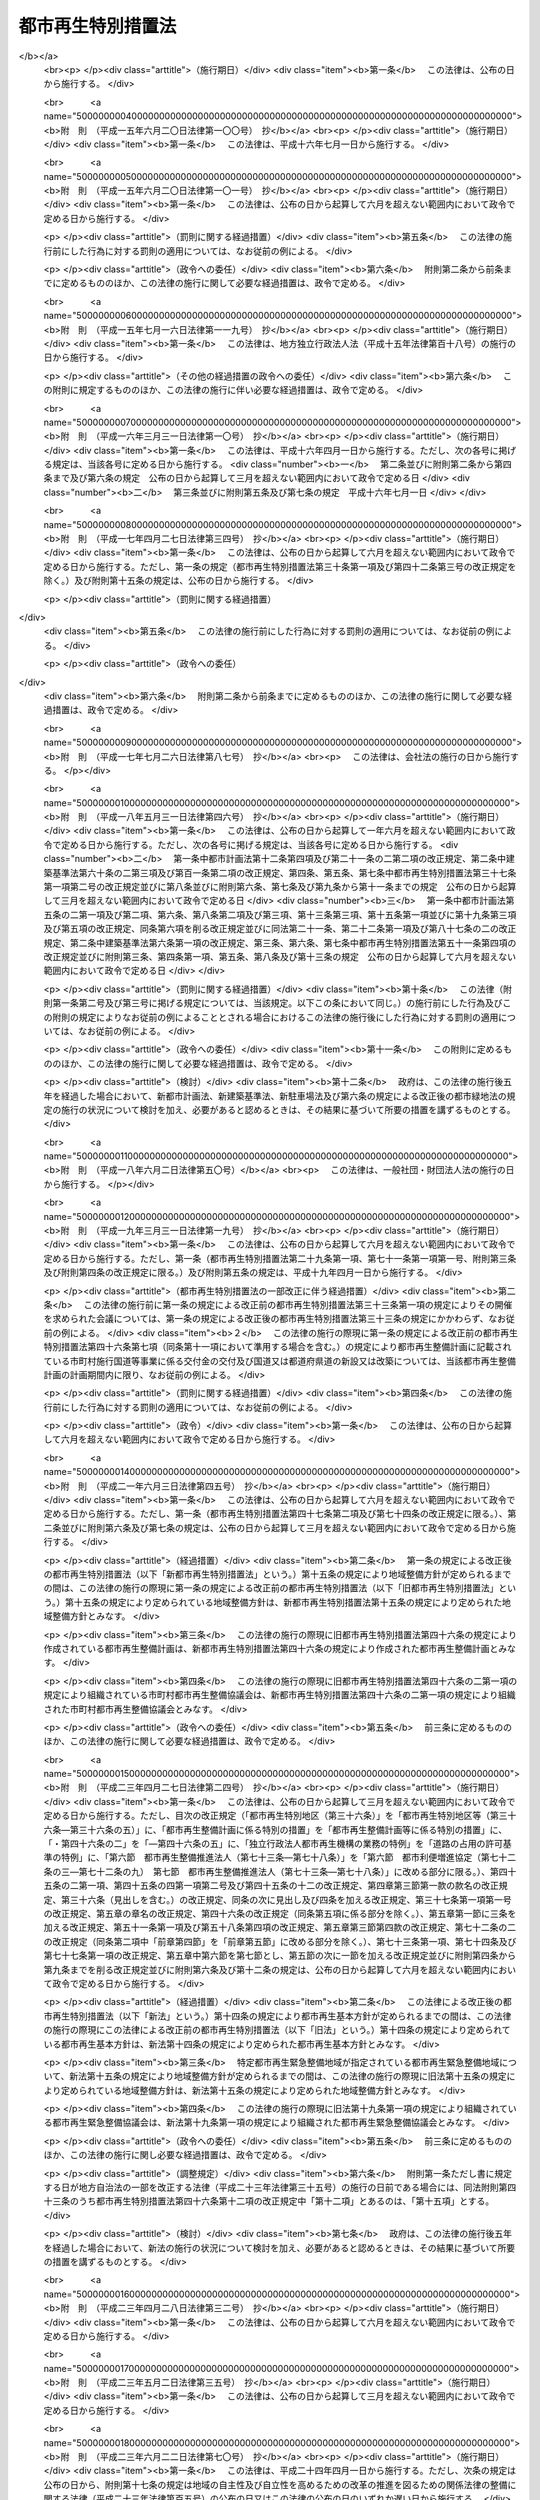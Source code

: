 .. _H14HO022:

==================
都市再生特別措置法
==================

.. raw:: html
    
    
    <b>都市再生特別措置法<br>
    （平成十四年四月五日法律第二十二号）</b><br><br><div align="right">最終改正：平成二四年四月六日法律第二六号</div><br><a name="0000000000000000000000000000000000000000000000000000000000000000000000000000000"></a>
    <br>
    　<a href="#1000000000001000000000000000000000000000000000000000000000000000000000000000000" target="data">第一章　総則（第一条・第二条）</a>
    <br>
    　<a href="#1000000000002000000000000000000000000000000000000000000000000000000000000000000" target="data">第二章　都市再生本部（第三条―第十三条）</a>
    <br>
    　<a href="#1000000000003000000000000000000000000000000000000000000000000000000000000000000" target="data">第三章　都市再生基本方針（第十四条）</a>
    <br>
    　<a href="#1000000000004000000000000000000000000000000000000000000000000000000000000000000" target="data">第四章　都市再生緊急整備地域における特別の措置</a>
    <br>
    　　<a href="#1000000000004000000001000000000000000000000000000000000000000000000000000000000" target="data">第一節　地域整備方針等（第十五条―第十九条） </a>
    <br>
    　　<a href="#1000000000004000000002000000000000000000000000000000000000000000000000000000000" target="data">第二節　整備計画の作成等（第十九条の二―第十九条の十二）</a>
    <br>
    　　<a href="#1000000000004000000003000000000000000000000000000000000000000000000000000000000" target="data">第三節　都市再生安全確保計画の作成等（第十九条の十三―第十九条の十八） </a>
    <br>
    　　<a href="#1000000000004000000004000000000000000000000000000000000000000000000000000000000" target="data">第四節　民間都市再生事業計画の認定等（第二十条―第三十五条）</a>
    <br>
    　　<a href="#1000000000004000000005000000000000000000000000000000000000000000000000000000000" target="data">第五節　都市計画等の特例</a>
    <br>
    　　　<a href="#1000000000004000000005000000001000000000000000000000000000000000000000000000000" target="data">第一款　都市再生特別地区等（第三十六条―第三十六条の五）</a>
    <br>
    　　　<a href="#1000000000004000000005000000002000000000000000000000000000000000000000000000000" target="data">第二款　都市計画の決定等の提案（第三十七条―第四十一条）</a>
    <br>
    　　　<a href="#1000000000004000000005000000003000000000000000000000000000000000000000000000000" target="data">第三款　都市再生事業に係る認可等の特例（第四十二条―第四十五条）</a>
    <br>
    　　<a href="#1000000000004000000006000000000000000000000000000000000000000000000000000000000" target="data">第六節　都市再生歩行者経路協定（第四十五条の二―第四十五条の十二） </a>
    <br>
    　　<a href="#1000000000004000000007000000000000000000000000000000000000000000000000000000000" target="data">第七節　都市再生安全確保施設に関する協定</a>
    <br>
    　　　<a href="#1000000000004000000007000000001000000000000000000000000000000000000000000000000" target="data">第一款　退避経路協定（第四十五条の十三）</a>
    <br>
    　　　<a href="#1000000000004000000007000000002000000000000000000000000000000000000000000000000" target="data">第二款　退避施設協定（第四十五条の十四）</a>
    <br>
    　　　<a href="#1000000000004000000007000000003000000000000000000000000000000000000000000000000" target="data">第三款　管理協定（第四十五条の十五―第四十五条の二十）</a>
    <br>
    　<a href="#1000000000005000000000000000000000000000000000000000000000000000000000000000000" target="data">第五章　都市再生整備計画等に係る特別の措置</a>
    <br>
    　　<a href="#1000000000005000000001000000000000000000000000000000000000000000000000000000000" target="data">第一節　都市再生整備計画の作成等（第四十六条―第四十六条の五）</a>
    <br>
    　　<a href="#1000000000005000000002000000000000000000000000000000000000000000000000000000000" target="data">第二節　交付金（第四十七条―第五十条）</a>
    <br>
    　　<a href="#1000000000005000000003000000000000000000000000000000000000000000000000000000000" target="data">第三節　都市計画等の特例</a>
    <br>
    　　　<a href="#1000000000005000000003000000001000000000000000000000000000000000000000000000000" target="data">第一款　都市計画の決定等に係る権限の移譲等（第五十一条―第五十三条）</a>
    <br>
    　　　<a href="#1000000000005000000003000000002000000000000000000000000000000000000000000000000" target="data">第二款　都市計画の決定等の要請及び提案（第五十四条―第五十七条の二）</a>
    <br>
    　　　<a href="#1000000000005000000003000000003000000000000000000000000000000000000000000000000" target="data">第三款　道路整備に係る権限の移譲等（第五十八条―第六十一条）</a>
    <br>
    　　　<a href="#1000000000005000000003000000004000000000000000000000000000000000000000000000000" target="data">第四款　道路の占用の許可基準の特例（第六十二条）</a>
    <br>
    　　<a href="#1000000000005000000004000000000000000000000000000000000000000000000000000000000" target="data">第四節　民間都市再生整備事業計画の認定等（第六十三条―第七十二条）</a>
    <br>
    　　<a href="#1000000000005000000005000000000000000000000000000000000000000000000000000000000" target="data">第五節　都市再生整備歩行者経路協定（第七十二条の二）</a>
    <br>
    　　<a href="#1000000000005000000006000000000000000000000000000000000000000000000000000000000" target="data">第六節　都市利便増進協定（第七十二条の三―第七十二条の九）</a>
    <br>
    　　<a href="#1000000000005000000007000000000000000000000000000000000000000000000000000000000" target="data">第七節　都市再生整備推進法人（第七十三条―第七十八条）</a>
    <br>
    　<a href="#1000000000006000000000000000000000000000000000000000000000000000000000000000000" target="data">第六章　雑則（第七十九条―第八十四条）</a>
    <br>
    　<a href="#5000000000000000000000000000000000000000000000000000000000000000000000000000000" target="data">附則</a>
    <br><p>　　　<b><a name="1000000000001000000000000000000000000000000000000000000000000000000000000000000">第一章　総則</a>
    </b>
    </p><p>
    </p><div class="arttitle"><a name="1000000000000000000000000000000000000000000000000100000000000000000000000000000">（目的）</a>
    </div><div class="item"><b>第一条</b>
    <a name="1000000000000000000000000000000000000000000000000100000000001000000000000000000"></a>
    　この法律は、近年における急速な情報化、国際化、少子高齢化等の社会経済情勢の変化に我が国の都市が十分対応できたものとなっていないことに鑑み、これらの情勢の変化に対応した都市機能の高度化及び都市の居住環境の向上（以下「都市の再生」という。）を図り、併せて都市の防災に関する機能を確保するため、都市の再生の推進に関する基本方針等について定めるとともに、都市再生緊急整備地域における市街地の整備を推進するための民間都市再生事業計画の認定及び都市計画の特例並びに都市再生整備計画に基づく事業等に充てるための交付金の交付等の特別の措置を講じ、もって社会経済構造の転換を円滑化し、国民経済の健全な発展及び国民生活の向上に寄与することを目的とする。
    </div>
    
    <p>
    </p><div class="arttitle"><a name="1000000000000000000000000000000000000000000000000200000000000000000000000000000">（定義）</a>
    </div><div class="item"><b>第二条</b>
    <a name="1000000000000000000000000000000000000000000000000200000000001000000000000000000"></a>
    　この法律において「都市開発事業」とは、都市における土地の合理的かつ健全な利用及び都市機能の増進に寄与する建築物及びその敷地の整備に関する事業（これに附帯する事業を含む。）のうち公共施設の整備を伴うものをいう。
    </div>
    <div class="item"><b><a name="1000000000000000000000000000000000000000000000000200000000002000000000000000000">２</a>
    </b>
    　この法律において「公共施設」とは、道路、公園、広場その他政令で定める公共の用に供する施設をいう。
    </div>
    <div class="item"><b><a name="1000000000000000000000000000000000000000000000000200000000003000000000000000000">３</a>
    </b>
    　この法律において「都市再生緊急整備地域」とは、都市の再生の拠点として、都市開発事業等を通じて緊急かつ重点的に市街地の整備を推進すべき地域として政令で定める地域をいう。
    </div>
    <div class="item"><b><a name="1000000000000000000000000000000000000000000000000200000000004000000000000000000">４</a>
    </b>
    　この法律において「都市の国際競争力の強化」とは、都市において、外国会社、国際機関その他の者による国際的な活動に関連する居住者、来訪者又は滞在者を増加させるため、都市開発事業等を通じて、その活動の拠点の形成に資するよう、都市機能を高度化し、及び都市の居住環境を向上させることをいう。
    </div>
    <div class="item"><b><a name="1000000000000000000000000000000000000000000000000200000000005000000000000000000">５</a>
    </b>
    　この法律において「特定都市再生緊急整備地域」とは、都市再生緊急整備地域のうち、都市開発事業等の円滑かつ迅速な施行を通じて緊急かつ重点的に市街地の整備を推進することが都市の国際競争力の強化を図る上で特に有効な地域として政令で定める地域をいう。
    </div>
    
    
    <p>　　　<b><a name="1000000000002000000000000000000000000000000000000000000000000000000000000000000">第二章　都市再生本部</a>
    </b>
    </p><p>
    </p><div class="arttitle"><a name="1000000000000000000000000000000000000000000000000300000000000000000000000000000">（設置）</a>
    </div><div class="item"><b>第三条</b>
    <a name="1000000000000000000000000000000000000000000000000300000000001000000000000000000"></a>
    　都市の再生に関する施策を迅速かつ重点的に推進するため、内閣に、都市再生本部（以下「本部」という。）を置く。
    </div>
    
    <p>
    </p><div class="arttitle"><a name="1000000000000000000000000000000000000000000000000400000000000000000000000000000">（所掌事務）</a>
    </div><div class="item"><b>第四条</b>
    <a name="1000000000000000000000000000000000000000000000000400000000001000000000000000000"></a>
    　本部は、次に掲げる事務をつかさどる。
    <div class="number"><b><a name="1000000000000000000000000000000000000000000000000400000000001000000001000000000">一</a>
    </b>
    　第十四条第一項に規定する都市再生基本方針（次号及び次条第一項において単に「都市再生基本方針」という。）の案の作成に関すること。
    </div>
    <div class="number"><b><a name="1000000000000000000000000000000000000000000000000400000000001000000002000000000">二</a>
    </b>
    　都市再生基本方針の実施を推進すること。
    </div>
    <div class="number"><b><a name="1000000000000000000000000000000000000000000000000400000000001000000003000000000">三</a>
    </b>
    　都市再生緊急整備地域を指定する政令及び特定都市再生緊急整備地域を指定する政令を立案すること。
    </div>
    <div class="number"><b><a name="1000000000000000000000000000000000000000000000000400000000001000000004000000000">四</a>
    </b>
    　都市再生緊急整備地域ごとに、第十五条第一項に規定する地域整備方針を作成し、及びその実施を推進すること。
    </div>
    <div class="number"><b><a name="1000000000000000000000000000000000000000000000000400000000001000000005000000000">五</a>
    </b>
    　前各号に掲げるもののほか、都市の再生に関する施策で重要なものの企画及び立案並びに総合調整に関すること。
    </div>
    </div>
    
    <p>
    </p><div class="arttitle"><a name="1000000000000000000000000000000000000000000000000500000000000000000000000000000">（都市再生緊急整備地域を指定する政令等の立案）</a>
    </div><div class="item"><b>第五条</b>
    <a name="1000000000000000000000000000000000000000000000000500000000001000000000000000000"></a>
    　地方公共団体は、その区域内に都市再生基本方針に定められた第十四条第二項第三号の基準に適合する地域があると認めるときは、都市再生緊急整備地域を指定する政令又は特定都市再生緊急整備地域を指定する政令の立案について、本部に対し、その旨の申出をすることができる。
    </div>
    <div class="item"><b><a name="1000000000000000000000000000000000000000000000000500000000002000000000000000000">２</a>
    </b>
    　本部は、都市再生緊急整備地域を指定する政令又は特定都市再生緊急整備地域を指定する政令の立案をしようとするときは、あらかじめ、関係地方公共団体の意見を聴き、その意見を尊重しなければならない。
    </div>
    
    <p>
    </p><div class="arttitle"><a name="1000000000000000000000000000000000000000000000000600000000000000000000000000000">（組織）</a>
    </div><div class="item"><b>第六条</b>
    <a name="1000000000000000000000000000000000000000000000000600000000001000000000000000000"></a>
    　本部は、都市再生本部長、都市再生副本部長及び都市再生本部員をもって組織する。
    </div>
    
    <p>
    </p><div class="arttitle"><a name="1000000000000000000000000000000000000000000000000700000000000000000000000000000">（都市再生本部長）</a>
    </div><div class="item"><b>第七条</b>
    <a name="1000000000000000000000000000000000000000000000000700000000001000000000000000000"></a>
    　本部の長は、都市再生本部長（以下「本部長」という。）とし、内閣総理大臣をもって充てる。
    </div>
    <div class="item"><b><a name="1000000000000000000000000000000000000000000000000700000000002000000000000000000">２</a>
    </b>
    　本部長は、本部の事務を総括し、所部の職員を指揮監督する。
    </div>
    
    <p>
    </p><div class="arttitle"><a name="1000000000000000000000000000000000000000000000000800000000000000000000000000000">（都市再生副本部長）</a>
    </div><div class="item"><b>第八条</b>
    <a name="1000000000000000000000000000000000000000000000000800000000001000000000000000000"></a>
    　本部に、都市再生副本部長（次項及び次条第二項において「副本部長」という。）を置き、国務大臣をもって充てる。
    </div>
    <div class="item"><b><a name="1000000000000000000000000000000000000000000000000800000000002000000000000000000">２</a>
    </b>
    　副本部長は、本部長の職務を助ける。
    </div>
    
    <p>
    </p><div class="arttitle"><a name="1000000000000000000000000000000000000000000000000900000000000000000000000000000">（都市再生本部員）</a>
    </div><div class="item"><b>第九条</b>
    <a name="1000000000000000000000000000000000000000000000000900000000001000000000000000000"></a>
    　本部に、都市再生本部員（次項において「本部員」という。）を置く。
    </div>
    <div class="item"><b><a name="1000000000000000000000000000000000000000000000000900000000002000000000000000000">２</a>
    </b>
    　本部員は、本部長及び副本部長以外のすべての国務大臣をもって充てる。
    </div>
    
    <p>
    </p><div class="arttitle"><a name="1000000000000000000000000000000000000000000000001000000000000000000000000000000">（資料の提出その他の協力）</a>
    </div><div class="item"><b>第十条</b>
    <a name="1000000000000000000000000000000000000000000000001000000000001000000000000000000"></a>
    　本部は、その所掌事務を遂行するため必要があると認めるときは、国の行政機関、地方公共団体、独立行政法人（独立行政法人通則法（平成十一年法律第百三号）第二条第一項に規定する独立行政法人をいう。以下同じ。）及び地方独立行政法人（地方独立行政法人法（平成十五年法律第百十八号）第二条第一項に規定する地方独立行政法人をいう。以下同じ。）の長並びに特殊法人（法律により直接に設立された法人又は特別の法律により特別の設立行為をもって設立された法人であって、総務省設置法（平成十一年法律第九十一号）第四条第十五号の規定の適用を受けるものをいう。以下同じ。）の代表者に対して、資料の提出、意見の開陳、説明その他必要な協力を求めることができる。
    </div>
    <div class="item"><b><a name="1000000000000000000000000000000000000000000000001000000000002000000000000000000">２</a>
    </b>
    　本部は、その所掌事務を遂行するため特に必要があると認めるときは、前項に規定する者以外の者に対しても、必要な協力を依頼することができる。
    </div>
    
    <p>
    </p><div class="arttitle"><a name="1000000000000000000000000000000000000000000000001100000000000000000000000000000">（事務）</a>
    </div><div class="item"><b>第十一条</b>
    <a name="1000000000000000000000000000000000000000000000001100000000001000000000000000000"></a>
    　本部に関する事務は、内閣官房において処理し、命を受けて内閣官房副長官補が掌理する。
    </div>
    
    <p>
    </p><div class="arttitle"><a name="1000000000000000000000000000000000000000000000001200000000000000000000000000000">（主任の大臣）</a>
    </div><div class="item"><b>第十二条</b>
    <a name="10000%E4%BF%82%E3%82%8B%E4%BA%8B%E9%A0%85%E3%81%AB%E3%81%A4%E3%81%84%E3%81%A6%E3%81%AF%E3%80%81%E5%86%85%E9%96%A3%E6%B3%95%EF%BC%88%E6%98%AD%E5%92%8C%E4%BA%8C%E5%8D%81%E4%BA%8C%E5%B9%B4%E6%B3%95%E5%BE%8B%E7%AC%AC%E4%BA%94%E5%8F%B7%EF%BC%89%E3%81%AB%E3%81%84%E3%81%86%E4%B8%BB%E4%BB%BB%E3%81%AE%E5%A4%A7%E8%87%A3%E3%81%AF%E3%80%81%E5%86%85%E9%96%A3%E7%B7%8F%E7%90%86%E5%A4%A7%E8%87%A3%E3%81%A8%E3%81%99%E3%82%8B%E3%80%82%0A&lt;/DIV&gt;%0A%0A&lt;P&gt;%0A&lt;DIV%20class=" arttitle></a><a name="1000000000000000000000000000000000000000000000001300000000000000000000000000000">（政令への委任）</a>
    </div><div class="item"><b>第十三条</b>
    <a name="1000000000000000000000000000000000000000000000001300000000001000000000000000000"></a>
    　この法律に定めるもののほか、本部に関し必要な事項は、政令で定める。
    </div>
    
    
    <p>　　　<b><a name="1000000000003000000000000000000000000000000000000000000000000000000000000000000">第三章　都市再生基本方針</a>
    </b>
    </p><p>
    </p><div class="item"><b><a name="1000000000000000000000000000000000000000000000001400000000000000000000000000000">第十四条</a>
    </b>
    <a name="1000000000000000000000000000000000000000000000001400000000001000000000000000000"></a>
    　内閣総理大臣は、都市の再生に関する施策の重点的かつ計画的な推進を図るための基本的な方針（以下「都市再生基本方針」という。）の案を作成し、閣議の決定を求めなければならない。
    </div>
    <div class="item"><b><a name="1000000000000000000000000000000000000000000000001400000000002000000000000000000">２</a>
    </b>
    　都市再生基本方針には、次に掲げる事項を定めるものとする。
    <div class="number"><b><a name="1000000000000000000000000000000000000000000000001400000000002000000001000000000">一</a>
    </b>
    　都市の再生の意義及び目標に関する事項
    </div>
    <div class="number"><b><a name="1000000000000000000000000000000000000000000000001400000000002000000002000000000">二</a>
    </b>
    　都市の再生のために政府が重点的に実施すべき施策に関する基本的な方針
    </div>
    <div class="number"><b><a name="1000000000000000000000000000000000000000000000001400000000002000000003000000000">三</a>
    </b>
    　都市再生緊急整備地域を指定する政令及び特定都市再生緊急整備地域を指定する政令の立案に関する基準その他基本的な事項
    </div>
    <div class="number"><b><a name="1000000000000000000000000000000000000000000000001400000000002000000004000000000">四</a>
    </b>
    　第四十六条第一項に規定する都市再生整備計画の作成に関する基本的な事項
    </div>
    </div>
    <div class="item"><b><a name="1000000000000000000000000000000000000000000000001400000000003000000000000000000">３</a>
    </b>
    　都市再生基本方針は、我が国の活力の源泉である都市が、近年における急速な情報化、国際化、少子高齢化等の社会経済情勢の変化に的確に対応し、その魅力と国際競争力を高め、都市の再生を実現し、併せて都市の防災に関する機能を確保することができるものとなるよう定めなければならない。
    </div>
    <div class="item"><b><a name="1000000000000000000000000000000000000000000000001400000000004000000000000000000">４</a>
    </b>
    　第二項第三号の特定都市再生緊急整備地域を指定する政令の立案に関する基準は、特定都市再生緊急整備地域として、国内外の主要都市との交通の利便性及び都市機能の集積の程度が高く、並びに経済活動が活発に行われ、又は行われると見込まれる地域が指定されるものとなるよう定めなければならない。
    </div>
    <div class="item"><b><a name="1000000000000000000000000000000000000000000000001400000000005000000000000000000">５</a>
    </b>
    　内閣総理大臣は、第一項の規定による閣議の決定があったときは、遅滞なく、都市再生基本方針を公表しなければならない。
    </div>
    <div class="item"><b><a name="1000000000000000000000000000000000000000000000001400000000006000000000000000000">６</a>
    </b>
    　第一項及び前項の規定は、都市再生基本方針の変更について準用する。
    </div>
    
    
    <p>　　　<b><a name="1000000000004000000000000000000000000000000000000000000000000000000000000000000">第四章　都市再生緊急整備地域における特別の措置</a>
    </b>
    </p><p>　　　　<b><a name="1000000000004000000001000000000000000000000000000000000000000000000000000000000">第一節　地域整備方針等</a>
    </b>
    </p><p>
    </p><div class="arttitle"><a name="1000000000000000000000000000000000000000000000001500000000000000000000000000000">（地域整備方針）</a>
    </div><div class="item"><b>第十五条</b>
    <a name="1000000000000000000000000000000000000000000000001500000000001000000000000000000"></a>
    　本部は、都市再生緊急整備地域ごとに、都市再生基本方針に即して、当該都市再生緊急整備地域の整備に関する方針（以下「地域整備方針」という。）を定めなければならない。
    </div>
    <div class="item"><b><a name="1000000000000000000000000000000000000000000000001500000000002000000000000000000">２</a>
    </b>
    　地域整備方針には、次に掲げる事項を定めるものとする。
    <div class="number"><b><a name="1000000000000000000000000000000000000000000000001500000000002000000001000000000">一</a>
    </b>
    　都市再生緊急整備地域の整備の目標（特定都市再生緊急整備地域が指定されている場合にあっては、都市再生緊急整備地域の整備の目標及び特定都市再生緊急整備地域の整備の目標）
    </div>
    <div class="number"><b><a name="1000000000000000000000000000000000000000000000001500000000002000000002000000000">二</a>
    </b>
    　都市再生緊急整備地域において都市開発事業を通じて増進すべき都市機能に関する事項
    </div>
    <div class="number"><b><a name="1000000000000000000000000000000000000000000000001500000000002000000003000000000">三</a>
    </b>
    　都市再生緊急整備地域における都市開発事業の施行に関連して必要となる公共施設その他の公益的施設（以下「公共公益施設」という。）の整備及び管理に関する基本的な事項
    </div>
    <div class="number"><b><a name="1000000000000000000000000000000000000000000000001500000000002000000004000000000">四</a>
    </b>
    　前三号に掲げるもののほか、都市再生緊急整備地域における緊急かつ重点的な市街地の整備の推進に関し必要な事項
    </div>
    </div>
    <div class="item"><b><a name="1000000000000000000000000000000000000000000000001500000000003000000000000000000">３</a>
    </b>
    　地域整備方針は、大規模な地震が発生した場合における滞在者、来訪者又は居住者（以下「滞在者等」という。）の安全を確保することができるものとなるよう定めなければならない。
    </div>
    <div class="item"><b><a name="1000000000000000000000000000000000000000000000001500000000004000000000000000000">４</a>
    </b>
    　特定都市再生緊急整備地域が指定されている都市再生緊急整備地域に係る地域整備方針（当該特定都市再生緊急整備地域に係る部分に限る。）は、外国会社、国際機関その他の者による国際的な活動の拠点となるにふさわしい市街地の形成を実現することができるものとなるよう定めなければならない。
    </div>
    <div class="item"><b><a name="1000000000000000000000000000000000000000000000001500000000005000000000000000000">５</a>
    </b>
    　関係地方公共団体は、必要があると認めるときは、本部に対し、地域整備方針の案の内容となるべき事項を申し出ることができる。
    </div>
    <div class="item"><b><a name="1000000000000000000000000000000000000000000000001500000000006000000000000000000">６</a>
    </b>
    　本部は、地域整備方針を定めようとするときは、あらかじめ、関係地方公共団体の意見を聴き、その意見を尊重しなければならない。
    </div>
    <div class="item"><b><a name="1000000000000000000000000000000000000000000000001500000000007000000000000000000">７</a>
    </b>
    　本部は、地域整備方針を定めたときは、遅滞なく、これを公表するとともに、関係地方公共団体に送付しなければならない。
    </div>
    <div class="item"><b><a name="1000000000000000000000000000000000000000000000001500000000008000000000000000000">８</a>
    </b>
    　前三項の規定は、地域整備方針の変更について準用する。
    </div>
    
    <p>
    </p><div class="arttitle"><a name="1000000000000000000000000000000000000000000000001600000000000000000000000000000">（都市開発事業についての配慮）</a>
    </div><div class="item"><b>第十六条</b>
    <a name="1000000000000000000000000000000000000000000000001600000000001000000000000000000"></a>
    　国の行政機関及び関係地方公共団体の長は、都市再生緊急整備地域における都市開発事業の施行に関し、法令の規定による許可その他の処分を求められたときは、当該都市開発事業が円滑かつ迅速に施行されるよう、適切な配慮をするものとする。
    </div>
    
    <p>
    </p><div class="arttitle"><a name="1000000000000000000000000000000000000000000000001700000000000000000000000000000">（公共公益施設の整備）</a>
    </div><div class="item"><b>第十七条</b>
    <a name="1000000000000000000000000000000000000000000000001700000000001000000000000000000"></a>
    　国及び関係地方公共団体は、地域整備方針に即して、都市再生緊急整備地域における都市開発事業の施行に関連して必要となる公共公益施設の整備の促進に努めるものとする。
    </div>
    
    <p>
    </p><div class="arttitle"><a name="1000000000000000000000000000000000000000000000001800000000000000000000000000000">（市街地の整備のために必要な施策の推進）</a>
    </div><div class="item"><b>第十八条</b>
    <a name="1000000000000000000000000000000000000000000000001800000000001000000000000000000"></a>
    　前二条に定めるもののほか、国及び関係地方公共団体は、地域整備方針に即して、都市再生緊急整備地域における市街地の整備のために必要な施策を重点的かつ効果的に推進するよう努めるものとする。
    </div>
    
    <p>
    </p><div class="arttitle"><a name="1000000000000000000000000000000000000000000000001800200000000000000000000000000">（産業の国際競争力の強化に関する施策との有機的な連携）</a>
    </div><div class="item"><b>第十八条の二</b>
    <a name="1000000000000000000000000000000000000000000000001800200000001000000000000000000"></a>
    　国及び関係地方公共団体は、特定都市再生緊急整備地域における都市の国際競争力の強化を図るために必要な施策を、産業の国際競争力の強化に関する施策との有機的な連携を図りつつ総合的かつ効果的に推進するよう努めるものとする。
    </div>
    
    <p>
    </p><div class="arttitle"><a name="1000000000000000000000000000000000000000000000001900000000000000000000000000000">（都市再生緊急整備協議会）</a>
    </div><div class="item"><b>第十九条</b>
    <a name="1000000000000000000000000000000000000000000000001900000000001000000000000000000"></a>
    　国の関係行政機関の長のうち本部長及びその委嘱を受けたもの並びに関係地方公共団体の長（以下「国の関係行政機関等の長」という。）は、都市再生緊急整備地域ごとに、当該都市再生緊急整備地域における緊急かつ重点的な市街地の整備に関し必要な協議（特定都市再生緊急整備地域が指定されている都市再生緊急整備地域にあっては、当該協議並びに次条第一項に規定する整備計画の作成及び当該整備計画の実施に係る連絡調整）を行うため、都市再生緊急整備協議会（以下この章において「協議会」という。）を組織することができる。
    </div>
    <div class="item"><b><a name="1000000000000000000000000000000000000000000000001900000000002000000000000000000">２</a>
    </b>
    　国の関係行政機関等の長は、必要と認めるときは、協議して、協議会に、独立行政法人の長、特殊法人の代表者、地方公共団体の長その他の執行機関（関係地方公共団体の長を除く。）、地方独立行政法人の長、当該都市再生緊急整備地域内において都市開発事業を施行する民間事業者、当該都市再生緊急整備地域内の建築物の所有者、管理者若しくは占有者、鉄道事業法（昭和六十一年法律第九十二号）第七条第一項に規定する鉄道事業者又はこれらの者及び国の関係行政機関等の長以外の者であって当該都市再生緊急整備地域内において公共公益施設の整備若しくは管理を行う者（第七項において「独立行政法人の長等」と総称する。）を加えることができる。
    </div>
    <div class="item"><b><a name="1000000000000000000000000000000000000000000000001900000000003000000000000000000">３</a>
    </b>
    　当該都市再生緊急整備地域において都市開発事業（当該都市開発事業を施行する土地（水面を含む。）の区域の面積が政令で定める規模以上のものに限る。）を施行する民間事業者は、協議会が組織されていないときは、本部長及び関係地方公共団体の長に対して、協議会を組織するよう要請することができる。
    </div>
    <div class="item"><b><a name="1000000000000000000000000000000000000000000000001900000000004000000000000000000">４</a>
    </b>
    　前項の規定による要請を受けた本部長及び関係地方公共団体の長は、正当な理由がある場合を除き、当該要請に応じなければならない。
    </div>
    <div class="item"><b><a name="1000000000000000000000000000000000000000000000001900000000005000000000000000000">５</a>
    </b>
    　第三項の民間事業者であって協議会の構成員でないものは、第一項の規定により協議会を組織する国の関係行政機関等の長に対して、自己を協議会の構成員として加えることを申し出ることができる。
    </div>
    <div class="item"><b><a name="1000000000000000000000000000000000000000000000001900000000006000000000000000000">６</a>
    </b>
    　前項の規定による申出を受けた国の関係行政機関等の長は、正当な理由がある場合を除き、当該申出に応じなければならない。
    </div>
    <div class="item"><b><a name="1000000000000000000000000000000000000000000000001900000000007000000000000000000">７</a>
    </b>
    　第一項の協議を行うための会議（以下この条において単に「会議」という。）は、国の関係行政機関等の長並びに第二項及び前項の規定により加わった独立行政法人の長等又はこれらの指名する職員をもって構成する。
    </div>
    <div class="item"><b><a name="1000000000000000000000000000000000000000000000001900000000008000000000000000000">８</a>
    </b>
    　協議会は、会議において協議を行うため必要があると認めるときは、国の行政機関の長、地方公共団体の長その他の執行機関、独立行政法人及び地方独立行政法人の長並びに特殊法人の代表者に対して、資料の提供、意見の開陳、説明その他必要な協力を求めることができる。
    </div>
    <div class="item"><b><a name="1000000000000000000000000000000000000000000000001900000000009000000000000000000">９</a>
    </b>
    　協議会は、会議において協議を行うため特に必要があると認めるときは、前項に規定する者以外の者に対しても、必要な協力を依頼することができる。
    </div>
    <div class="item"><b><a name="1000000000000000000000000000000000000000000000001900000000010000000000000000000">１０</a>
    </b>
    　会議において協議が調った事項については、協議会の構成員は、その協議の結果を尊重しなければならない。
    </div>
    <div class="item"><b><a name="1000000000000000000000000000000000000000000000001900000000011000000000000000000">１１</a>
    </b>
    　協議会の庶務は、内閣官房において処理する。
    </div>
    <div class="item"><b><a name="1000000000000000000000000000000000000000000000001900000000012000000000000000000">１２</a>
    </b>
    　前各項に定めるもののほか、協議会の運営に関し必要な事項は、協議会が定める。
    </div>
    
    
    <p>　　　　<b><a name="1000000000004000000002000000000000000000000000000000000000000000000000000000000">第二節　整備計画の作成等</a>
    </b>
    </p><p>
    </p><div class="arttitle"><a name="1000000000000000000000000000000000000000000000001900200000000000000000000000000">（整備計画）</a>
    </div><div class="item"><b>第十九条の二</b>
    <a name="1000000000000000000000000000000000000000000000001900200000001000000000000000000"></a>
    　特定都市再生緊急整備地域が指定されている都市再生緊急整備地域に係る協議会は、地域整備方針に基づき、特定都市再生緊急整備地域について、都市の国際競争力の強化を図るために必要な都市開発事業及びその施行に関連して必要となる公共公益施設の整備等に関する計画（以下「整備計画」という。）を作成することができる。
    </div>
    <div class="item"><b><a name="1000000000000000000000000000000000000000000000001900200000002000000000000000000">２</a>
    </b>
    　整備計画には、次に掲げる事項を記載するものとする。
    <div class="number"><b><a name="1000000000000000000000000000000000000000000000001900200000002000000001000000000">一</a>
    </b>
    　都市開発事業及びその施行に関連して必要となる公共公益施設の整備等を通じた都市の国際競争力の強化に関する基本的な方針
    </div>
    <div class="number"><b><a name="1000000000000000000000000000000000000000000000001900200000002000000002000000000">二</a>
    </b>
    　都市の国際競争力の強化を図るために必要な次に掲げる事業並びにその実施主体及び実施期間に関する事項<div class="para1"><b>イ</b>　都市開発事業</div>
    <div class="para1"><b>ロ</b>　イに掲げる事業の施行に関連して必要となる公共公益施設の整備に関する事業</div>
    <div class="item"><b><a name="1000000000000000000000000000000000000000000000001900200000005000000000000000000">５</a>
    </b>
    　協議会は、整備計画に前項の事項を記載しようとするときは、当該事項について、あらかじめ、同項の都市計画に係る都市計画決定権者（都市計画法第十五条第一項の都道府県若しくは市町村又は同法第八十七条の二第一項の指定都市をいい、同法第二十二条第一項の場合にあっては、同項の国土交通大臣（同法第八十五条の二の規定により同法第二十二条第一項に規定する国土交通大臣の権限が地方整備局長又は北海道開発局長に委任されている場合にあっては、当該地方整備局長又は北海道開発局長。第五節において同じ。）又は市町村をいう。以下この節において同じ。）に協議し、その同意を得なければならない。
    </div>
    <div class="item"><b><a name="1000000000000000000000000000000000000000000000001900200000006000000000000000000">６</a>
    </b>
    　第四項の規定により整備計画に都市施設等に関する都市計画に関する事項を記載するときは、併せて、当該都市計画の案を都道府県都市計画審議会（都市計画決定権者である市町村に市町村都市計画審議会が置かれているときは、当該市町村都市計画審議会。以下この節において同じ。）に付議する期限を記載するものとする。この場合においては、当該期限は、都道府県都市計画審議会への付議に要する期間を勘案して、相当なものとなるように定めるものとする。
    </div>
    <div class="item"><b><a name="1000000000000000000000000000000000000000000000001900200000007000000000000000000">７</a>
    </b>
    　第四項の規定により整備計画に都市施設等に関する都市計画に関する事項を記載するときは、併せて、当該都市計画に係る都市施設に関する都市計画事業（都市計画法第四条第十五項に規定する都市計画事業をいう。以下同じ。）又は当該都市計画に係る市街地開発事業の施行予定者（第二項第二号イ又はロに掲げる事業の実施主体として記載された者であるものに限る。）及び施行予定者である期間として都市計画に定めるべき事項を記載することができる。
    </div>
    <div class="item"><b><a name="1000000000000000000000000000000000000000000000001900200000008000000000000000000">８</a>
    </b>
    　第二項第二号ロに掲げる事業に関する事項及び同項第三号に掲げる事項には、下水（下水道法（昭和三十三年法律第七十九号）第二条第一号に規定する下水をいう。第十九条の七において同じ。）を熱源とする熱を利用するための設備を有する熱供給施設（熱供給事業法（昭和四十七年法律第八十八号）第二条第四項に規定する熱供給施設をいう。）その他これに準ずる施設で政令で定めるものの整備及び管理に関する事業であって第十九条の七第一項の許可に係るものに関する事項を記載することができる。
    </div>
    <div class="item"><b><a name="1000000000000000000000000000000000000000000000001900200000009000000000000000000">９</a>
    </b>
    　協議会は、整備計画に前項の事項を記載しようとするときは、当該事項について、あらかじめ、同項の許可の権限を有する公共下水道管理者（下水道法第四条第一項に規定する公共下水道管理者をいう。第十九条の七において同じ。）に協議し、その同意を得なければならない。
    </div>
    <div class="item"><b><a name="1000000000000000000000000000000000000000000000001900200000010000000000000000000">１０</a>
    </b>
    　協議会は、整備計画を作成したときは、遅滞なく、これを公表しなければならない。
    </div>
    <div class="item"><b><a name="1000000000000000000000000000000000000000000000001900200000011000000000000000000">１１</a>
    </b>
    　第二項から前項までの規定は、整備計画の変更について準用する。
    </div>
    
    <p>
    </p><div class="arttitle"><a name="1000000000000000000000000000000000000000000000001900300000000000000000000000000">（整備計画に記載された事業の実施）</a>
    </div><div class="item"><b>第十九条の三</b>
    <a name="1000000000000000000000000000000000000000000000001900300000001000000000000000000"></a>
    　整備計画に記載された事業の実施主体は、当該整備計画に従い、事業を実施しなければならない。
    </div>
    
    <p>
    </p><div class="arttitle"><a name="1000000000000000000000000000000000000000000000001900400000000000000000000000000">（整備計画に従った都市計画の案の作成等）</a>
    </div><div class="item"><b>第十九条の四</b>
    <a name="1000000000000000000000000000000000000000000000001900400000001000000000000000000"></a>
    　第十九条の二第四項の規定により整備計画に都市施設等に関する都市計画に関する事項が記載されているときは、都市計画決定権者は、当該整備計画に従って当該都市計画の案を作成して、同条第六項の期限までに、都道府県都市計画審議会に付議するものとする。ただし、災害その他やむを得ない理由があると認められるときは、この限りでない。
    </div>
    
    <p>
    </p><div class="item"><b><a name="1000000000000000000000000000000000000000000000001900500000000000000000000000000">第十九条の五</a>
    </b>
    <a name="1000000000000000000000000000000000000000000000001900500000001000000000000000000"></a>
    　第十九条の二第七項の規定により整備計画に都市施設に関する都市計画事業又は市街地開発事業の施行予定者及び施行予定者である期間が記載されているときは、前条の規定により付議して定める都市計画には、都市計画法第十一条第二項若しくは第三項又は第十二条第二項若しくは第三項に定める事項のほか、当該整備計画に従って当該施行予定者及び施行予定者である期間を定めるものとする。
    </div>
    
    <p>
    </p><div class="item"><b><a name="1000000000000000000000000000000000000000000000001900600000000000000000000000000">第十九条の六</a>
    </b>
    <a name="1000000000000000000000000000000000000000000000001900600000001000000000000000000"></a>
    　前条の規定により施行予定者として定められた者は、施行予定者である期間の満了の日までに、都市計画法第五十九条第一項から第四項までの規定による認可又は承認（都市再開発法（昭和四十四年法律第三十八号）第五十一条第二項その他の法律の規定により都市計画法第五十九条第一項から第四項までの規定による認可又は承認とみなされるものを含む。）の申請をしなければならない。ただし、当該日までに都市計画事業の施行として行う行為に準ずる行為として国土交通省令で定めるものに着手しているときは、この限りでない。
    </div>
    
    <p>
    </p><div class="arttitle"><a name="1000000000000000000000000000000000000000000000001900700000000000000000000000000">（公共下水道の排水施設からの下水の取水等）</a>
    </div><div class="item"><b>第十九条の七</b>
    <a name="1000000000000000000000000000000000000000000000001900700000001000000000000000000"></a>
    　整備計画に記載された第十九条の二第八項に規定する事業を実施する者は、条例で定めるところにより、公共下水道管理者の許可を受けて、公共下水道（下水道法第二条第三号に規定する公共下水道をいう。以下この条において同じ。）の排水施設（これを補完する施設を含む。以下この条において同じ。）に接続設備（公共下水道の排水施設と第十九条の二第八項に規定する設備とを接続する設備をいう。以下この条において同じ。）を設け、当該接続設備により当該公共下水道の排水施設から下水を取水し、及び当該公共下水道の排水施設に当該下水を流入させることができる。
    </div>
    <div class="item"><b><a name="1000000000000000000000000000000000000000000000001900700000002000000000000000000">２</a>
    </b>
    　公共下水道管理者は、前項の許可の申請があった場合において、その申請に係る事項が政令で定める基準を参酌して条例で定める技術上の基準に適合するものであると認めるときでなければ、許可をしてはならない。
    </div>
    <div class="item"><b><a name="1000000000000000000000000000000000000000000000001900700000003000000000000000000">３</a>
    </b>
    　第一項の許可を受けた者（以下この条において「許可事業者」という。）は、当該許可を受けた事項の変更（条例で定める軽微な変更を除く。）をしようとするときは、公共下水道管理者の許可を受けなければならない。この場合においては、前二項の規定を準用する。
    </div>
    <div class="item"><b><a name="1000000000000000000000000000000000000000000000001900700000004000000000000000000">４</a>
    </b>
    　下水道法第三十三条の規定は、第一項又は前項の許可について準用する。この場合において、同条第一項中「この法律」とあるのは「都市再生特別措置法第十九条の七第一項又は第三項」と、同条中「許可又は承認」とあるのは「許可」と読み替えるものとする。
    </div>
    <div class="item"><b><a name="1000000000000000000000000000000000000000000000001900700000005000000000000000000">５</a>
    </b>
    　許可事業者は、第一項の許可（第三項の許可を含む。）を受けて公共下水道の排水施設に流入させる下水に当該下水以外の物（第十九条の二第八項に規定する設備の管理上必要な政令で定めるものを除く。）を混入してはならない。
    </div>
    <div class="item"><b><a name="1000000000000000000000000000000000000000000000001900700000006000000000000000000">６</a>
    </b>
    　許可事業者については、下水道法第二十四条第一項の許可を受けた者とみなして、同法第三十八条の規定（これに係る罰則を含む。）を適用する。この場合において、同条第一項及び第二項中「この法律の規定」とあるのは「この法律又は都市再生特別措置法第十九条の七第一項若しくは第三項の規定」と、同条第一項第一号中「又はこの法律に基づく命令若しくは条例の規定」とあるのは「若しくはこの法律に基づく命令若しくは条例の規定又は都市再生特別措置法第十九条の七第三項若しくは第五項の規定」とする。
    </div>
    <div class="item"><b><a name="1000000000000000000000000000000000000000000000001900700000007000000000000000000">７</a>
    </b>
    　許可事業者が公共下水道の排水施設に接続設備を設ける場合については、下水道法第二十四条の規定は適用しない。
    </div>
    
    <p>
    </p><div class="arttitle"><a name="1000000000000000000000000000000000000000000000001900800000000000000000000000000">（開発許可の特例）</a>
    </div><div class="item"><b>第十九条の八</b>
    <a name="1000000000000000000000000000000000000000000000001900800000001000000000000000000"></a>
    　協議会は、整備計画に第十九条の二第二項第二号イ又はロに掲げる事業に関する事項として都市計画法第四条第十二項に規定する開発行為（同法第二十九条第一項各号に掲げるものを除き、同法第三十二条第一項の同意又は同条第二項の規定による協議を要する場合にあっては、当該同意が得られ、又は当該協議が行われているものに限る。）に関する事項を記載しようとするときは、国土交通省令で定めるところにより、あらかじめ、同法第二十九条第一項の許可の権限を有する者に協議し、その同意を得ることができる。
    </div>
    <div class="item"><b><a name="1000000000000000000000000000000000000000000000001900800000002000000000000000000">２</a>
    </b>
    　前項の規定による同意を得た事項が記載された整備計画が第十九条の二第十項の規定により公表されたときは、当該公表の日に当該事項に係る事業の実施主体に対する都市計画法第二十九条第一項の許可があったものとみなす。
    </div>
    
    <p>
    </p><div class="arttitle"><a name="1000000000000000000000000000000000000000000000001900900000000000000000000000000">（土地区画整理事業の認可の特例）</a>
    </div><div class="item"><b>第十九条の九</b>
    <a name="1000000000000000000000000000000000000000000000001900900000001000000000000000000"></a>
    　協議会は、整備計画に第十九条の二第二項第二号イ又はロに掲げる事業に関する事項として土地区画整理法（昭和二十九年法律第百十九号）による土地区画整理事業（同法第四条第一項の規準又は規約及び事業計画が定められているものに限り、かつ、同法第七条の承認又は同法第八条第一項の同意を要する場合にあっては、当該承認又は当該同意が得られているものに限る。）に関する事項を記載しようとするときは、国土交通省令で定めるところにより、あらかじめ、同法第四条第一項の認可の権限を有する者に協議し、その同意を得ることができる。
    </div>
    <div class="item"><b><a name="1000000000000000000000000000000000000000000000001900900000002000000000000000000">２</a>
    </b>
    　前項の規定による同意を得た事項が記載された整備計画が第十九条の二第十項の規定により公表されたときは、当該公表の日に当該事項に係る事業の実施主体に対する土地区画整理法第四条第一項の認可があったものとみなす。
    </div>
    
    <p>
    </p><div class="arttitle"><a name="1000000000000000000000000000000000000000000000001901000000000000000000000000000">（民間都市再生事業計画の認定の特例）</a>
    </div><div class="item"><b>第十九条の十</b>
    <a name="1000000000000000000000000000000000000000000000001901000000001000000000000000000"></a>
    　協議会は、整備計画に第十九条の二第二項第二号イに掲げる事業に関する事項として第二十条第一項に規定する都市再生事業（同項に規定する民間都市再生事業計画が作成されているものに限る。）に関する事項を記載しようとするときは、国土交通省令で定めるところにより、あらかじめ、国土交通大臣に協議し、その同意を得ることができる。この場合において、国土交通大臣は、同意をしようとするときは、あらかじめ、第二十一条第三項に規定する公共施設の管理者等の意見を聴かなければならない。
    </div>
    <div class="item"><b><a name="1000000000000000000000000000000000000000000000001901000000002000000000000000000">２</a>
    </b>
    　前項の規定による同意を得た事項が記載された整備計画が第十九条の二第十項の規定により公表されたときは、当該公表の日に当該事項に係る事業の実施主体に対する第二十条第一項の認定があったものとみなす。
    </div>
    
    <p>
    </p><div class="arttitle"><a name="1000000000000000000000000000000000000000000000001901100000000000000000000000000">（市街地再開発事業の認可の特例）</a>
    </div><div class="item"><b>第十九条の十一</b>
    <a name="1000000000000000000000000000000000000000000000001901100000001000000000000000000"></a>
    　協議会は、整備計画に第十九条の二第二項第二号イに掲げる事業に関する事項として都市再開発法による第一種市街地再開発事業（同法第七条の九第一項の規準又は規約及び事業計画が定められているものに限り、かつ、同法第七条の十二又は第七条の十三第一項の同意を要する場合にあっては、当該同意が得られているものに限る。）に関する事項を記載しようとするときは、国土交通省令で定めるところにより、あらかじめ、同法第七条の九第一項の認可の権限を有する者に協議し、その同意を得ることができる。
    </div>
    <div class="item"><b><a name="1000000000000000000000000000000000000000000000001901100000002000000000000000000">２</a>
    </b>
    　前項の規定による同意を得た事項が記載された整備計画が第十九条の二第十項の規定により公表されたときは、当該公表の日に当該事項に係る事業の実施主体に対する都市再開発法第七条の九第一項の認可があったものとみなす。
    </div>
    
    <p>
    </p><div class="arttitle"><a name="1000000000000000000000000000000000000000000000001901200000000000000000000000000">（都市計画の変更の特例等）</a>
    </div><div class="item"><b>第十九条の十二</b>
    <a name="1000000000000000000000000000000000000000000000001901200000001000000000000000000"></a>
    　都市計画（当該都市計画に係る都市施設に関する都市計画事業又は当該都市計画に係る市街地開発事業が近く施行される予定のもの又は施行中のものを除く。）であって整備計画の内容を実現する上で支障となるものが定められている場合における都市計画法第二十一条第一項の規定の適用については、同項中「又は第十三条第一項第十九号に規定する政府が行う調査の結果」とあるのは、「若しくは第十三条第一項第十九号に規定する政府が行う調査の結果、又は都市再生特別措置法第十九条の二第一項に規定する整備計画（当該都道府県又は市町村の長が同条第三項の合意をしたものに限る。）が作成されたことにより」とする。
    </div>
    <div class="item"><b><a name="1000000000000000000000000000000000000000000000001901200000002000000000000000000">２</a>
    </b>
    　都市計画決定権者は、都市計画の見直しについての検討その他の都市計画についての検討、都市計画の案の作成その他の都市計画の策定の過程において、整備計画が円滑に実施されるよう配慮するものとする。
    </div>
    
    
    <p>　　　　<b><a name="1000000000004000000003000000000000000000000000000000000000000000000000000000000">第三節　都市再生安全確保計画の作成等</a>
    </b>
    </p><p>
    </p><div class="arttitle"><a name="1000000000000000000000000000000000000000000000001901300000000000000000000000000">（都市再生安全確保計画）</a>
    </div><div class="item"><b>第十九条の十三</b>
    <a name="1000000000000000000000000000000000000000000000001901300000001000000000000000000"></a>
    　協議会は、地域整備方針に基づき、都市再生緊急整備地域について、大規模な地震が発生した場合における滞在者等の安全の確保を図るために必要な退避のために移動する経路（以下「退避経路」という。）、一定期間退避するための施設（以下「退避施設」という。）、備蓄倉庫その他の施設（以下「都市再生安全確保施設」という。）の整備等に関する計画（以下「都市再生安全確保計画」という。）を作成することができる。
    </div>
    <div class="item"><b><a name="1000000000000000000000000000000000000000000000001901300000002000000000000000000">２</a>
    </b>
    　都市再生安全確保計画には、次に掲げる事項を記載するものとする。
    <div class="number"><b><a name="1000000000000000000000000000000000000000000000001901300000002000000001000000000">一</a>
    </b>
    　都市再生安全確保施設の整備等を通じた大規模な地震が発生した場合における滞在者等の安全の確保に関する基本的な方針
    </div>
    <div class="number"><b><a name="1000000000000000000000000000000000000000000000001901300000002000000002000000000">二</a>
    </b>
    　都市開発事業の施行に関連して必要となる都市再生安全確保施設の整備に関する事業並びにその実施主体及び実施期間に関する事項
    </div>
    <div class="number"><b><a name="1000000000000000000000000000000000000000000000001901300000002000000003000000000">三</a>
    </b>
    　前号に規定する事業により整備された都市再生安全確保施設の適切な管理のために必要な事項
    </div>
    <div class="number"><b><a name="1000000000000000000000000000000000000000000000001901300000002000000004000000000">四</a>
    </b>
    　都市再生安全確保施設を有する建築物の耐震改修（建築物の耐震改修の促進に関する法律（平成七年法律第百二十三号）第二条第二項に規定する耐震改修をいう。第十九条の十六第一項において同じ。）その他の大規模な地震が発生した場合における滞在者等の安全の確保を図るために必要な事業及びその実施主体に関する事項
    </div>
    <div class="number"><b><a name="1000000000000000000000000000000000000000000000001901300000002000000005000000000">五</a>
    </b>
    　大規模な地震が発生した場合における滞在者等の誘導、滞在者等に対する情報提供その他の滞在者等の安全の確保を図るために必要な事務及びその実施主体に関する事項
    </div>
    <div class="number"><b><a name="1000000000000000000000000000000000000000000000001901300000002000000006000000000">六</a>
    </b>
    　前各号に掲げるもののほか、大規模な地震が発生した場合における滞在者等の安全の確保を図るために必要な事項
    </div>
    </div>
    <div class="item"><b><a name="1000000000000000000000000000000000000000000000001901300000003000000000000000000">３</a>
    </b>
    　都市再生安全確保計画は、災害対策基本法（昭和三十六年法律第二百二十三号）第二条第九号に規定する防災業務計画及び同条第十号に規定する地域防災計画との調和が保たれたものでなければならない。
    </div>
    <div class="item"><b><a name="1000000000000000000000000000000000000000000000001901300000004000000000000000000">４</a>
    </b>
    　都市再生安全確保計画は、国の関係行政機関等の長及び第二項第二号、第四号又は第五号に規定する事業又は事務の実施主体として記載された者の全員の合意により作成するものとする。
    </div>
    <div class="item"><b><a name="1000000000000000000000000000000000000000000000001901300000005000000000000000000">５</a>
    </b>
    　協議会は、都市再生安全確保計画を作成したときは、遅滞なく、これを公表しなければならない。
    </div>
    <div class="item"><b><a name="1000000000000000000000000000000000000000000000001901300000006000000000000000000">６</a>
    </b>
    　第二項から前項までの規定は、都市再生安全確保計画の変更について準用する。
    </div>
    
    <p>
    </p><div class="arttitle"><a name="1000000000000000000000000000000000000000000000001901400000000000000000000000000">（都市再生安全確保計画に記載された事業等の実施）</a>
    </div><div class="item"><b>第十九条の十四</b>
    <a name="1000000000000000000000000000000000000000000000001901400000001000000000000000000"></a>
    　都市再生安全確保計画に記載された事業又は事務の実施主体は、当該都市再生安全確保計画に従い、事業又は事務を実施しなければならない。
    </div>
    
    <p>
    </p><div class="arttitle"><a name="1000000000000000000000000000000000000000000000001901500000000000000000000000000">（建築確認等の特例）</a>
    </div><div class="item"><b>第十九条の十五</b>
    <a name="1000000000000000000000000000000000000000000000001901500000001000000000000000000"></a>
    　協議会は、都市再生安全確保計画に第十九条の十三第二項第二号又は第四号に掲げる事項として建築物の建築等（建築基準法（昭和二十五年法律第二百一号）第二条第十三号に規定する建築、同条第十四号に規定する大規模の修繕、同条第十五号に規定する大規模の模様替又は用途の変更をいう。以下同じ。）に関する事項を記載しようとするとき（当該建築物の建築等について同法第六条第一項（同法第八十七条第一項において準用する場合を含む。次項及び第四項において同じ。）の規定による確認又は同法第十八条第二項（同法第八十七条第一項において準用する場合を含む。次項において同じ。）の規定による通知を要する場合（次条第一項に規定する場合を除く。）に限る。）は、国土交通省令で定めるところにより、あらかじめ、建築主事に協議し、その同意を得ることができる。
    </div>
    <div class="item"><b><a name="1000000000000000000000000000000000000000000000001901500000002000000000000000000">２</a>
    </b>
    　建築基準法第九十三条の規定は建築主事が同法第六条第一項の規定による確認又は同法第十八条第二項の規定による通知を要する建築物の建築等に関する事項について前項の同意をしようとする場合について、同法第九十三条の二の規定は建築主事が同法第六条第一項の規定による確認を要する建築物の建築等に関する事項について前項の同意をしようとする場合について、それぞれ準用する。
    </div>
    <div class="item"><b><a name="1000000000000000000000000000000000000000000000001901500000003000000000000000000">３</a>
    </b>
    　協議会は、都市再生安全確保計画に第十九条の十三第二項第二号又は第四号に掲げる事項として建築物の建築等（当該建築物の敷地若しくは建築物の敷地以外の土地で二以上のものが一団地を形成している場合であって当該一団地（その内に建築基準法第八十六条第八項の規定により現に公告されている他の対象区域（同条第六項に規定する対象区域をいう。以下この項において同じ。）があるときは、当該他の対象区域の全部を含むものに限る。）内に一若しくは二以上の構えを成す建築物（二以上の構えを成すものにあっては、総合的設計によって建築されるものに限る。）が建築される場合又は同条第二項若しくは同法第八十六条の八第一項に規定する場合におけるものに限る。）に関する事項を記載しようとするときは、国土交通省令で定めるところにより、あらかじめ、特定行政庁（同法第二条第三十五号に規定する特定行政庁をいう。以下同じ。）に協議し、その同意を得ることができる。
    </div>
    <div class="item"><b><a name="1000000000000000000000000000000000000000000000001901500000004000000000000000000">４</a>
    </b>
    　第一項又は前項の同意を得た事項が記載された都市再生安全確保計画が第十九条の十三第五項の規定により公表されたときは、当該公表の日に第一項の同意を得た事項に係る事業の実施主体に対する建築基準法第六条第一項若しくは第十八条第三項（同法第八十七条第一項において準用する場合を含む。）の規定による確認済証の交付又は前項の同意を得た事項に係る建築物についての同法第八十六条第一項若しくは第二項若しくは第八十六条の八第一項の規定による認定があったものとみなす。
    </div>
    
    <p>
    </p><div class="arttitle"><a name="1000000000000000000000000000000000000000000000001901600000000000000000000000000">（建築物の耐震改修の計画の認定の特例）</a>
    </div><div class="item"><b>第十九条の十六</b>
    <a name="1000000000000000000000000000000000000000000000001901600000001000000000000000000"></a>
    　協議会は、都市再生安全確保計画に第十九条の十三第二項第二号又は第四号に掲げる事項として建築物の耐震改修に関する事項を記載しようとするときは、国土交通省令で定めるところにより、あらかじめ、所管行政庁（建築物の耐震改修の促進に関する法律第二条第三項に規定する所管行政庁をいう。次項において同じ。）に協議し、その同意を得ることができる。
    </div>
    <div class="item"><b><a name="1000000000000000000000000000000000000000000000001901600000002000000000000000000">２</a>
    </b>
    　建築物の耐震改修の促進に関する法律第八条第四項及び第五項の規定は、所管行政庁が前項の同意をしようとする場合について準用する。
    </div>
    <div class="item"><b><a name="1000000000000000000000000000000000000000000000001901600000003000000000000000000">３</a>
    </b>
    　第一項の同意を得た事項が記載された都市再生安全確保計画が第十九条の十三第五項の規定により公表されたときは、当該公表の日に当該事項に係る事業の実施主体に対する建築物の耐震改修の促進に関する法律第八条第三項の規定による認定があったものとみなす。
    </div>
    
    <p>
    </p><div class="arttitle"><a name="1000000000000000000000000000000000000000000000001901700000000000000000000000000">（都市再生安全確保施設である備蓄倉庫等の容積率の特例）</a>
    </div><div class="item"><b>第十九条の十七</b>
    <a name="1000000000000000000000000000000000000000000000001901700000001000000000000000000"></a>
    　都市再生安全確保計画に記載された第十九条の十三第二項第二号又は第四号に掲げる事項に、これらの規定に規定する建築物の容積率の最高限度に係る場合に限る。）の算定の基礎となる延べ面積に算入しない。
    </div>
    <div class="item"><b><a name="1000000000000000000000000000000000000000000000001901700000002000000000000000000">２</a>
    </b>
    　協議会は、都市再生安全確保計画に第十九条の十三第二項第二号又は第四号に掲げる事項として建築物（都市再生安全確保施設である備蓄倉庫その他これに類する部分を有するものに限る。）の建築等に関する事項を記載しようとするときは、国土交通省令で定めるところにより、あらかじめ、特定行政庁に協議し、その同意を得ることができる。
    </div>
    <div class="item"><b><a name="1000000000000000000000000000000000000000000000001901700000003000000000000000000">３</a>
    </b>
    　前項の同意を得た事項が記載された都市再生安全確保計画が第十九条の十三第五項の規定により公表されたときは、当該公表の日に当該事項に係る建築物についての第一項の規定による認定があったものとみなす。
    </div>
    
    <p>
    </p><div class="arttitle"><a name="1000000000000000000000000000000000000000000000001901800000000000000000000000000">（都市公園の占用の許可の特例）</a>
    </div><div class="item"><b>第十九条の十八</b>
    <a name="1000000000000000000000000000000000000000000000001901800000001000000000000000000"></a>
    　協議会は、都市再生安全確保計画に第十九条の十三第二項第二号に掲げる事項として都市公園（都市公園法（昭和三十一年法律第七十九号）第二条第一項に規定する都市公園をいう。以下この条において同じ。）に設けられる都市再生安全確保施設で政令で定めるものの整備に関する事業に関する事項を記載しようとするときは、国土交通省令で定めるところにより、あらかじめ、当該都市公園の公園管理者（同法第五条第一項に規定する公園管理者をいう。次項において同じ。）に協議し、その同意を得ることができる。
    </div>
    <div class="item"><b><a name="1000000000000000000000000000000000000000000000001901800000002000000000000000000">２</a>
    </b>
    　前項の同意を得た事項が記載された都市再生安全確保計画が第十九条の十三第五項の規定により公表された日から二年以内に当該都市再生安全確保計画に基づく都市公園の占用について都市公園法第六条第一項の許可の申請があった場合においては、公園管理者は、当該許可を与えるものとする。
    </div>
    
    
    <p>　　　　<b><a name="1000000000004000000004000000000000000000000000000000000000000000000000000000000">第四節　民間都市再生事業計画の認定等</a>
    </b>
    </p><p>
    </p><div class="arttitle"><a name="1000000000000000000000000000000000000000000000002000000000000000000000000000000">（民間都市再生事業計画の認定）</a>
    </div><div class="item"><b>第二十条</b>
    <a name="1000000000000000000000000000000000000000000000002000000000001000000000000000000"></a>
    　都市再生緊急整備地域内における都市開発事業であって、当該都市再生緊急整備地域の地域整備方針に定められた都市機能の増進を主たる目的とし、当該都市開発事業を施行する土地（水面を含む。）の区域（以下この節において「事業区域」という。）の面積が政令で定める規模以上のもの（以下「都市再生事業」という。）を施行しようとする民間事業者は、国土交通省令で定めるところにより、当該都市再生事業に関する計画（以下「民間都市再生事業計画」という。）を作成し、国土交通大臣の認定を申請することができる。
    </div>
    <div class="item"><b><a name="1000000000000000000000000000000000000000000000002000000000002000000000000000000">２</a>
    </b>
    　民間都市再生事業計画には、次に掲げる事項を記載しなければならない。
    <div class="number"><b><a name="1000000000000000000000000000000000000000000000002000000000002000000001000000000">一</a>
    </b>
    　事業区域の位置及び面積
    </div>
    <div class="number"><b><a name="1000000000000000000000000000000000000000000000002000000000002000000002000000000">二</a>
    </b>
    　建築物及びその敷地の整備に関する事業の概要
    </div>
    <div class="number"><b><a name="1000000000000000000000000000000000000000000000002000000000002000000003000000000">三</a>
    </b>
    　公共施設の整備に関する事業の概要及び当該公共施設の管理者又は管理者となるべき者
    </div>
    <div class="number"><b><a name="1000000000000000000000000000000000000000000000002000000000002000000004000000000">四</a>
    </b>
    　工事着手の時期及び事業施行期間
    </div>
    <div class="number"><b><a name="1000000000000000000000000000000000000000000000002000000000002000000005000000000">五</a>
    </b>
    　用地取得計画
    </div>
    <div class="number"><b><a name="1000000000000000000000000000000000000000000000002000000000002000000006000000000">六</a>
    </b>
    　資金計画
    </div>
    <div class="number"><b><a name="1000000000000000000000000000000000000000000000002000000000002000000007000000000">七</a>
    </b>
    　その他国土交通省令で定める事項
    </div>
    </div>
    
    <p>
    </p><div class="arttitle"><a name="1000000000000000000000000000000000000000000000002100000000000000000000000000000">（民間都市再生事業計画の認定基準等）</a>
    </div><div class="item"><b>第二十一条</b>
    <a name="1000000000000000000000000000000000000000000000002100000000001000000000000000000"></a>
    　国土交通大臣は、前条第一項の認定（以下この節において「計画の認定」という。）の申請があった場合において、当該申請に係る民間都市再生事業計画が次に掲げる基準に適合すると認めるときは、計画の認定をすることができる。
    <div class="number"><b><a name="1000000000000000000000000000000000000000000000002100000000001000000001000000000">一</a>
    </b>
    　当該都市再生事業が、都市再生緊急整備地域における市街地の整備を緊急に推進する上で効果的であり、かつ、当該地域を含む都市の再生に著しく貢献するものであると認められること。
    </div>
    <div class="number"><b><a name="1000000000000000000000000000000000000000000000002100000000001000000002000000000">二</a>
    </b>
    　建築物及びその敷地並びに公共施設の整備に関する計画が、地域整備方針に適合するものであること。
    </div>
    <div class="number"><b><a name="1000000000000000000000000000000000000000000000002100000000001000000003000000000">三</a>
    </b>
    　工事着手の時期、事業施行期間及び用地取得計画が、当該都市再生事業を迅速かつ確実に遂行するために適切なものであること。
    </div>
    <div class="number"><b><a name="1000000000000000000000000000000000000000000000002100000000001000000004000000000">四</a>
    </b>
    　当該都市再生事業の施行に必要な経済的基礎及びこれを的確に遂行するために必要なその他の能力が十分であること。
    </div>
    </div>
    <div class="item"><b><a name="1000000000000000000000000000000000000000000000002100000000002000000000000000000">２</a>
    </b>
    　国土交通大臣は、計画の認定をしようとするときは、あらかじめ、関係地方公共団体の意見を聴かなければならない。
    </div>
    <div class="item"><b><a name="1000000000000000000000000000000000000000000000002100000000003000000000000000000">３</a>
    </b>
    　国土交通大臣は、計画の認定をしようとするときは、あらかじめ、当該都市再生事業の施行により整備される公共施設の管理者又は管理者となるべき者（以下この節において「公共施設の管理者等」という。）の意見を聴かなければならない。
    </div>
    
    <p>
    </p><div class="arttitle"><a name="1000000000000000000000000000000000000000000000002200000000000000000000000000000">（計画の認定に関する処理期間）</a>
    </div><d><p>
    </p><div class="arttitle"><a name="1000000000000000000000000000000000000000000000002400000000000000000000000000000">（民間都市再生事業計画の変更）</a>
    </div><div class="item"><b>第二十四条</b>
    <a name="1000000000000000000000000000000000000000000000002400000000001000000000000000000"></a>
    　認定事業者は、計画の認定を受けた民間都市再生事業計画（以下「認定計画」という。）の変更（国土交通省令で定める軽微な変更を除く。）をしようとするときは、国土交通大臣の認定を受けなければならない。
    </div>
    <div class="item"><b><a name="1000000000000000000000000000000000000000000000002400000000002000000000000000000">２</a>
    </b>
    　前三条の規定は、前項の場合について準用する。
    </div>
    
    <p>
    </p><div class="arttitle"><a name="1000000000000000000000000000000000000000000000002500000000000000000000000000000">（報告の徴収）</a>
    </div><div class="item"><b>第二十五条</b>
    <a name="1000000000000000000000000000000000000000000000002500000000001000000000000000000"></a>
    　国土交通大臣は、認定事業者に対し、認定計画（認定計画の変更があったときは、その変更後のもの。以下同じ。）に係る都市再生事業（以下「認定事業」という。）の施行の状況について報告を求めることができる。
    </div>
    
    <p>
    </p><div class="arttitle"><a name="1000000000000000000000000000000000000000000000002600000000000000000000000000000">（地位の承継）</a>
    </div><div class="item"><b>第二十六条</b>
    <a name="1000000000000000000000000000000000000000000000002600000000001000000000000000000"></a>
    　認定事業者の一般承継人又は認定事業者から認定計画に係る事業区域内の土地の所有権その他当該認定事業の施行に必要な権原を取得した者は、国土交通大臣の承認を受けて、当該認定事業者が有していた計画の認定に基づく地位を承継することができる。
    </div>
    
    <p>
    </p><div class="arttitle"><a name="1000000000000000000000000000000000000000000000002700000000000000000000000000000">（改善命令）</a>
    </div><div class="item"><b>第二十七条</b>
    <a name="1000000000000000000000000000000000000000000000002700000000001000000000000000000"></a>
    　国土交通大臣は、認定事業者が認定計画に従って認定事業を施行していないと認めるときは、当該認定事業者に対し、相当の期間を定めて、その改善に必要な措置を命ずることができる。
    </div>
    
    <p>
    </p><div class="arttitle"><a name="1000000000000000000000000000000000000000000000002800000000000000000000000000000">（計画の認定の取消し）</a>
    </div><div class="item"><b>第二十八条</b>
    <a name="1000000000000000000000000000000000000000000000002800000000001000000000000000000"></a>
    　国土交通大臣は、認定事業者が前条の規定による処分に違反したときは、計画の認定を取り消すことができる。
    </div>
    <div class="item"><b><a name="1000000000000000000000000%E4%BB%A5%E4%B8%8B%E3%80%8C%E6%A0%AA%E5%BC%8F%E4%BC%9A%E7%A4%BE%E7%AD%89%E3%80%8D%E3%81%A8%E3%81%84%E3%81%86%E3%80%82%EF%BC%89%E3%81%A7%E3%81%82%E3%81%A3%E3%81%A6%E5%B0%82%E3%82%89%E8%AA%8D%E5%AE%9A%E4%BA%8B%E6%A5%AD%E3%81%AE%E6%96%BD%E8%A1%8C%E3%82%92%E7%9B%AE%E7%9A%84%E3%81%A8%E3%81%99%E3%82%8B%E3%82%82%E3%81%AE%E3%81%AB%E9%99%90%E3%82%8B%E3%80%82%EF%BC%89%E3%81%AB%E5%AF%BE%E3%81%99%E3%82%8B%E8%B3%87%E9%87%91%E3%81%AE%E8%B2%B8%E4%BB%98%E3%81%91%E5%8F%88%E3%81%AF%E8%AA%8D%E5%AE%9A%E4%BA%8B%E6%A5%AD%E8%80%85%EF%BC%88%E5%B0%82%E3%82%89%E8%AA%8D%E5%AE%9A%E4%BA%8B%E6%A5%AD%E3%81%AE%E6%96%BD%E8%A1%8C%E3%82%92%E7%9B%AE%E7%9A%84%E3%81%A8%E3%81%99%E3%82%8B%E6%A0%AA%E5%BC%8F%E4%BC%9A%E7%A4%BE%E7%AD%89%E3%81%AB%E9%99%90%E3%82%8B%E3%80%82%EF%BC%89%E3%81%8C%E7%99%BA%E8%A1%8C%E3%81%99%E3%82%8B%E7%A4%BE%E5%82%B5%E3%81%AE%E5%8F%96%E5%BE%97&lt;/DIV&gt;%0A&lt;DIV%20class=" para1><b>ロ</b>　専ら、認定事業者から認定事業の施行により整備される建築物及びその敷地（以下「認定建築物等」という。）若しくは認定建築物等に係る信託の受益権を取得し、当該認定建築物等若しくは当該認定建築物等に係る信託の受益権の管理及び処分を行うことを目的とする株式会社等に対する資金の貸付け又は当該株式会社等が発行する社債の取得</a></b></div>
    <div class="para1"><b>ハ</b>　イ又はロに掲げる方法に準ずるものとして国土交通省令で定める方法</div>
    
    </d></div>
    <div class="number"><b><a name="1000000000000000000000000000000000000000000000002900000000001000000002000000000">二</a>
    </b>
    　次に掲げる債務を保証すること。ただし、認定事業者が認定事業として施行する公共施設等の整備に要する費用の額に相当する額の範囲内に限る。<div class="para1"><b>イ</b>　認定事業者が認定事業の施行に要する費用に充てるために行う資金の借入れ又は社債の発行に係る債務</div>
    <div class="para1"><b>ロ</b>　認定事業者からの認定建築物等の取得に要する費用に充てるため、前号ロに規定する株式会社等が行う資金の借入れ又は当該株式会社等が行う社債の発行に係る債務</div>
    
    </div>
    <div class="number"><b><a name="1000000000000000000000000000000000000000000000002900000000001000000003000000000">三</a>
    </b>
    　認定事業者に対し、必要な助言、あっせんその他の援助を行うこと。
    </div>
    <div class="number"><b><a name="1000000000000000000000000000000000000000000000002900000000001000000004000000000">四</a>
    </b>
    　前三号に掲げる業務に附帯する業務を行うこと。
    </div>
    </div>
    <div class="item"><b><a name="1000000000000000000000000000000000000000000000002900000000002000000000000000000">２</a>
    </b>
    　前項の規定により、民間都市機構が同項各号に掲げる業務を行う場合には、民間都市開発法第十条中「第四条第一項第二号」とあるのは「第四条第一項第二号及び都市再生特別措置法第二十九条第一項第二号」と、民間都市開発法第十一条第一項及び第十二条中「第四条第一項各号」とあるのは「第四条第一項各号及び都市再生特別措置法第二十九条第一項各号」と、民間都市開発法第十四条中「第四条第一項第一号及び第二号」とあるのは「第四条第一項第一号及び第二号並びに都市再生特別措置法第二十九条第一項第一号及び第二号」と、民間都市開発法第二十条第一号中「第十一条第一項」とあるのは「第十一条第一項（都市再生特別措置法第二十九条第二項の規定により読み替えて適用する場合を含む。以下この号において同じ。）」と、「同項」とあるのは「第十一条第一項」と、同条第二号中「第十二条」とあるのは「第十二条（都市再生特別措置法第二十九条第二項の規定により読み替えて適用する場合を含む。）」とする。
    </div>
    <div class="item"><b><a name="1000000000000000000000000000000000000000000000002900000000003000000000000000000">３</a>
    </b>
    　民間都市機構は、第一項第一号及び第二号に掲げる業務を行う場合においては、国土交通省令で定める基準に従って行わなければならない。
    </div>
    
    <p>
    </p><div class="item"><b><a name="1000000000000000000000000000000000000000000000003000000000000000000000000000000">第三十条</a>
    </b>
    <a name="1000000000000000000000000000000000000000000000003000000000001000000000000000000"></a>
    　削除
    </div>
    
    <p>
    </p><div class="item"><b><a name="1000000000000000000000000000000000000000000000003100000000000000000000000000000">第三十一条</a>
    </b>
    <a name="1000000000000000000000000000000000000000000000003100000000001000000000000000000"></a>
    　削除
    </div>
    
    <p>
    </p><div class="arttitle"><a name="1000000000000000000000000000000000000000000000003200000000000000000000000000000">（基金）</a>
    </div><div class="item"><b>第三十二条</b>
    <a name="1000000000000000000000000000000000000000000000003200000000001000000000000000000"></a>
    　民間都市機構に、第二十九条第一項第二号に掲げる業務（第四項において「債務保証業務」という。）を円滑に実施するための基金（以下この条において単に「基金」という。）を置き、次項の規定により政府が交付する補助金をもってこれに充てるものとする。
    </div>
    <div class="item"><b><a name="1000000000000000000000000000000000000000000000003200000000002000000000000000000">２</a>
    </b>
    　政府は、予算の範囲内において、民間都市機構に対し、基金に充てる資金を補助することができる。
    </div>
    <div class="item"><b><a name="1000000000000000000000000000000000000000000000003200000000003000000000000000000">３</a>
    </b>
    　基金の運用によって生じた利子その他の収入金は、基金に充てるものとする。
    </div>
    <div class="item"><b><a name="1000000000000000000000000000000000000000000000003200000000004000000000000000000">４</a>
    </b>
    　民間都市機構は、債務保証業務を廃止する場合において、基金に残余があるときは、当該残余の額を国庫に納付しなければならない。
    </div>
    
    <p>
    </p><div class="arttitle"><a name="1000000000000000000000000000000000000000000000003300000000000000000000000000000">（協議会における認定事業を円滑かつ迅速に施行するために必要な協議）</a>
    </div><div class="item"><b>第三十三条</b>
    <a name="1000000000000000000000000000000000000000000000003300000000001000000000000000000"></a>
    　認定事業者は、協議会に対し、その認定事業を円滑かつ迅速に施行するために必要な協議を行うことを求めることができる。
    </div>
    <div class="item"><b><a name="1000000000000000000000000000000000000000000000003300000000002000000000000000000">２</a>
    </b>
    　前項の協議を行うことを求められた協議会に関する第十九条第八項の規定の適用については、同項中「並びに特殊法人の代表者」とあるのは、「、特殊法人の代表者並びに第三十三条第一項の協議を行うことを求めた同項の認定事業者」とする。
    </div>
    <div class="item"><b><a name="1000000000000000000000000000000000000000000000003300000000003000000000000000000">３</a>
    </b>
    　協議会は、第一項の協議を行うことを求められた場合において、当該協議が調ったとき又は当該協議が調わないこととなったときはその結果を、当該協議の結果を得るに至っていないときは当該協議を行うことを求められた日から三月を経過するごとにその間の経過を、速やかに、当該協議を行うことを求めた認定事業者に通知するものとする。
    </div>
    
    <p>
    </p><div class="arttitle"><a name="1000000000000000000000000000000000000000000000003400000000000000000000000000000">（資金の確保）</a>
    </div><div class="item"><b>第三十四条</b>
    <a name="1000000000000000000000000000000000000000000000003400000000001000000000000000000"></a>
    　国及び関係地方公共団体は、認定事業者が認定事業を施行するのに必要な資金の確保に努めるものとする。
    </div>
    
    <p>
    </p><div class="arttitle"><a name="1000000000000000000000000000000000000000000000003500000000000000000000000000000">（国等の援助）</a>
    </div><div class="item"><b>第三十五条</b>
    <a name="1000000000000000000000000000000000000000000000003500000000001000000000000000000"></a>
    　国及び関係地方公共団体は、認定事業者に対し、認定事業の施行に関し必要な指導、助言その他の援助を行うよう努めるものとする。
    </div>
    
    
    <p>　　　　<b><a name="1000000000004000000005000000000000000000000000000000000000000000000000000000000">第五節　都市計画等の特例</a>
    </b>
    </p><p>　　　　　<b><a name="1000000000004000000005000000001000000000000000000000000000000000000000000000000">第一款　都市再生特別地区等 </a>
    </b>
    </p><p>
    </p><div class="arttitle"><a name="1000000000000000000000000000000000000000000000003600000000000000000000000000000">（都市再生特別地区）</a>
    </div><div class="item"><b>第三十六条</b>
    <a name="1000000000000000000000000000000000000000000000003600000000001000000000000000000"></a>
    　都市再生緊急整備地域のうち、都市の再生に貢献し、土地の合理的かつ健全な高度利用を図る特別の用途、容積、高さ、配列等の建築物の建築を誘導する必要があると認められる区域については、都市計画に、都市再生特別地区を定めることができる。
    </div>
    <div class="item"><b><a name="1000000000000000000000000000000000000000000000003600000000002000000000000000000">２</a>
    </b>
    　都市再生特別地区に関する都市計画には、都市計画法第八条第三項第一号及び第三号に掲げる事項のほか、建築物その他の工作物（以下「建築物等」という。）の誘導すべき用途（当該地区の指定の目的のために必要な場合に限る。）、建築物の容積率（延べ面積の敷地面積に対する割合をいう。）の最高限度（十分の四十以上の数値を定めるものに限る。）及び最低限度、建築物の建ぺい率（建築面積の敷地面積に対する割合をいう。）の最高限度、建築物の建築面積の最低限度、建築物の高さの最高限度並びに壁面の位置の制限を定めるものとする。
    </div>
    <div class="item"><b><a name="1000000000000000000000000000000000000000000000003600000000003000000000000000000">３</a>
    </b>
    　前項の建築物の高さの最高限度及び壁面の位置の制限は、当該地区にふさわしい高さ、配列等を備えた建築物の建築が誘導されること、建築物の敷地内に道路（都市計画において定められた計画道路を含む。）に接する有効な空地が確保されること等により、当該都市再生特別地区における防災、交通、衛生等に関する機能が確保されるように定めなければならない。
    </div>
    
    <p>
    </p><div class="arttitle"><a name="1000000000000000000000000000000000000000000000003600200000000000000000000000000">（道路の上空又は路面下における建築物等の建築又は建設）</a>
    </div><div class="item"><b>第三十六条の二</b>
    <a name="1000000000000000000000000000000000000000000000003600200000001000000000000000000"></a>
    　都市再生特別地区に関する都市計画には、前条第二項に定めるもののほか、特定都市再生緊急整備地域内において都市の国際競争力の強化を図るため、都市計画施設（都市計画法第四条第六項に規定する都市計画施設をいう。以下この条において同じ。）である道路の上空又は路面下において建築物等の建築又は建設を行うことが適切であると認められるときは、当該都市計画施設である道路の区域のうち、建築物等の敷地として併せて利用すべき区域（以下「重複利用区域」という。）を定めることができる。この場合においては、当該重複利用区域内における建築物等の建築又は建設の限界であって空間又は地下について上下の範囲を定めるものをも定めなければならない。
    </div>
    <div class="item"><b><a name="1000000000000000000000000000000000000000000000003600200000002000000000000000000">２</a>
    </b>
    　都市計画法第十五条第一項の都道府県又は同法第八十七条の二第一項の指定都市（同法第二十二条第一項の場合にあっては、同項の国土交通大臣）は、前項の規定により建築物等の建築又は建設の限界を定めようとするときは、あらかじめ、同項に規定する都市計画施設である道路の管理者又は管理者となるべき者に協議しなければならない。
    </div>
    
    <p>
    </p><div class="item"><b><a name="1000000000000000000000000000000000000000000000003600300000000000000000000000000">第三十六条の三</a>
    </b>
    <a name="1000000000000000000000000000000000000000000000003600300000001000000000000000000"></a>
    　都市再生特別地区の区域のうち前条第一項の規定により重複利用区域として定められている区域内の道路（次項において「特定都市道路」という。）については、建築基準法第四十三条第一項第二号に掲げる道路とみなして、同法の規定を適用する。
    </div>
    <div class="item"><b><a name="1000000000000000000000000000000000000000000000003600300000002000000000000000000">２</a>
    </b>
    　特定都市道路の上空又は路面下に設ける建築物のうち、当該特定都市道路に係る都市再生特別地区に関する都市計画の内容に適合し、かつ、政令で定める基準に適合するものであって特定行政庁が安全上、防火上及び衛生上支障がないと認めるものについては、建築基準法第四十四条第一項第三号に該当する建築物とみなして、同項の規定を適用する。
    </div>
    
    <p>
    </p><div class="item"><b><a name="1000000000000000000000000000000000000000000000003600400000000000000000000000000">第三十六条の四</a>
    </b>
    <a name="1000000000000000000000000000000000000000000000003600400000001000000000000000000"></a>
    　都市再生特別地区の区域のうち第三十六条の二第一項の規定により重複利用区域として定められている区域内における都市計画法第五十三条第一項の規定の適用については、同項第五号中「第十二条の十一」とあるのは、「都市再生特別措置法第三十六条の二第一項」とする。
    </div>
    
    <p>
    </p><div class="item"><b><a name="1000000000000000000000000000000000000000000000003600500000000000000000000000000">第三十六条の五</a>
    </b>
    <a name="1000000000000000000000000000000000000000000000003600500000001000000000000000000"></a>
    　都市再生特別地区の区域のうち第三十六条の二第一項の規定により重複利用区域として定められている区域内における都市再開発法による第一種市街地再開発事業又は同法による第二種市街地再開発事業については、それぞれ同法第百九条の二第一項の地区計画の区域内における第一種市街地再開発事業又は同法第百十八条の二十五第一項の地区計画の区域内における第二種市街地再開発事業とみなして、同法の規定を適用する。
    </div>
    
    
    <p>　　　　　<b><a name="1000000000004000000005000000002000000000000000000000000000000000000000000000000">第二款　都市計画の決定等の提案 </a>
    </b>
    </p><p>
    </p><div class="arttitle"><a name="1000000000000000000000000000000000000000000000003700000000000000000000000000000">（都市再生事業を行おうとする者による都市計画の決定等の提案）</a>
    </div><div class="item"><b>第三十七条</b>
    <a name="1000000000000000000000000000000000000000000000003700000000001000000000000000000"></a>
    　都市再生事業を行おうとする者は、都市計画法第十五条第一項の都道府県若しくは市町村若しくは同法第八十七条の二第一項の指定都市（同法第二十二条第一項の場合にあっては、同項の国土交通大臣又は市町村）又は第五十一条第一項の規定に基づき都市計画の決定若しくは変更をする市町村（以下この節において「都市計画決定権者」と総称する。）に対し、当該都市再生事業を行うために必要な次に掲げる都市計画の決定又は変更をすることを提案することができる。この場合においては、当該提案に係る都市計画の素案を添えなければならない。
    <div class="number"><b><a name="1000000000000000000000000000000000000000000000003700000000001000000001000000000">一</a>
    </b>
    　第三十六条第一項の規定による都市再生特別地区に関する都市計画
    </div>
    <div class="number"><b><a name="1000000000000000000000000000000000000000000000003700000000001000000002000000000">二</a>
    </b>
    　都市計画法第八条第一項第一号に規定する用途地域又は同項第三号の高度利用地区に関する都市計画
    </div>
    <div class="number"><b><a name="1000000000000000000000000000000000000000000000003700000000001000000003000000000">三</a>
    </b>
    　密集市街地における防災街区の整備の促進に関する法律（平成九年法律第四十九号。以下「密集市街地整備法」という。）第三十一条第一項の規定による特定防災街区整備地区に関する都市計画
    </div>
    <div class="number"><b><a name="1000000000000000000000000000000000000000000000003700000000001000000004000000000">四</a>
    </b>
    　都市計画法第十二条の四第一項第一号の地区計画であってその区域の全部に同法第十二条の五第三項に規定する再開発等促進区又は同条第四項に規定する開発整備促進区を定めるものに関する都市計画
    </div>
    <div class="number"><b><a name="1000000000000000000000000000000000000000000000003700000000001000000005000000000">五</a>
    </b>
    　都市再開発法による市街地再開発事業（以下「市街地再開発事業」という。）に関する都市計画
    </div>
    <div class="number"><b><a name="1000000000000000000000000000000000000000000000003700000000001000000006000000000">六</a>
    </b>
    　密集市街地整備法による防災街区整備事業（以下「防災街区整備事業」という。）に関する都市計画
    </div>
    <div class="number"><b><a name="1000000000000000000000000000000000000000000000003700000000001000000007000000000">七</a>
    </b>
    　土地区画整理法による土地区画整理事業（以下「土地区画整理事業」という。）に関する都市計画
    </div>
    <div class="number"><b><a name="1000000000000000000000000000000000000000000000003700000000001000000008000000000">八</a>
    </b>
    　都市施設で政令で定めるものに関する都市計画
    </div>
    <div class="number"><b><a name="1000000000000000000000000000000000000000000000003700000000001000000009000000000">九</a>
    </b>
    　その他政令で定める都市計画
    </div>
    </div>
    <div class="item"><b><a name="1000000000000000000000000000000000000000000000003700000000002000000000000000000">２</a>
    </b>
    　前項の規定による提案（以下「計画提案」という。）は、当該都市再生事業に係る土地の全部又は一部を含む一団の土地の区域について、次に掲げるところに従って、国土交通省令で定めるところにより行うものとする。
    <div class="number"><b><a name="1000000000000000000000000000000000000000000000003700000000002000000001000000000">一</a>
    </b>
    　当該計画提案に係る都市計画の素案の内容が、都市計画法第十三条その他の法令の規定に基づく都市計画に関する基準に適合するものであること。
    </div>
    <div class="number"><b><a name="1000000000000000000000000000000000000000000000003700000000002000000002000000000">二</a>
    </b>
    　当該計画提案に係る都市計画の素案の対象となる土地（国又は地方公共団体の所有している土地で公共施設の用に供されているものを除く。以下この条において同じ。）の区域内の土地について所有権又は建物の所有を目的とする対抗要件を備えた地上権若しくは賃借権（臨時設備その他一時使用のため設定されたことが明らかなものを除く。以下この条において「借地権」という。）を有する者の三分の二以上の同意（同意した者が所有するその区域内の土地の地積と同意した者が有する借地権の目的となっているその区域内の土地の地積の合計が、その区域内の土地の総地積と借地権の目的となっている土地の総地積との合計の三分の二以上となる場合に限る。）を得ていること。
    </div>
    <div class="number"><b><a name="1000000000000000000000000000000000000000000000003700000000002000000003000000000">三</a>
    </b>
    　当該計画提案に係る都市計画の素案に係る事業が環境影響評価法（平成九年法律第八十一号）第二条第四項に規定する対象事業に該当するものであるときは、同法第二十七条に規定する公告を行っていること。
    </div>
    </div>
    <div class="item"><b><a name="1000000000000000000000000000000000000000000000003700000000003000000000000000000">３</a>
    </b>
    　前項第二号の場合において、所有権又は借地権が数人の共有に属する土地があるときは、当該土地について所有権を有する者又は借地権を有する者の数をそれぞれ一とみなし、同意した所有権を有する者の共有持分の割合の合計又は同意した借地権を有する者の共有持分の割合の合計をそれぞれ当該土地について同意した者の数とみなし、当該土地の地積に同意した所有権を有する者の共有持分の割合の合計又は同意した借地権を有する者の共有持分の割合の合計を乗じて得た面積を当該土地について同意した者が所有する土地の地積又は同意した者が有する借地権の目的となっている土地の地積とみなす。
    </div>
    
    <p>
    </p><div class="arttitle"><a name="1000000000000000000000000000000000000000000000003800000000000000000000000000000">（計画提案に対する都市計画決定権者の判断等）</a>
    </div><div class="item"><b>第三十八条</b>
    <a name="1000000000000000000000000000000000000000000000003800000000001000000000000000000"></a>
    　都市計画決定権者は、計画提案が行われたときは、速やかに、計画提案を踏まえた都市計画（計画提案に係る都市計画の素案の内容の全部又は一部を実現することとなる都市計画をいう。以下同じ。）の決定又は変更をする必要があるかどうかを判断し、当該都市計画の決定又は変更をする必要があると認めるときは、その案を作成しなければならない。
    </div>
    
    <p>
    </p><div class="arttitle"><a name="1000000000000000000000000000000000000000000000003900000000000000000000000000000">（計画提案を踏まえた都市計画の案の都道府県都市計画審議会等への付議）</a>
    </div><div class="item"><b>第三十九条</b>
    <a name="1000000000000000000000000000000000000000000000003900000000001000000000000000000"></a>
    　都市計画決定権者は、計画提案を踏まえた都市計画（当該計画提案に係る都市計画の素案の内容の全部を実現するものを除く。）の決定又は変更をしようとする場合において、都市計画法第十八条第一項又は第十九条第一項（これらの規定を同法第二十一条第二項において準用する場合を含む。）の規定により都市計画の案を都道府県都市計画審議会又は市町村都市計画審議会に付議しようとするときは、当該都市計画の案に併せて、当該計画提案に係る都市計画の素案を提出しなければならない。
    </div>
    
    <p>
    </p><div class="arttitle"><a name="1000000000000000000000000000000000000000000000004000000000000000000000000000000">（計画提案を踏まえた都市計画の決定等をしない場合にとるべき措置）</a>
    </div><div class="item"><b>第四十条</b>
    <a name="1000000000000000000000000000000000000000000000004000000000001000000000000000000"></a>
    　都市計画決定権者は、計画提案を踏まえた都市計画の決定又は変更をする必要がないと判断したときは、その旨及びその理由を、当該計画提案をした者（当該都市計画決定権者が第四十三条第二項の規定による通知を受けているときは、当該計画提案をした者及び当該通知をした行政庁。次条第二項において同じ。）に通知しなければならない。
    </div>
    <div class="item"><b><a name="1000000000000000000000000000000000000000000000004000000000002000000000000000000">２</a>
    </b>
    　都市計画決定権者は、前項の通知をしようとするときは、あらかじめ、都道府県都市計画審議会（都市計画決定権者である市町村に市町村都市計画審議会が置かれているときは、当該市町村都市計画審議会）に当該計画提案に係る都市計画の素案を提出してその意見を聴かなければならない。
    </div>
    
    <p>
    </p><div class="arttitle"><a name="1000000000000000000000000000000000000000000000004100000000000000000000000000000">（計画提案を踏まえた都市計画の決定等に関する処理期間）</a>
    </div><div class="item"><b>第四十一条</b>
    <a name="1000000000000000000000000000000000000000000000004100000000001000000000000000000"></a>
    　都市計画決定権者は、計画提案が行われた日から六月以内に、当該計画提案を踏まえた都市計画の決定若しくは変更又は前条第一項の規定による通知をするものとする。
    </div>
    <div class="item"><b><a name="1000000000000000000000000000000000000000000000004100000000002000000000000000000">２</a>
    </b>
    　都市計画決定権者は、やむを得ない理由により前項の処理期間中に同項の規定による処理を行うことができないときは、その理由が存続する間、当該処理期間を延長することができる。この場合においては、同項の処理期間中に、当該計画提案をした者に対し、その旨、延長する期間及び延長する理由を通知しなければならない。
    </div>
    <div class="item"><b><a name="1000000000000000000000000000000000000000000000004100000000003000000000000000000">３</a>
    </b>
    　計画提案を踏まえた都市計画の決定又は変更について、都市計画法第十八条第一項又は第三項その他の法令の規定により意見を聴かれ、又は協議を受けた者は、都市計画決定権者が第一項の処理期間中に同項の規定による処理を行うことができるよう、速やかに意見の申出又は協議を行わなければならない。
    </div>
    
    
    <p>　　　　　<b><a name="1000000000004000000005000000003000000000000000000000000000000000000000000000000">第三款　都市再生事業に係る認可等の特例 </a>
    </b>
    </p><p>
    </p><div class="arttitle"><a name="1000000000000000000000000000000000000000000000004200000000000000000000000000000">（都市再生事業に係る認可等に関する処理期間）</a>
    </div><div class="item"><b>第四十二条</b>
    <a name="1000000000000000000000000000000000000000000000004200000000001000000000000000000"></a>
    　都市再生事業を行おうとする者が国土交通省令で定めるところにより当該都市再生事業を施行するために必要な次に掲げる認可、認定又は承認（以下この節において「認可等」という。）の申請を行った場合においては、当該認可等に関する処分を行う行政庁は、当該申請を受理した日から三月以内で認可等ごとに政令で定める期間以内において速やかに当該処分を行うものとする。
    <div class="number"><b><a name="1000000000000000000000000000000000000000000000004200000000001000000001000000000">一</a>
    </b>
    　都市再開発法第七条の九第一項、第七条の十六第一項、第十一条第一項から第三項まで、第三十八条第一項、第五十条の二第一項、第五十条の九第一項、第五十一条第一項後段（同法第五十六条において準用する場合を含む。）、第五十八条第一項、第百二十九条の二第一項又は第百二十九条の五第一項の規定による認可又は認定
    </div>
    <div class="number"><b><a name="1000000000000000000000000000000000000000000000004200000000001000000002000000000">二</a>
    </b>
    　密集市街地整備法第百二十二条第一項、第百二十九条第一項、第百三十六条第一項から第三項まで、第百五十七条第一項、第百六十五条第一項、第百七十二条第一項、第百七十九条第一項後段（密集市街地整備法第百八十四条において準用する場合を含む。）又は第百八十八条第一項の規定による認可
    </div>
    <div class="number"><b><a name="1000000000000000000000000000000000000000000000004200000000001000000003000000000">三</a>
    </b>
    　土地区画整理法第四条第一項前段、第十条第一項前段、第十四条第一項前段、第二項前段若しくは第三項前段、第三十九条第一項前段、第五十一条の二第一項前段、第五十一条の十第一項前段、第五十二条第一項後段、第五十五条第十二項、第七十一条の二第一項又は第七十一条の三第十四項の規定による認可
    </div>
    <div class="number"><b><a name="1000000000000000000000000000000000000000000000004200000000001000000004000000000">四</a>
    </b>
    　都市計画法第五十九条第一項から第四項まで又は第六十三条第一項の規定による認可又は承認
    </div>
    </div>
    
    <p>
    </p><div class="arttitle"><a name="1000000000000000000000000000000000000000000000004300000000000000000000000000000">（計画提案を行った場合における都市再生事業に係る認可等の申請の特例）</a>
    </div><div class="item"><b>第四十三条</b>
    <a name="1000000000000000000000000000000000000000000000004300000000001000000000000000000"></a>
    　都市再生事業を行おうとする者は、その日以前に都市計画決定権者に計画提案を行っており、かつ、いまだ当該計画提案を踏まえた都市計画についての決定若しくは変更の告示又は第四十条第一項の通知（以下「計画提案を踏まえた都市計画決定告示等」という。）が行われていないときは、国土交通省令で定めるところにより、計画提案を行っている旨及び当該計画提案に係る都市計画の素案を示して認可等の申請を行うことができる。
    </div>
    <div class="item"><b><a name="1000000000000000000000000000000000000000000000004300000000002000000000000000000">２</a>
    </b>
    　前項の規定による申請を受けた行政庁は、当該計画提案を受けた都市計画決定権者に対し、当該申請があったことを通知しなければならない。
    </div>
    <div class="item"><b><a name="1000000000000000000000000000000000000000000000004300000000003000000000000000000">３</a>
    </b>
    　第一項の規定による申請を受けた行政庁は、当該計画提案を踏まえた都市計画決定告示等が行われるまでは、当該申請が、法令に基づく認可等の基準のうち当該計画提案を踏まえた都市計画の決定又は変更が行われた場合において適合することとなる基準（以下「計画提案関連基準」という。）に適合していないことを理由に、認可等を拒否する処分をしてはならない。
    </div>
    <div class="item"><b><a name="1000000000000000000000000000000000000000000000004300000000004000000000000000000">４</a>
    </b>
    　第一項の規定により前条第四号に掲げる認可又は承認を申請する場合においては、都市計画法第六十条第一項第二号及び同条第二項第一号中「都市計画事業」とあるのは、「都市再生特別措置法第三十八条に規定する計画提案を踏まえた都市計画が定められた場合における都市施設の整備に関する事業又は市街地開発事業」とする。
    </div>
    
    <p>
    </p><div class="arttitle"><a name="1000000000000000000000000000000000000000000000004400000000000000000000000000000">（計画提案を行った場合における認可等に関する処理期間）</a>
    </div><div class="item"><b>第四十四条</b>
    <a name="1000000000000000000000000000000000000000000000004400000000001000000000000000000"></a>
    　前条第一項の規定による申請を受けた行政庁は、当該申請が法令に基づく認可等の基準のうち計画提案関連基準以外の基準に適合しないことを理由に認可等を拒否する処分を行う場合を除き、第四十二条の規定にかかわらず、当該計画提案を踏まえた都市計画決定告示等が行われた日から一月を経過する日（その日が当該申請を受理した日から同条に規定する政令で定める期間を経過する日前である場合にあっては、当該政令で定める期間を経過する日）までに速やかに当該認可等に関する処分を行うものとする。
    </div>
    
    <p>
    </p><div class="arttitle"><a name="1000000000000000000000000000000000000000000000004500000000000000000000000000000">（都市再生事業に係る認可等に関する意見の申出）</a>
    </div><div class="item"><b>第四十五条</b>
    <a name="1000000000000000000000000000000000000000000000004500000000001000000000000000000"></a>
    　認可等に関する処分について、都市再開発法第七条の九第三項その他の法令の規定により意見を聴かれた者は、行政庁が第四十二条又は前条の処理期間中に当該認可等に関する処分を行うことができるよう、速やかに意見の申出を行わなければならない。
    </div>
    
    
    
    <p>　　　　<b><a name="1000000000004000000006000000000000000000000000000000000000000000000000000000000">第六節　都市再生歩行者経路協定</a>
    </b>
    </p><p>
    </p><div class="arttitle"><a name="1000000000000000000000000000000000000000000000004500200000000000000000000000000">（都市再生歩行者経路協定の締結等）</a>
    </div><div class="item"><b>第四十五条の二</b>
    <a name="1000000000000000000000000000000000000000000000004500200000001000000000000000000"></a>
    　都市再生緊急整備地域内の一団の土地の所有者及び建築物等の所有を目的とする地上権又は賃借権（臨時設備その他一時使用のため設定されたことが明らかなものを除く。以下「借地権等」という。）を有する者（土地区画整理法第九十八条第一項（大都市地域における住宅及び住宅地の供給の促進に関する特別措置法（昭和五十年法律第六十七号。以下「大都市住宅等供給法」という。）第八十三条において準用する場合を含む。以下同じ。）の規定により仮換地として指定された土地にあっては、当該土地に対応する従前の土地の所有者及び借地権等を有する者。以下この章において「土地所有者等」と総称する。）は、その全員の合意により、当該都市再生緊急整備地域内における都市開発事業の施行に関連して必要となる歩行者の移動上の利便性及び安全性の向上のための経路（以下「都市再生歩行者経路」という。）の整備又は管理に関する協定（以下「都市再生歩行者経路協定」という。）を締結することができる。ただし、当該土地（土地区画整理法第九十八条第一項の規定により仮換地として指定された土地にあっては、当該土地に対応する従前の土地）の区域内に借地権等の目的となっている土地がある場合においては、当該借地権等の目的となっている土地の所有者の合意を要しない。
    </div>
    <div class="item"><b><a name="1000000000000000000000000000000000000000000000004500200000002000000000000000000">２</a>
    </b>
    　都市再生歩行者経路協定においては、次に掲げる事項を定めるものとする。
    <div class="number"><b><a name="1000000000000000000000000000000000000000000000004500200000002000000001000000000">一</a>
    </b>
    　都市再生歩行者経路協定の目的となる土地の区域（以下「協定区域」という。）及び都市再生歩行者経路の位置
    </div>
    <div class="number"><b><a name="1000000000000000000000000000000000000000000000004500200000002000000002000000000">二</a>
    </b>
    　次に掲げる都市再生歩行者経路の整備又は管理に関する事項のうち、必要なもの<div class="para1"><b>イ</b>　前号の都市再生歩行者経路を構成する道路の幅員又は路面の構造に関する基準</div>
    <div class="para1"><b>ロ</b>　前号の都市再生歩行者経路を構成する施設（エレベーター、エスカレーターその他の歩行者の移動上の利便性及び安全性の向上のために必要な設備を含む。）の整備又は管理に関する事項</div>
    <div class="para1"><b>ハ</b>　その他都市再生歩行者経路の整備又は管理に関する事項</div>
    
    </div>
    <div class="number"><b><a name="1000000000000000000000000000000000000000000000004500200000002000000003000000000">三</a>
    </b>
    　都市再生歩行者経路協定の有効期間
    </div>
    <div class="number"><b><a name="1000000000000000000000000000000000000000000000004500200000002000000004000000000">四</a>
    </b>
    　都市再生歩行者経路協定に違反した場合の措置
    </div>
    </div>
    <div class="item"><b><a name="1000000000000000000000000000000000000000000000004500200000003000000000000000000">３</a>
    </b>
    　都市再生歩行者経路協定においては、前項各号に掲げるもののほか、都市再生緊急整備地域内の土地のうち、協定区域に隣接した土地であって、協定区域の一部とすることにより都市再生歩行者経路の整備又は管理に資するものとして協定区域の土地となることを当該協定区域内の土地に係る土地所有者等が希望するもの（以下「協定区域隣接地」という。）を定めることができる。
    </div>
    <div class="item"><b><a name="1000000000000000000000000000000000000000000000004500200000004000000000000000000">４</a>
    </b>
    　都市再生歩行者経路協定は、市町村長の認可を受けなければならない。
    </div>
    
    <p>
    </p><div class="arttitle"><a name="1000000000000000000000000000000000000000000000004500300000000000000000000000000">（認可の申請に係る都市再生歩行者経路協定の縦覧等）</a>
    </div><div class="item"><b>第四十五条の三</b>
    <a name="1000000000000000000000000000000000000000000000004500300000001000000000000000000"></a>
    　市町村長は、前条第四項の認可の申請があったときは、国土交通省令で定めるところにより、その旨を公告し、当該都市再生歩行者経路協定を公告の日から二週間関係人の縦覧に供さなければならない。
    </div>
    <div class="item"><b><a name="1000000000000000000000000000000000000000000000004500300000002000000000000000000">２</a>
    </b>
    　前項の規定による公告があったときは、関係人は、同項の縦覧期間満了の日までに、当該都市再生歩行者経路協定について、市町村長に意見書を提出することができる。
    </div>
    
    <p>
    </p><div class="arttitle"><a name="1000000000000000000000000000000000000000000000004500400000000000000000000000000">（都市再生歩行者経路協定の認可）</a>
    </div><div class="item"><b>第四十五条の四</b>
    <a name="1000000000000000000000000000000000000000000000004500400000001000000000000000000"></a>
    　市町村長は、第四十五条の二第四項の認可の申請が次の各号のいずれにも該当するときは、同項の認可をしなければならない。
    <div class="number"><b><a name="1000000000000000000000000000000000000000000000004500400000001000000001000000000">一</a>
    </b>
    　申請手続が法令に違反しないこと。
    </div>
    <div class="number"><b><a name="1000000000000000000000000000000000000000000000004500400000001000000002000000000">二</a>
    </b>
    　土地又は建築物等の利用を不当に制限するものでないこと。
    </div>
    <div class="number"><b><a name="1000000000000000000000000000000000000000000000004500400000001000000003000000000">三</a>
    </b>
    　第四十五条の二第二項各号に掲げる事項（当該都市再生歩行者経路協定において協定区域隣接地を定める場合にあっては、当該協定区域隣接地に関する事項を含む。）について国土交通省令で定める基準に適合するものであること。
    </div>
    <div class="number"><b><a name="1000000000000000000000000000000000000000000000004500400000001000000004000000000">四</a>
    </b>
    　その他当該都市再生緊急整備地域の地域整備方針に適合するものであること。
    </div>
    </div>
    <div class="item"><b><a name="1000000000000000000000000000000000000000000000004500400000002000000000000000000">２</a>
    </b>
    　市町村長は、第四十五条の二第四項の認可をしたときは、国土交通省令で定めるところにより、その旨を公告し、かつ、当該都市再生歩行者経路協定を当該市町村の事務所に備えて公衆の縦覧に供するとともに、協定区域である旨を当該協定区域内に明示しなければならない。
    </div>
    
    <p>
    </p><div class="arttitle"><a name="1000000000000000000000000000000000000000000000004500500000000000000000000000000">（都市再生歩行者経路協定の変更）</a>
    </div><div class="item"><b>第四十五条の五</b>
    <a name="1000000000000000000000000000000000000000000000004500500000001000000000000000000"></a>
    　協定区域内の土地に係る土地所有者等（当該都市再生歩行者経路協定の効力が及ばない者を除く。）は、都市再生歩行者経路協定において定めた事項を変更しようとする場合においては、その全員の合意をもってその旨を定め、市町村長の認可を受けなければならない。
    </div>
    <div class="item"><b><a name="1000000000000000000000000000000000000000000000004500500000002000000000000000000">２</a>
    </b>
    　前二条の規定は、前項の変更の認可について準用する。
    </div>
    
    <p>
    </p><div class="arttitle"><a name="1000000000000000000000000000000000000000000000004500600000000000000000000000000">（協定区域からの除外）</a>
    </div><div class="item"><b>第四十五条の六</b>
    <a name="1000000000000000000000000000000000000000000000004500600000001000000000000000000"></a>
    　協定区域内の土地（土地区画整理法第九十八条第一項の規定により仮換地として指定された土地にあっては、当該土地に対応する従前の土地）で当該都市再生歩行者経路協定の効力が及ばない者の所有するものの全部又は一部について借地権等が消滅した場合においては、当該借地権等の目的となっていた土地（同項の規定により仮換地として指定された土地に対応する従前の土地にあっては、当該土地についての仮換地として指定された土地）は、当該協定区域から除外されるものとする。
    </div>
    <div class="item"><b><a name="1000000000000000000000000000000000000000000000004500600000002000000000000000000">２</a>
    </b>
    　協定区域内の土地で土地区画整理法第九十八条第一項の規定により仮換地として指定されたものが、同法第八十六条第一項の換地計画又は大都市住宅等供給法第七十二条第一項の換地計画において当該土地に対応する従前の土地についての換地として定められず、かつ、土地区画整理法第九十一条第三項（大都市住宅等供給法第八十二条第一項において準用する場合を含む。）の規定により当該土地に対応する従前の土地の所有者に対してその共有持分を与えるように定められた土地としても定められなかったときは、当該土地は、土地区画整理法第百三条第四項（大都市住宅等供給法第八十三条において準用する場合を含む。）の規定による公告があった日が終了した時において当該協定区域から除外されるものとする。
    </div>
    <div class="item"><b><a name="10000000000000000000000000000000000000000000000045006000000030000000000000%E8%80%85%E7%B5%8C%E8%B7%AF%E5%8D%94%E5%AE%9A%E3%81%AF%E3%80%81%E3%81%9D%E3%81%AE%E5%85%AC%E5%91%8A%E3%81%AE%E3%81%82%E3%81%A3%E3%81%9F%E5%BE%8C%E3%81%AB%E3%81%8A%E3%81%84%E3%81%A6%E5%BD%93%E8%A9%B2%E5%8D%94%E5%AE%9A%E5%8C%BA%E5%9F%9F%E5%86%85%E3%81%AE%E5%9C%9F%E5%9C%B0%E3%81%AB%E4%BF%82%E3%82%8B%E5%9C%9F%E5%9C%B0%E6%89%80%E6%9C%89%E8%80%85%E7%AD%89%E3%81%A8%E3%81%AA%E3%81%A3%E3%81%9F%E8%80%85%EF%BC%88%E5%BD%93%E8%A9%B2%E9%83%BD%E5%B8%82%E5%86%8D%E7%94%9F%E6%AD%A9%E8%A1%8C%E8%80%85%E7%B5%8C%E8%B7%AF%E5%8D%94%E5%AE%9A%E3%81%AB%E3%81%A4%E3%81%84%E3%81%A6%E7%AC%AC%E5%9B%9B%E5%8D%81%E4%BA%94%E6%9D%A1%E3%81%AE%E4%BA%8C%E7%AC%AC%E4%B8%80%E9%A0%85%E5%8F%88%E3%81%AF%E7%AC%AC%E5%9B%9B%E5%8D%81%E4%BA%94%E6%9D%A1%E3%81%AE%E4%BA%94%E7%AC%AC%E4%B8%80%E9%A0%85%E3%81%AE%E8%A6%8F%E5%AE%9A%E3%81%AB%E3%82%88%E3%82%8B%E5%90%88%E6%84%8F%E3%82%92%E3%81%97%E3%81%AA%E3%81%8B%E3%81%A3%E3%81%9F%E8%80%85%E3%81%AE%E6%9C%89%E3%81%99%E3%82%8B%E5%9C%9F%E5%9C%B0%E3%81%AE%E6%89%80%E6%9C%89%E6%A8%A9%E3%82%92%E6%89%BF%E7%B6%99%E3%81%97%E3%81%9F%E8%80%85%E3%82%92%E9%99%A4%E3%81%8F%E3%80%82%EF%BC%89%E3%81%AB%E5%AF%BE%E3%81%97%E3%81%A6%E3%82%82%E3%80%81%E3%81%9D%E3%81%AE%E5%8A%B9%E5%8A%9B%E3%81%8C%E3%81%82%E3%82%8B%E3%82%82%E3%81%AE%E3%81%A8%E3%81%99%E3%82%8B%E3%80%82%0A&lt;/DIV&gt;%0A%0A&lt;P&gt;%0A&lt;DIV%20class=" arttitle></a><a name="1000000000000000000000000000000000000000000000004500800000000000000000000000000">（都市再生歩行者経路協定の認可の公告のあった後都市再生歩行者経路協定に加わる手続等）</a>
    </b></div><div class="item"><b>第四十五条の八</b>
    <a name="1000000000000000000000000000000000000000000000004500800000001000000000000000000"></a>
    　協定区域内の土地の所有者（土地区画整理法第九十八条第一項の規定により仮換地として指定された土地にあっては、当該土地に対応する従前の土地の所有者）で当該都市再生歩行者経路協定の効力が及ばないものは、第四十五条の四第二項（第四十五条の五第二項において準用する場合を含む。）の規定による認可の公告があった後いつでも、市町村長に対して書面でその意思を表示することによって、当該都市再生歩行者経路協定に加わることができる。
    </div>
    <div class="item"><b><a name="1000000000000000000000000000000000000000000000004500800000002000000000000000000">２</a>
    </b>
    　協定区域隣接地の区域内の土地に係る土地所有者等は、第四十五条の四第二項（第四十五条の五第二項において準用する場合を含む。）の規定による認可の公告があった後いつでも、当該土地に係る土地所有者等の全員の合意により、市町村長に対して書面でその意思を表示することによって、都市再生歩行者経路協定に加わることができる。ただし、当該土地（土地区画整理法第九十八条第一項の規定により仮換地として指定された土地にあっては、当該土地に対応する従前の土地）の区域内に借地権等の目的となっている土地がある場合においては、当該借地権等の目的となっている土地の所有者の合意を要しない。
    </div>
    <div class="item"><b><a name="1000000000000000000000000000000000000000000000004500800000003000000000000000000">３</a>
    </b>
    　協定区域隣接地の区域内の土地で前項の規定による土地所有者等の意思の表示に係るものの区域は、その意思の表示のあった時以後、協定区域の一部となるものとする。
    </div>
    <div class="item"><b><a name="1000000000000000000000000000000000000000000000004500800000004000000000000000000">４</a>
    </b>
    　第四十五条の四第二項の規定は、第一項又は第二項の規定による意思の表示があった場合について準用する。
    </div>
    <div class="item"><b><a name="1000000000000000000000000000000000000000000000004500800000005000000000000000000">５</a>
    </b>
    　都市再生歩行者経路協定は、第一項又は第二項の規定により当該都市再生歩行者経路協定に加わった者がその時において所有し、又は借地権等を有していた当該協定区域内の土地（土地区画整理法第九十八条第一項の規定により仮換地として指定された土地にあっては、当該土地に対応する従前の土地）について、前項において準用する第四十五条の四第二項の規定による公告のあった後において土地所有者等となった者（当該都市再生歩行者経路協定について第二項の規定による合意をしなかった者の有する土地の所有権を承継した者及び前条の規定の適用がある者を除く。）に対しても、その効力があるものとする。
    </div>
    
    <p>
    </p><div class="arttitle"><a name="1000000000000000000000000000000000000000000000004500900000000000000000000000000">（都市再生歩行者経路協定の廃止）</a>
    </div><div class="item"><b>第四十五条の九</b>
    <a name="1000000000000000000000000000000000000000000000004500900000001000000000000000000"></a>
    　協定区域内の土地に係る土地所有者等（当該都市再生歩行者経路協定の効力が及ばない者を除く。）は、第四十五条の二第四項又は第四十五条の五第一項の認可を受けた都市再生歩行者経路協定を廃止しようとする場合においては、その過半数の合意をもってその旨を定め、市町村長の認可を受けなければならない。
    </div>
    <div class="item"><b><a name="1000000000000000000000000000000000000000000000004500900000002000000000000000000">２</a>
    </b>
    　市町村長は、前項の認可をしたときは、その旨を公告しなければならない。
    </div>
    
    <p>
    </p><div class="arttitle"><a name="1000000000000000000000000000000000000000000000004501000000000000000000000000000">（土地の共有者等の取扱い）</a>
    </div><div class="item"><b>第四十五条の十</b>
    <a name="1000000000000000000000000000000000000000000000004501000000001000000000000000000"></a>
    　土地又は借地権等が数人の共有に属するときは、第四十五条の二第一項、第四十五条の五第一項、第四十五条の八第一項及び第二項並びに前条第一項の規定の適用については、合わせて一の所有者又は借地権等を有する者とみなす。
    </div>
    
    <p>
    </p><div class="arttitle"><a name="1000000000000000000000000000000000000000000000004501100000000000000000000000000">（一の所有者による都市再生歩行者経路協定の設定）</a>
    </div><div class="item"><b>第四十五条の十一</b>
    <a name="1000000000000000000000000000000000000000000000004501100000001000000000000000000"></a>
    　都市再生緊急整備地域内の一団の土地で、一の所有者以外に土地所有者等が存しないものの所有者は、都市再生歩行者経路の整備又は管理のため必要があると認めるときは、市町村長の認可を受けて、当該土地の区域を協定区域とする都市再生歩行者経路協定を定めることができる。
    </div>
    <div class="item"><b><a name="1000000000000000000000000000000000000000000000004501100000002000000000000000000">２</a>
    </b>
    　市町村長は、前項の認可の申請が第四十五条の四第一項各号のいずれにも該当し、かつ、当該都市再生歩行者経路協定が都市再生歩行者経路の整備又は管理のため必要であると認める場合に限り、前項の認可をするものとする。
    </div>
    <div class="item"><b><a name="1000000000000000000000000000000000000000000000004501100000003000000000000000000">３</a>
    </b>
    　第四十五条の四第二項の規定は、第一項の認可について準用する。
    </div>
    <div class="item"><b><a name="1000000000000000000000000000000000000000000000004501100000004000000000000000000">４</a>
    </b>
    　第一項の認可を受けた都市再生歩行者経路協定は、認可の日から起算して三年以内において当該協定区域内の土地に二以上の土地所有者等が存することになった時から、第四十五条の四第二項の規定による認可の公告のあった都市再生歩行者経路協定と同一の効力を有する都市再生歩行者経路協定となる。
    </div>
    
    <p>
    </p><div class="arttitle"><a name="1000000000000000000000000000000000000000000000004501200000000000000000000000000">（借主の地位）</a>
    </div><div class="item"><b>第四十五条の十二</b>
    <a name="1000000000000000000000000000000000000000000000004501200000001000000000000000000"></a>
    　都市再生歩行者経路協定に定める事項が建築物等の借主の権限に係る場合においては、その都市再生歩行者経路協定については、当該建築物等の借主を土地所有者等とみなして、この節の規定を適用する。
    </div>
    
    
    <p>　　　　<b><a name="1000000000004000000007000000000000000000000000000000000000000000000000000000000">第七節　都市再生安全確保施設に関する協定</a>
    </b>
    </p><p>　　　　　<b><a name="1000000000004000000007000000001000000000000000000000000000000000000000000000000">第一款　退避経路協定</a>
    </b>
    </p><p>
    </p><div class="item"><b><a name="1000000000000000000000000000000000000000000000004501300000000000000000000000000">第四十五条の十三</a>
    </b>
    <a name="10000000000000000000000000000000000000000000000045013000000010000%E6%88%90%E3%81%99%E3%82%8B%E6%96%BD%E8%A8%AD%EF%BC%88%E8%AA%98%E5%B0%8E%E6%A8%99%E8%AD%98%E3%81%9D%E3%81%AE%E4%BB%96%E3%81%AE%E9%80%80%E9%81%BF%E3%81%AE%E5%86%86%E6%BB%91%E5%8C%96%E3%81%AE%E3%81%9F%E3%82%81%E3%81%AB%E5%BF%85%E8%A6%81%E3%81%AA%E8%A8%AD%E5%82%99%E3%82%92%E5%90%AB%E3%82%80%E3%80%82%EF%BC%89%E3%81%AE%E6%95%B4%E5%82%99%E5%8F%88%E3%81%AF%E7%AE%A1%E7%90%86%E3%81%AB%E9%96%A2%E3%81%99%E3%82%8B%E4%BA%8B%E9%A0%85&lt;/DIV&gt;%0A&lt;DIV%20class=" para1><b>ハ</b>　前号の退避経路における看板その他の退避上支障となる工作物又は物件の設置に関する基準</a></div>
    <div class="para1"><b>ニ</b>　その他退避経路の整備又は管理に関する事項</div>
    
    
    <div class="number"><b><a name="1000000000000000000000000000000000000000000000004501300000002000000003000000000">三</a>
    </b>
    　退避経路協定の有効期間
    </div>
    <div class="number"><b><a name="1000000000000000000000000000000000000000000000004501300000002000000004000000000">四</a>
    </b>
    　退避経路協定に違反した場合の措置
    </div>
    
    <div class="item"><b><a name="1000000000000000000000000000000000000000000000004501300000003000000000000000000">３</a>
    </b>
    　前節（第四十五条の二第一項及び第二項を除く。）の規定は、退避経路協定について準用する。この場合において、同条第三項中「前項各号」とあるのは「第四十五条の十三第二項各号」と、「協定区域に」とあるのは「協定区域（第四十五条の十三第二項第一号の土地の区域をいう。以下同じ。）に」と、同項並びに第四十五条の十一第一項及び第二項中「都市再生歩行者経路の」とあるのは「退避経路の」と、第四十五条の四第一項第三号中「第四十五条の二第二項各号」とあるのは「第四十五条の十三第二項各号」と、第四十五条の七及び第四十五条の十中「第四十五条の二第一項」とあるのは「第四十五条の十三第一項」と読み替えるものとする。
    </div>
    
    
    <p>　　　　　<b><a name="1000000000004000000007000000002000000000000000000000000000000000000000000000000">第二款　退避施設協定</a>
    </b>
    </p><p>
    </p><div class="item"><b><a name="1000000000000000000000000000000000000000000000004501400000000000000000000000000">第四十五条の十四</a>
    </b>
    <a name="1000000000000000000000000000000000000000000000004501400000001000000000000000000"></a>
    　土地所有者等は、その全員の合意により、都市再生安全確保計画に記載された第十九条の十三第二項第二号から第四号までに掲げる事項に係る退避施設の整備又は管理に関する協定（以下「退避施設協定」という。）を締結することができる。ただし、都市再生緊急整備地域内の一団の土地の区域内に借地権等の目的となっている土地がある場合においては、当該借地権等の目的となっている土地の所有者の合意を要しない。
    </div>
    <div class="item"><b><a name="1000000000000000000000000000000000000000000000004501400000002000000000000000000">２</a>
    </b>
    　退避施設協定においては、次に掲げる事項を定めるものとする。
    <div class="number"><b><a name="1000000000000000000000000000000000000000000000004501400000002000000001000000000">一</a>
    </b>
    　退避施設協定の目的となる土地の区域及び退避施設の位置
    </div>
    <div class="number"><b><a name="1000000000000000000000000000000000000000000000004501400000002000000002000000000">二</a>
    </b>
    　前号の退避施設及びその属する施設の構造に関する基準
    </div>
    <div class="number"><b><a name="1000000000000000000000000000000000000000000000004501400000002000000003000000000">三</a>
    </b>
    　次に掲げる退避施設の整備又は管理に関する事項のうち、必要なもの<div class="para1"><b>イ</b>　第一号の退避施設の面積</div>
    <div class="para1"><b>ロ</b>　第一号の退避施設に設ける滞在者等に対し、災害の発生の状況に関する情報その他の情報を提供する設備の整備又は管理に関する事項</div>
    <div class="para1"><b>ハ</b>　その他退避施設の整備又は管理に関する事項</div>
    
    </div>
    <div class="number"><b><a name="1000000000000000000000000000000000000000000000004501400000002000000004000000000">四</a>
    </b>
    　退避施設協定の有効期間
    </div>
    <div class="number"><b><a name="1000000000000000000000000000000000000000000000004501400000002000000005000000000">五</a>
    </b>
    　退避施設協定に違反した場合の措置
    </div>
    </div>
    <div class="item"><b><a name="1000000000000000000000000000000000000000000000004501400000003000000000000000000">３</a>
    </b>
    　前節（第四十五条の二第一項及び第二項を除く。）の規定は、退避施設協定について準用する。この場合において、同条第三項中「前項各号」とあるのは「第四十五条の十四第二項各号」と、「協定区域に」とあるのは「協定区域（第四十五条の十四第二項第一号の土地の区域をいう。以下同じ。）に」と、同項並びに第四十五条の十一第一項及び第二項中「都市再生歩行者経路の」とあるのは「退避施設の」と、第四十五条の四第一項第三号中「第四十五条の二第二項各号」とあるのは「第四十五条の十四第二項各号」と、第四十五条の七及び第四十五条の十中「第四十五条の二第一項」とあるのは「第四十五条の十四第一項」と読み替えるものとする。
    </div>
    <div class="item"><b><a name="1000000000000000000000000000000000000000000000004501400000004000000000000000000">４</a>
    </b>
    　建築主事を置かない市町村の市町村長は、退避施設協定について前項において準用する第四十五条の二第四項、第四十五条の五第一項又は第四十五条の十一第一項の認可をしようとするときは、都道府県知事に協議しなければならない。この場合において、前項において準用する第四十五条の二第四項又は第四十五条の五第一項の認可をしようとするときは、前項において準用する第四十五条の三第二項（前項において準用する第四十五条の五第二項において準用する場合を含む。）の規定により提出された意見書を添えて協議するものとする。
    </div>
    
    
    <p>　　　　　<b><a name="1000000000004000000007000000003000000000000000000000000000000000000000000000000">第三款　管理協定</a>
    </b>
    </p><p>
    </p><div class="arttitle"><a name="1000000000000000000000000000000000000000000000004501500000000000000000000000000">（管理協定の締結等）</a>
    </div><div class="item"><b>第四十五条の十五</b>
    <a name="1000000000000000000000000000000000000000000000004501500000001000000000000000000"></a>
    　地方公共団体は、都市再生安全確保計画に記載された第十九条の十三第二項第二号から第四号までに掲げる事項に係る備蓄倉庫を自ら管理する必要があると認めるときは、備蓄倉庫所有者等（当該備蓄倉庫若しくはその属する施設の所有者、これらの敷地である土地の所有者又は当該土地の使用及び収益を目的とする権利（臨時設備その他一時使用のため設定されたことが明らかなものを除く。）を有する者をいう。以下同じ。）との間において、管理協定を締結して当該備蓄倉庫の管理を行うことができる。
    </div>
    <div class="item"><b><a name="1000000000000000000000000000000000000000000000004501500000002000000000000000000">２</a>
    </b>
    　前項の規定による管理協定については、備蓄倉庫所有者等の全員の合意がなければならない。
    </div>
    
    <p>
    </p><div class="arttitle"><a name="1000000000000000000000000000000000000000000000004501600000000000000000000000000">（管理協定の内容）</a>
    </div><div class="item"><b>第四十五条の十六</b>
    <a name="1000000000000000000000000000000000000000000000004501600000001000000000000000000"></a>
    　前条第一項の規定による管理協定（以下「管理協定」という。）においては、次に掲げる事項を定めるものとする。
    <div class="number"><b><a name="1000000000000000000000000000000000000000000000004501600000001000000001000000000">一</a>
    </b>
    　管理協定の目的となる備蓄倉庫（以下この条において「協定倉庫」という。）
    </div>
    <div class="number"><b><a name="1000000000000000000000000000000000000000000000004501600000001000000002000000000">二</a>
    </b>
    　協定倉庫の管理の方法に関する事項
    </div>
    <div class="number"><b><a name="1000000000000000000000000000000000000000000000004501600000001000000003000000000">三</a>
    体は、管理協定を締結しようとするときは、国土交通省令で定めるところにより、その旨を公告し、当該管理協定を公告の日から二週間関係人の縦覧に供さなければならない。
    </b></div>
    <div class="item"><b><a name="1000000000000000000000000000000000000000000000004501700000002000000000000000000">２</a>
    </b>
    　前項の規定による公告があったときは、関係人は、同項の縦覧期間満了の日までに、当該管理協定について、地方公共団体に意見書を提出することができる。
    </div>
    
    <p>
    </p><div class="arttitle"><a name="1000000000000000000000000000000000000000000000004501800000000000000000000000000">（管理協定の公告等）</a>
    </div><div class="item"><b>第四十五条の十八</b>
    <a name="1000000000000000000000000000000000000000000000004501800000001000000000000000000"></a>
    　地方公共団体は、管理協定を締結したときは、国土交通省令で定めるところにより、その旨を公告し、かつ、当該管理協定を当該地方公共団体の事務所に備えて公衆の縦覧に供するとともに、協定施設又はその敷地である土地の区域内の見やすい場所に、それぞれ協定施設である旨又は協定施設が当該区域内に存する旨を明示しなければならない。
    </div>
    
    <p>
    </p><div class="arttitle"><a name="1000000000000000000000000000000000000000000000004501900000000000000000000000000">（管理協定の変更）</a>
    </div><div class="item"><b>第四十五条の十九</b>
    <a name="1000000000000000000000000000000000000000000000004501900000001000000000000000000"></a>
    　第四十五条の十五第二項、第四十五条の十六第二項及び前二条の規定は、管理協定において定めた事項の変更について準用する。
    </div>
    
    <p>
    </p><div class="arttitle"><a name="1000000000000000000000000000000000000000000000004502000000000000000000000000000">（管理協定の効力）</a>
    </div><div class="item"><b>第四十五条の二十</b>
    <a name="1000000000000000000000000000000000000000000000004502000000001000000000000000000"></a>
    　第四十五条の十八（前条において準用する場合を含む。）の規定による公告のあった管理協定は、その公告のあった後において当該協定施設の備蓄倉庫所有者等となった者に対しても、その効力があるものとする。
    </div>
    
    
    
    
    <p>　　　<b><a name="1000000000005000000000000000000000000000000000000000000000000000000000000000000">第五章　都市再生整備計画等に係る特別の措置</a>
    </b>
    </p><p>　　　　<b><a name="1000000000005000000001000000000000000000000000000000000000000000000000000000000">第一節　都市再生整備計画の作成等</a>
    </b>
    </p><p>
    </p><div class="arttitle"><a name="1000000000000000000000000000000000000000000000004600000000000000000000000000000">（都市再生整備計画）</a>
    </div><div class="item"><b>第四十六条</b>
    <a name="1000000000000000000000000000000000000000000000004600000000001000000000000000000"></a>
    　市町村は、都市の再生に必要な公共公益施設の整備等を重点的に実施すべき土地の区域において、都市再生基本方針（当該区域が都市再生緊急整備地域内にあるときは、都市再生基本方針及び当該都市再生緊急整備地域の地域整備方針）に基づき、当該公共公益施設の整備等に関する計画（以下「都市再生整備計画」という。）を作成することができる。
    </div>
    <div class="item"><b><a name="1000000000000000000000000000000000000000000000004600000000002000000000000000000">２</a>
    </b>
    　都市再生整備計画には、第一号から第五号までに掲げる事項を記載するものとするとともに、第六号に掲げる事項を記載するよう努めるものとする。
    <div class="number"><b><a name="1000000000000000000000000000000000000000000000004600000000002000000001000000000">一</a>
    </b>
    　都市再生整備計画の区域及びその面積
    </div>
    <div class="number"><b><a name="1000000000000000000000000000000000000000000000004600000000002000000002000000000">二</a>
    </b>
    　前号の区域内における都市の再生に必要な次に掲げる事業に関する事項<div class="para1"><b>イ</b>　公共公益施設の整備に関する事業</div>
    <div class="para1"><b>ロ</b>　市街地再開発事業</div>
    <div class="para1"><b>ハ</b>　防災街区整備事業</div>
    <div class="para1"><b>ニ</b>　土地区画整理事業</div>
    <div class="para1"><b>ホ</b>　住宅施設の整備に関する事業</div>
    <div class="para1"><b>ヘ</b>　その他国土交通省令で定める事業</div>
    
    </div>
    <div class="number"><b><a name="1000000000000000000000000000000000000000000000004600000000002000000003000000000">三</a>
    </b>
    　前号の事業と一体となってその効果を増大させるために必要な事務又は事業に関する事項
    </div>
    <div class="number"><b><a name="1000000000000000000000000000000000000000000000004600000000002000000004000000000">四</a>
    </b>
    　前二号の事業により整備された公共公益施設の適切な管理のために必要な事項
    </div>
    <div class="number"><b><a name="1000000000000000000000000000000000000000000000004600000000002000000005000000000">五</a>
    </b>
    　計画期間
    </div>
    <div class="number"><b><a name="1000000000000000000000000000000000000000000000004600000000002000000006000000000">六</a>
    </b>
    　都市の再生に必要な公共公益施設の整備等に関する方針
    </div>
    </div>
    <div class="item"><b><a name="1000000000000000000000000000000000000000000000004600000000003000000000000000000">３</a>
    </b>
    　前項第二号及び第三号に掲げる事項には、市町村が実施する事業又は事務（以下この節及び次節において「事業等」という。）に係るものを記載するほか、必要に応じ、まちづくりの推進を図る活動を行うことを目的とする特定非営利活動促進法（平成十年法律第七号）第二条第二項の特定非営利活動法人若しくは一般社団法人若しくは一般財団法人又はこれらに準ずるものとして国土交通省令で定める者（以下「特定非営利活動法人等」という。）が実施する事業等（市町村が当該事業等に要する経費の一部を負担してその推進を図るものに限る。）に係るものを記載することができる。
    </div>
    <div class="item"><b><a name="1000000000000000000000000000000000000000000000004600000000004000000000000000000">４</a>
    </b>
    　市町村は、都市再生整備計画に特定非営利活動法人等が実施する事業等に係る事項を記載しようとするときは、当該事項について、あらかじめ、当該特定非営利活動法人等の同意を得なければならない。
    </div>
    <div class="item"><b><a name="1000000000000000000000000000000000000000000000004600000000005000000000000000000">５</a>
    </b>
    　第二項第二号イからヘまでに掲げる事業に関する事項には、当該事業の実施のために必要な都市施設又は市街地開発事業に関する都市計画（都市計画法第十五条第一項の規定により都道府県が定めることとされている都市計画（同法第八十七条の二第一項の規定により同項の指定都市が定めることとされているものを除く。）で政令で定めるものに限る。）であって第五十一条第一項の規定に基づき当該市町村が決定又は変更をすることができるもの（以下「市町村決定計画」という。）及び当該市町村による当該都市計画の決定又は変更の期限（以下「計画決定期限」という。）を記載することができる。
    </div>
    <div class="item"><b><a name="1000000000000000000000000000000000000000000000004600000000006000000000000000000">６</a>
    </b>
    　市町村は、都市再生整備計画に市町村決定計画及び計画決定期限を記載しようとするときは、当該事項について、あらかじめ、都道府県知事に協議し、その同意を得なければならない。
    </div>
    <div class="item"><b><a name="1000000000000000000000000000000000000000000000004600000000007000000000000000000">７</a>
    </b>
    　第二項第二号イに掲げる事業に関する事項には、国道（道路法（昭和二十七年法律第百八十号）第三条第二号の一般国道をいう。以下同じ。）若しくは都道府県道（同条第三号の都道府県道をいう。以下この条において同じ。）の新設若しくは改築又は国道若しくは都道府県道に附属する道路の附属物（同法第二条第二項に規定する道路の附属物をいう。）の新設若しくは改築（いずれも同法第十二条ただし書、第十五条並びに第八十五条第一項及び第二項並びに道路法の一部を改正する法律（昭和三十九年法律第百六十三号。第五十八条第一項において「昭和三十九年道路法改正法」という。）附則第三項の規定により都道府県が行うこととされているもの（道路法第十七条第一項から第四項までの規定により同条第一項の指定市、同条第二項の指定市以外の市、同条第三項の町村又は同条第四項の指定市以外の市町村が行うこととされているものを除く。）で政令で定めるものに限る。第五十八条において「国道の新設等」という。）であって第五十八条第一項の規定に基づき当該市町村が行うことができるものに関する事業（以下「市町村施行国道新設等事業」という。）に関する事項を記載することができる。
    </div>
    <div class="item"><b><a name="1000000000000000000000000000000000000000000000004600000000008000000000000000000">８</a>
    </b>
    　第二項第三号に掲げる事項には、国道又は都道府県道の維持又は修繕（道路法第十三条第一項及び第十五条の規定により都道府県が行うこととされているもの（同法第十七条第一項から第四項までの規定により同条第一項の指定市、同条第二項の指定市以外の市、同条第三項の町村又は同条第四項の指定市以外の市町村が行うこととされているものを除く。）で政令で定めるものに限る。第五十八条において「国道の維持等」という。）であって第五十八条第一項の規定に基づき当該市町村が行うことができるものに関する事業（以下「市町村施行国道維持等事業」という。）に関する事項を記載することができる。
    </div>
    <div class="item"><b><a name="1000000000000000000000000000000000000000000000004600000000009000000000000000000">９</a>
    </b>
    　市町村は、都市再生整備計画に市町村施行国道新設等事業又は市町村施行国道維持等事業に関する事項を記載しようとするときは、当該事項について、あらかじめ、都道府県に協議し、その同意を得なければならない。
    </div>
    <div class="item"><b><a name="1000000000000000000000000000000000000000000000004600000000010000000000000000000">１０</a>
    </b>
    　第二項第二号イ若しくはヘに掲げる事業に関する事項又は同項第三号に掲げる事項には、道路法第三十二条第一項第一号又は第四号から第七号までに掲げる施設、工作物又は物件（以下「施設等」という。）のうち、都市の再生に貢献し、道路（同法による道路に限る。第六十二条において同じ。）の通行者又は利用者の利便の増進に資するものとして政令で定めるものの設置（道路交通環境の維持及び向上を図るための清掃その他の措置であって当該施設等の設置に伴い必要となるものが併せて講じられるものに限る。）であって、同法第三十二条第一項又は第三項の許可に係るものに関する事項を記載することができる。
    </div>
    <div class="item"><b><a name="1000000000000000000000000000000000000000000000004600000000011000000000000000000">１１</a>
    </b>
    　市町村は、都市再生整備計画に前項の施設等の設置に関する事項を記載しようとするときは、当該事項について、あらかじめ、同項の許可の権限を有する道路管理者（道路法第十八条第一項に規定する道路管理者をいう。以下同じ。）及び都道府県公安委員会に協議し、その同意を得なければならない。
    </div>
    <div class="item"><b><a name="1000000000000000000000000000000000000000000000004600000000012000000000000000000">１２</a>
    </b>
    　第二項第四号に掲げる事項には、同項第一号の区域（都市再生緊急整備地域内にある土地の区域を除く。）のうち、都市開発事業を通じて緊急かつ重点的に市街地の整備を推進すべき土地の区域であって、当該区域における都市開発事業の施行後の土地の高度利用及び公共施設の整備の状況その他の状況からみて、都市開発事業の施行に関連して当該区域内の一団の土地の所有者及び借地権等を有する者（土地区画整理法第九十八条第一項の規定により仮換地として指定された土地にあっては、当該土地に対応する従前の土地の所有者及び借地権等を有する者）による歩行者の移動上の利便性及び安全性の向上のための経路の整備又は管理が必要となると認められるもの及び当該経路の整備又は管理に関する事項を記載することができる。
    </div>
    <div class="item"><b><a name="1000000000000000000000000000000000000000000000004600000000013000000000000000000">１３</a>
    </b>
    　第二項第四号に掲げる事項には、同項第一号の区域のうち、広場、街灯、並木その他の都市の居住者その他の者の利便の増進に寄与する施設等であって国土交通省令で定めるもの（以下「都市利便増進施設」という。）の配置及び利用の状況その他の状況からみて、当該区域内の一団の土地の所有者若しくは借地権等を有する者（土地区画整理法第九十八条第一項の規定により仮換地として指定された土地にあっては、当該土地に対応する従前の土地の所有者又は借地権等を有する者）若しくは当該区域内の建築物の所有者（当該建築物に関する賃借権その他の使用及び収益を目的とする権利を有する者を含む。第七十二条の三第一項において同じ。）又は第七十三条第一項の規定により指定された都市再生整備推進法人による都市利便増進施設の一体的な整備又は管理（当該都市利便増進施設を利用して行われるまちづくりの推進を図る活動であって、当該一体的な整備又は管理の効果を増大させるために必要なものを含む。以下同じ。）が必要となると認められる区域及び当該都市利便増進施設の一体的な整備又は管理に関する事項を記載することができる。
    </div>
    <div class="item"><b><a name="1000000000000000000000000000000000000000000000004600000000014000000000000000000">１４</a>
    </b>
    　都市再生整備計画は、都市計画法第六条の二の都市計画区域の整備、開発及び保全の方針、同法第七条の二の都市再開発方針等並びに同法第十八条の二の市町村の都市計画に関する基本的な方針との調和が保たれたものでなければならない。
    </div>
    <div class="item"><b><a name="1000000000000000000000000000000000000000000000004600000000015000000000000000000">１５</a>
    </b>
    　市町村は、都市再生整備計画を作成したときは、遅滞なく、これを公表するとともに、都道府県に都市再生整備計画の写しを送付しなければならない。この場合において、当該都市再生整備計画に市町村決定計画及び計画決定期限を記載したときは、国土交通省令で定めるところにより、これらの事項を公告しなければならない。
    </div>
    <div class="item"><b><a name="1000000000000000000000000000000000000000000000004600000000016000000000000000000">１６</a>
    </b>
    　第二項から前項までの規定は、都市再生整備計画の変更について準用する。
    </div>
    
    <p>
    </p><div class="arttitle"><a name="1000000000000000000000000000000000000000000000004600200000000000000000000000000">（市町村都市再生整備協議会）</a>
    </div><div class="item"><b>第四十六条の二</b>
    <a name="1000000000000000000000000000000000000000000000004600200000001000000000000000000"></a>
    　次に掲げる者は、市町村ごとに、都市再生整備計画及びその実施並びに都市再生整備計画に基づく事業により整備された公共公益施設の管理に関し必要な協議を行うため、市町村都市再生整備協議会（以下この章において「市町村協議会」という。）を組織することができる。
    <div class="number"><b><a name="1000000000000000000000000000000000000000000000004600200000001000000001000000000">一</a>
    </b>
    　市町村
    </div>
    <div class="number"><b><a name="1000000000000000000000000000000000000000000000004600200000001000000002000000000">二</a>
    </b>
    　第七十三条第一項の規定により当該市町村の長が指定した都市再生整備推進法人
    </div>
    <div class="number"><b><a name="1000000000000000000000000000000000000000000000004600200000001000000003000000000">三</a>
    </b>
    　密集市街地整備法第三百条第一項の規定により当該市町村の長が指定した防災街区整備推進機構
    </div>
    <div class="number"><b><a name="1000000000000000000000000000000000000000000000004600200000001000000004000000000">四</a>
    </b>
    　中心市街地の活性化に関する法律（平成十年法律第九十二号）第五十一条第一項の規定により当該市町村の長が指定した中心市街地整備推進機構
    </div>
    <div class="number"><b><a name="1000000000000000000000000000000000000000000000004600200000001000000005000000000">五</a>
    </b>
    　景観法（平成十六年法律第百十号）第九十二条第一項の規定により当該市町村の長が指定した景観整備機構
    </div>
    <div class="number"><b><a name="1000000000000000000000000000000000000000000000004600200000001000000006000000000">六</a>
    </b>
    　地域における歴史的風致の維持及び向上に関する法律（平成二十年法律第四十号）第三十四条第一項の規定により当該市町村の長が指定した歴史的風致維持向上支援法人
    </div>
    <div class="number"><b><a name="100000000000000000000000000000000000000000000000460020000000100000000700000000%E3%81%AA%E3%81%91%E3%82%8C%E3%81%B0%E3%81%AA%E3%82%89%E3%81%AA%E3%81%84%E3%80%82%0A&lt;/DIV&gt;%0A&lt;DIV%20class=" item><b><a name="1000000000000000000000000000000000000000000000004600200000005000000000000000000">５</a>
    </b>
    　前各項に定めるもののほか、市町村協議会の運営に関し必要な事項は、市町村協議会が定める。
    </a></b></div>
    
    <p>
    </p><div class="arttitle"><a name="1000000000000000000000000000000000000000000000004600300000000000000000000000000">（都市再生整備推進法人による都市再生整備計画の作成等の提案）</a>
    </div><div class="item"><b>第四十六条の三</b>
    <a name="1000000000000000000000000000000000000000000000004600300000001000000000000000000"></a>
    　第七十三条第一項の規定により指定された都市再生整備推進法人は、市町村に対し、国土交通省令で定めるところにより、その業務を行うために必要な都市再生整備計画の作成又は変更をすることを提案することができる。この場合においては、当該提案に係る都市再生整備計画の素案を添えなければならない。
    </div>
    <div class="item"><b><a name="1000000000000000000000000000000000000000000000004600300000002000000000000000000">２</a>
    </b>
    　前項の規定による提案（以下「都市再生整備計画提案」という。）に係る都市再生整備計画の素案の内容は、都市再生基本方針（当該都市再生整備計画提案に係る土地の区域が都市再生緊急整備地域内にあるときは、都市再生基本方針及び地域整備方針）に基づくものでなければならない。
    </div>
    
    <p>
    </p><div class="arttitle"><a name="1000000000000000000000000000000000000000000000004600400000000000000000000000000">（都市再生整備計画提案に対する市町村の判断等）</a>
    </div><div class="item"><b>第四十六条の四</b>
    <a name="1000000000000000000000000000000000000000000000004600400000001000000000000000000"></a>
    　市町村は、都市再生整備計画提案が行われたときは、遅滞なく、都市再生整備計画提案を踏まえた都市再生整備計画（都市再生整備計画提案に係る都市再生整備計画の素案の内容の全部又は一部を実現することとなる都市再生整備計画をいう。次条において同じ。）の作成又は変更をする必要があるかどうかを判断し、当該都市再生整備計画の作成又は変更をする必要があると認めるときは、その案を作成しなければならない。
    </div>
    
    <p>
    </p><div class="arttitle"><a name="1000000000000000000000000000000000000000000000004600500000000000000000000000000">（都市再生整備計画提案を踏まえた都市再生整備計画の作成等をしない場合にとるべき措置）</a>
    </div><div class="item"><b>第四十六条の五</b>
    <a name="1000000000000000000000000000000000000000000000004600500000001000000000000000000"></a>
    　市町村は、都市再生整備計画提案を踏まえた都市再生整備計画の作成又は変更をする必要がないと判断したときは、遅滞なく、その旨及びその理由を、当該都市再生整備計画提案をした都市再生整備推進法人に通知しなければならない。
    </div>
    
    
    <p>　　　　<b><a name="1000000000005000000002000000000000000000000000000000000000000000000000000000000">第二節　交付金</a>
    </b>
    </p><p>
    </p><div class="arttitle"><a name="1000000000000000000000000000000000000000000000004700000000000000000000000000000">（交付金の交付等）</a>
    </div><div class="item"><b>第四十七条</b>
    <a name="1000000000000000000000000000000000000000000000004700000000001000000000000000000"></a>
    　市町村は、次項の交付金を充てて都市再生整備計画に基づく事業等の実施（特定非営利活動法人等が実施する事業等に要する費用の一部の負担を含む。次項において同じ。）をしようとするときは、当該都市再生整備計画を国土交通大臣に提出しなければならない。
    </div>
    <div class="item"><b><a name="1000000000000000000000000000000000000000000000004700000000002000000000000000000">２</a>
    </b>
    　国は、市町村に対し、前項の規定により提出された都市再生整備計画に基づく事業等の実施に要する経費に充てるため、当該事業等を通じて増進が図られる都市機能の内容、公共公益施設の整備の状況その他の事項を勘案して国土交通省令で定めるところにより、予算の範囲内で、交付金を交付することができる。
    </div>
    <div class="item"><b><a name="1000000000000000000000000000000000000000000000004700000000003000000000000000000">３</a>
    </b>
    　前項の規定による交付金を充てて行う事業に要する費用については、道路法その他の法令の規定に基づく国の負担又は補助は、当該規定にかかわらず、行わないものとする。
    </div>
    <div class="item"><b><a name="1000000000000000000000000000000000000000000000004700000000004000000000000000000">４</a>
    </b>
    　前三項に定めるもののほか、交付金の交付に関し必要な事項は、国土交通省令で定める。
    </div>
    
    <p>
    </p><div class="arttitle"><a name="1000000000000000000000000000000000000000000000004800000000000000000000000000000">（住宅地区改良法の特例）</a>
    </div><div class="item"><b>第四十八条</b>
    <a name="1000000000000000000000000000000000000000000000004800000000001000000000000000000"></a>
    　前条第二項の規定による交付金を充てて建設された住宅地区改良法（昭和三十五年法律第八十四号）第二条第六項に規定する改良住宅についての同法第二十九条の規定の適用については、同条第一項中「第二十七条第二項の規定により国の補助を受けて」とあるのは「都市再生特別措置法第四十七条第二項の規定による交付金を充てて」と、同条第三項中「第十三条第三項」とあるのは「第十二条第一項中「の補助」とあるのは「の補助（都市再生特別措置法第四十七条第二項の規定による交付金（以下この項において「都市再生交付金」という。）を含む。）」と、「から補助」とあるのは「から補助（都市再生交付金を含む。）」と、旧公営住宅法第十三条第三項」とする。
    </div>
    
    <p>
    </p><div class="arttitle"><a name="1000000000000000000000000000000000000000000000004900000000000000000000000000000">（大都市住宅等供給法の特例）</a>
    </div><div class="item"><b>第四十九条</b>
    <a name="1000000000000000000000000000000000000000000000004900000000001000000000000000000"></a>
    　大都市住宅等供給法第百一条の五第一項に規定する認定事業者である市町村が第四十七条第二項の規定による交付金を充てて実施する都心共同住宅供給事業（同法第二条第五号に規定する都心共同住宅供給事業をいう。）により建設される住宅についての同法第百一条の十一及び第百十三条の二の規定の適用については、同法第百一条の十一第一項及び第三項中「前条第一項又は第二項の規定による補助」とあるのは「都市再生特別措置法第四十七条第二項の規定による交付金」と、同法第百十三条の二第一号中「第百一条の十第一項又は第二項の規定による補助」とあるのは「都市再生特別措置法第四十七条第二項の規定による交付金の交付」と、「当該補助」とあるのは「当該交付金」とする。
    </div>
    
    <p>
    </p><div class="arttitle"><a name="1000000000000000000000000000000000000000000000005000000000000000000000000000000">（高齢者の居住の安定確保に関する法律の特例）</a>
    </div><div class="item"><b>第五十条</b>
    <a name="1000000000000000000000000000000000000000000000005000000000001000000000000000000"></a>
    　市町村が第四十七条第二項の規定による交付金を充てて整備する高齢者の居住の安定確保に関する法律（平成十三年法律第二十六号）第四十五条第一項の賃貸住宅についての同法第五十条の規定の適用については、同条中「第四十五条、第四十七条第四項、第四十八条第一項若しくは前条又は第四十七条第一項の規定による費用の補助又は負担を受けて整備し、又は家賃を減額する」とあるのは、「都市再生特別措置法第四十七条第二項の規定による交付金を充てて整備し、又は第四十五条第二項の規定による補助を受けて家賃を減額する」とする。
    </div>
    
    
    <p>　　　　<b><a name="1000000000005000000003000000000000000000000000000000000000000000000000000000000">第三節　都市計画等の特例</a>
    </b>
    </p><p>　　　　　<b><a name="1000000000005000000003000000001000000000000000000000000000000000000000000000000">第一款　都市計画の決定等に係る権限の移譲等</a>
    </b>
    </p><p>
    </p><div class="arttitle"><a name="100%E8%A1%8C%E3%81%86%E3%81%BB%E3%81%8B%E3%80%81%E5%9B%BD%E5%9C%9F%E4%BA%A4%E9%80%9A%E7%9C%81%E4%BB%A4%E3%81%A7%E5%AE%9A%E3%82%81%E3%82%8B%E3%81%A8%E3%81%93%E3%82%8D%E3%81%AB%E3%82%88%E3%82%8A%E3%80%81%E3%81%82%E3%82%89%E3%81%8B%E3%81%98%E3%82%81%E3%80%81%E5%9B%BD%E5%9C%9F%E4%BA%A4%E9%80%9A%E5%A4%A7%E8%87%A3%E3%81%AB%E5%8D%94%E8%AD%B0%E3%81%97%E3%80%81%E3%81%9D%E3%81%AE%E5%90%8C%E6%84%8F%E3%82%92%E5%BE%97%E3%81%AA%E3%81%91%E3%82%8C%E3%81%B0%E3%81%AA%E3%82%89%E3%81%AA%E3%81%84%E3%80%82%0A&lt;/DIV&gt;%0A&lt;DIV%20class=" item><b><a name="1000000000000000000000000000000000000000000000005100000000003000000000000000000">３</a>
    </b>
    　都市計画法第十八条第四項の規定は、前項の協議について準用する。
    </a></div>
    <div class="item"><b><a name="1000000000000000000000000000000000000000000000005100000000004000000000000000000">４</a>
    </b>
    　都市計画法第八十七条の二第三項から第八項までの規定は、指定都市が第一項の規定により同法第十八条第三項に規定する都市計画の決定又は変更をしようとする場合について準用する。
    </div>
    
    <p>
    </p><div class="arttitle"><a name="1000000000000000000000000000000000000000000000005200000000000000000000000000000">（施行予定者）</a>
    </div><div class="item"><b>第五十二条</b>
    <a name="1000000000000000000000000000000000000000000000005200000000001000000000000000000"></a>
    　前条第一項の規定により市町村が決定又は変更をする都市計画には、都市計画法第十一条第二項又は第十二条第二項に定める事項のほか、当該都市計画に係る都市施設に関する都市計画事業又は当該都市計画に係る市街地開発事業の施行予定者（当該市町村を施行予定者とするものに限る。）及びその期限を定めなければならない。
    </div>
    <div class="item"><b><a name="1000000000000000000000000000000000000000000000005200000000002000000000000000000">２</a>
    </b>
    　前項の規定により施行予定者が定められた都市計画は、これを変更して、施行予定者を定めないものとすること及び当該市町村以外の者を施行予定者として定めることができない。
    </div>
    <div class="item"><b><a name="1000000000000000000000000000000000000000000000005200000000003000000000000000000">３</a>
    </b>
    　前二項の規定は、前条第一項の規定により市町村が決定又は変更をする都市計画に密集市街地整備法第二百八十一条第一項の規定により当該市町村が施行予定者として定められた場合には、適用しない。この場合において、当該都市計画は、これを変更して当該市町村以外の者を施行予定者として定めることができない。
    </div>
    
    <p>
    </p><div class="arttitle"><a name="1000000000000000000000000000000000000000000000005300000000000000000000000000000">（認可の申請義務）</a>
    </div><div class="item"><b>第五十三条</b>
    <a name="1000000000000000000000000000000000000000000000005300000000001000000000000000000"></a>
    　前条第一項の規定により施行予定者として定められた市町村は、その期限までに、都市計画法第五十九条第一項の規定による認可（都市再開発法第五十一条第二項その他の法律の規定により都市計画法第五十九条第一項の規定による認可とみなされるものを含む。）の申請をしなければならない。
    </div>
    
    
    <p>　　　　　<b><a name="1000000000005000000003000000002000000000000000000000000000000000000000000000000">第二款　都市計画の決定等の要請及び提案</a>
    </b>
    </p><p>
    </p><div class="arttitle"><a name="1000000000000000000000000000000000000000000000005400000000000000000000000000000">（市町村による都市計画の決定等の要請）</a>
    </div><div class="item"><b>第五十四条</b>
    <a name="1000000000000000000000000000000000000000000000005400000000001000000000000000000"></a>
    　市町村（指定都市を除く。次項において同じ。）は、都道府県に対し、国土交通省令で定めるところにより、都市再生整備計画に記載された事業の実施に関連して必要となる都市計画法第四条第三項の地域地区に関する都市計画（同法第十五条第一項の規定により都道府県が定めることとされている都市計画で政令で定めるものに限る。）の決定又は変更をすることを要請することができる。この場合においては、当該要請に係る都市計画の素案を添えなければならない。
    </div>
    <div class="item"><b><a name="1000000000000000000000000000000000000000000000005400000000002000000000000000000">２</a>
    </b>
    　市町村は、第四十六条の二第一項の規定により市町村協議会が組織されている場合において、前項の規定による要請（以下「計画要請」という。）をしようとするときは、あらかじめ、当該市町村協議会の意見を聴かなければならない。
    </div>
    <div class="item"><b><a name="1000000000000000000000000000000000000000000000005400000000003000000000000000000">３</a>
    </b>
    　計画要請に係る都市計画の素案の内容は、都市計画法第十三条その他の法令の規定に基づく都市計画に関する基準に適合するものでなければならない。
    </div>
    
    <p>
    </p><div class="arttitle"><a name="1000000000000000000000000000000000000000000000005500000000000000000000000000000">（計画要請に対する都道府県の判断等）</a>
    </div><div class="item"><b>第五十五条</b>
    <a name="1000000000000000000000000000000000000000000000005500000000001000000000000000000"></a>
    　都道府県は、計画要請が行われたときは、遅滞なく、計画要請を踏まえた都市計画（計画要請に係る都市計画の素案の内容の全部又は一部を実現することとなる都市計画をいう。以下同じ。）の決定又は変更をする必要があるかどうかを判断し、当該都市計画の決定又は変更をする必要があると認めるときは、その案を作成しなければならない。
    </div>
    
    <p>
    </p><div class="arttitle"><a name="1000000000000000000000000000000000000000000000005600000000000000000000000000000">（計画要請を踏まえた都市計画の案の都道府県都市計画審議会への付議）</a>
    </div><div class="item"><b>第五十六条</b>
    <a name="1000000000000000000000000000000000000000000000005600000000001000000000000000000"></a>
    　都道府県は、計画要請を踏まえた都市計画（当該計画要請に係る都市計画の素案の内容の全部を実現するものを除く。）の決定又は変更をしようとする場合において、都市計画法第十八条第一項（同法第二十一条第二項において準用する場合を含む。）の規定により都市計画の案を都道府県都市計画審議会に付議しようとするときは、当該都市計画の案に併せて、当該計画要請に係る都市計画の素案を提出しなければならない。
    </div>
    
    <p>
    </p><div class="arttitle"><a name="1000000000000000000000000000000000000000000000005700000000000000000000000000000">（計画要請を踏まえた都市計画の決定等をしない場合にとるべき措置）</a>
    </div><div class="item"><b>第五十七条</b>
    <a name="1000000000000000000000000000000000000000000000005700000000001000000000000000000"></a>
    　都道府県は、計画要請を踏まえた都市計画の決定又は変更をする必要がないと判断したときは、遅滞なく、その旨及びその理由を、当該計画要請をした市町村に通知しなければならない。
    </div>
    <div class="item"><b><a name="1000000000000000000000000000000000000000000000005700000000002000000000000000000">２</a>
    </b>
    　都道府県は、前項の通知をしようとするときは、あらかじめ、都道府県都市計画審議会に当該計画要請に係る都市計画の素案を提出してその意見を聴かなければならない。
    </div>
    
    <p>
    </p><div class="arttitle"><a name="1000000000000000000000000000000000000000000000005700200000000000000000000000000">（都市再生整備推進法人による都市計画の決定等の提案）</a>
    </div><div class="item"><b>第五十七条の二</b>
    <a name="1000000000000000000000000000000000000000000000005700200000001000000000000000000"></a>
    　第七十四条第三号（ロに係る部分に限る。）又は第五号に掲げる業務として公共施設又は同条第三号ロの国土交通省令で定める施設の整備又は管理を行う第七十三条第一項の規定により指定された都市再生整備推進法人は、市町村に対し、これらの施設の整備又は管理を適切に行うために必要な次に掲げる都市計画の決定又は変更をすることを提案することができる。この場合においては、当該提案に係る都市計画の素案を添えなければならない。
    <div class="number"><b><a name="1000000000000000000000000000000000000000000000005700200000001000000001000000000">一</a>
    </b>
    　都市計画法第十二条の四第一項第一号から第四号までに掲げる計画に関する都市計画
    </div>
    <div class="number"><b><a name="1000000000000000000000000000000000000000000000005700200000001000000002000000000">二</a>
    </b>
    　次に掲げる都市計画で都市計画法第十五条第一項の規定により市町村が定めることとされているもの<div class="para1"><b>イ</b>　都市施設で政令で定めるものに関する都市計画</div>
    <div class="para1"><b>ロ</b>　その他政令で定める都市計画</div>
    
    </div>
    </div>
    <div class="item"><b><a name="1000000000000000000000000000000000000000000000005700200000002000000000000000000">２</a>
    </b>
    　第三十七条第二項及び第三項並びに第三十八条から第四十条までの規定は、前項の規定による提案について準用する。この場合において、第三十七条第二項中「都市再生事業」とあるのは「公共施設又は第七十四条第三号ロの国土交通省令で定める施設の整備又は管理」と、第四十条第一項中「者（当該都市計画決定権者が第四十三条第二項の規定による通知を受けているときは、当該計画提案をした者及び当該通知をした行政庁。次条第二項において同じ。）」とあるのは「都市再生整備推進法人」と読み替えるものとする。
    </div>
    
    
    <p>　　　　　<b><a name="1000000000005000000003000000003000000000000000000000000000000000000000000000000">第三款　道路整備に係る権限の移譲等</a>
    </b>
    </p><p>
    </p><div class="arttitle"><a name="1000000000000000000000000000000000000000000000005800000000000000000000000000000">（道路整備に係る権限の移譲）</a>
    </div><div class="item"><b>第五十八条</b>
    <a name="1000000000000000000000000000000000000000000000005800000000001000000000000000000"></a>
    　市町村（道路法第十七条第一項の指定市を除く。以下この款において同じ。）は、都市再生整備計画の計画期間内に限り、同法第十二条ただし書、第十三条第一項、第十五条並びに第八十五条第一項及び第二項並びに昭和三十九年道路法改正法附則第三項の規定にかかわらず、都市再生整備計画に記載された市町村施行国道新設等事業に関する事項に係る国道の新設等又は都市再生整備計画に記載された市町村施行国道維持等事業に関する事項に係る国道の維持等を行うことができる。
    </div>
    <div class="item"><b><a name="1000000000000000000000000000000000000000000000005800000000002000000000000000000">２</a>
    </b>
    　市町村は、前項の規定により国道の新設又は改築を行おうとする場合においては、国土交通省令で定めるところにより、国土交通大臣の認可を受けなければならない。ただし、国土交通省令で定める軽易なものについては、この限りでない。
    </div>
    <div class="item"><b><a name="1000000000000000000000000000000000000000000000005800000000003000000000000000000">３</a>
    </b>
    　市町村は、第一項の規定により国道の新設等又は国道の維持等を行おうとするとき、及び当該国道の新設等又は国道の維持等の全部又は一部を完了したときは、国土交通省令で定めるところにより、その旨を公示しなければならない。
    </div>
    <div class="item"><b><a name="1000000000000000000000000000000000000000000000005800000000004000000000000000000">４</a>
    </b>
    　市町村は、第一項の規定により国道の新設等又は国道の維持等を行う場合においては、政令で定めるところにより、当該道路の道路管理者に代わってその権限を行うものとする。
    </div>
    <div class="item"><b><a name="1000000000000000000000000000000000000000000000005800000000005000000000000000000">５</a>
    </b>
    　第一項の規定により市町村が行う国道の新設等又は国道の維持等に要する費用は、当該市町村の負担とする。
    </div>
    
    <p>
    </p><div class="arttitle"><a name="1000000000000000000000000000000000000000000000005900000000000000000000000000000">（不服申立て）</a>
    </div><div class="item"><b>第五十九条</b>
    <a name="1000000000000000000000000000000000000000000000005900000000001000000000000000000"></a>
    　市町村が前条第四項の規定により道路管理者に代わってした処分に不服がある者は、国土交通大臣に対して行政不服審査法（昭和三十七年法律第百六十号）による審査請求をすることができる。この場合においては、当該市町村に対して異議申立てをすることもできる。
    </div>
    
    <p>
    </p><div class="arttitle"><a name="1000000000000000000000000000000000000000000000006000000000000000000000000000000">（事務の区分）</a>
    </div><div class="item"><b>第六十条</b>
    <a name="1000000000000000000000000000000000000000000000006000000000001000000000000000000"></a>
    　第五十八条の規定により国道に関して市町村が処理することとされている事務（費用の負担及び徴収に関するものを除く。）は、地方自治法（昭和二十二年法律第六十七号）第二条第九項第一号に規定する第一号法定受託事務とする。
    </div>
    
    <p>
    </p><div class="arttitle"><a name="1000000000000000000000000000000000000000000000006100000000000000000000000000000">（道路法の適用）</a>
    </div><div class="item"><b>第六十一条</b>
    <a name="1000000000000000000000000000000000000000000000006100000000001000000000000000000"></a>
    　第五十八条第四項の規定により道路管理者に代わってその権限を行う市町村は、道路法第八章の規定の適用については、道路管理者とみなす。
    </div>
    
    
    <p>　　　　　<b><a name="1000000000005000000003000000004000000000000000000000000000000000000000000000000">第四款　道路の占用の許可基準の特例</a>
    </b>
    </p><p>
    </p><div class="item"><b><a name="1000000000000000000000000000000000000000000000006200000000000000000000000000000">第六十二条</a>
    </b>
    <a name="1000000000000000000000000000000000000000000000006200000000001000000000000000000"></a>
    　都市再生整備計画の区域内の道路の道路管理者は、道路法第三十三条第一項の規定にかかわらず、都市再生整備計画の計画期間内に限り、都市再生整備計画に記載された第四十六条第十項に規定する事項に係る施設等のための道路の占用（同法第三十二条第二項第一号に規定する道路の占用をいい、同法第三十三条第二項に規定するものを除く。）で次に掲げる要件のいずれにも該当するものについて、同法第三十二条第一項又は第三項の許可を与えることができる。
    <div class="number"><b><a name="1000000000000000000000000000000000000000000000006200000000001000000001000000000">一</a>
    </b>
    　道路管理者が施設等の種類ごとに指定した道路の区域内に設けられる施設等（当該指定に係る種類のものに限る。）のためのものであること。
    </div>
    <div class="number"><b><a name="1000000000000000000000000000000000000000000000006200000000001000000002000000000">二</a>
    </b>
    　道路法第三十三条第一項の政令で定める基準に適合するものであること。
    </div>
    <div class="number"><b><a name="1000000000000000000000000000000000000000000000006200000000001000000003000000000">三</a>
    </b>
    　その他安全かつ円滑な交通を確保するために必要なものとして政令で定める基準に適合するものであること。
    </div>
    </div>
    <div class="item"><b><a name="1000000000000000000000000000000000000000000000006200000000002000000000000000000">２</a>
    </b>
    　道路管理者は、前項第一号の道路の区域（以下この条において「特例道路占用区域」という。）を指定しようとするときは、あらかじめ、市町村の意見を聴くとともに、当該特例道路占用区域を管轄する警察署長に協議しなければならない。
    </div>
    <div class="item"><b><a name="1000000000000000000000000000000000000000000000006200000000003000000000000000000">３</a>
    </b>
    　道路管理者は、特例道路占用区域を指定するときは、その旨並びに指定の区域及び施設等の種類を公示しなければならない。
    </div>
    <div class="item"><b><a name="1000000000000000000000000000000000000000000000006200000000004000000000000000000">４</a>
    </b>
    　前二項の規定は、特例道路占用区域の指定の変更又は解除について準用する。
    </div>
    <div class="item"><b><a name="1000000000000000000000000000000000000000000000006200000000005000000000000000000">５</a>
    </b>
    　第一項の許可に係る道路法第三十二条第二項及び第八十七条第一項の規定の適用については、同法第三十二条第二項中「申請書を」とあるのは「申請書に、都市再生特別措置法第四十六条第十項の措置を記載した書面を添付して、」と、同法第八十七条第一項中「円滑な交通を確保する」とあるのは「円滑な交通を確保し、又は道路交通環境の維持及び向上を図る」とする。
    </div>
    
    
    
    <p>　　　　<b><a name="1000000000005000000004000000000000000000000000000000000000000000000000000000000">第四節　民間都市再生整備事業計画の認定等</a>
    </b>
    </p><p>
    </p><div class="arttitle"><a name="1000000000000000000000000000000000000000000000006300000000000000000000000000000">（民間都市再生整備事業計画の認定）</a>
    </div><div class="item"><b>第六十三条</b>
    <a name="1000000000000000000000000000000000000000000000006300000000001000000000000000000"></a>
    　都市再生整備計画の区域内における都市開発事業であって、当該都市開発事業を施行する土地（水面を含む。）の区域（以下「整備事業区域」という。）の面積が政令で定める規模以上のもの（以下「都市再生整備事業」という。）を都市再生整備計画に記載された事業と一体的に施行しようとする民間事業者は、国土交通省令で定めるところにより、当該都市再生整備事業に関する計画（以下「民間都市再生整備事業計画」という。）を作成し、国土交通大臣の認定を申請することができる。
    </div>
    <div class="item"><b><a name="1000000000000000000000000000000000000000000000006300000000002000000000000000000">２</a>
    </b>
    　民間都市再生整備事業計画には、次に掲げる事項を記載しなければならない。
    <div class="number"><b><a name="1000000000000000000000000000000000000000000000006300000000002000000001000000000">一</a>
    </b>
    　整備事業区域の位置及び面積
    </div>
    <div class="number"><b><a name="1000000000000000000000000000000000000000000000006300000000002000000002000000000">二</a>
    </b>
    　建築物及びその敷地の整備に関する事業の概要
    </div>
    <div class="number"><b><a name="1000000000000000000000000000000000000000000000006300000000002000000003000000000">三</a>
    </b>
    　公共施設の整備に関する事業の概要及び当該公共施設の管理者又は管理者となるべき者
    </div>
    <div class="number"><b><a name="1000000000000000000000000000000000000000000000006300000000002000000004000000000">四</a>
    </b>
    　工事着手の時期及び事業施行期間
    </div>
    <div class="number"><b><a name="1000000000000000000000000000000000000000000000006300000000002000000005000000000">五</a>
    </b>
    　用地取得計画
    </div>
    <div class="number"><b><a name="1000000000000000000000000000000000000000000000006300000000002000000006000000000">六</a>
    </b>
    　資金計画
    </div>
    <div class="number"><b><a name="1000000000000000000000000000000000000000000000006300000000002000000007000000000">七</a>
    </b>
    　その他国土交通省令で定める事項
    </div>
    </div>
    
    <p>
    </p><div class="arttitle"><a name="1000000000000000000000000000000000000000000000006400000000000000000000000000000">（民間都市再生整備事業計画の認定基準等）</a>
    </div><div class="item"><b>第六十四条</b>
    <a name="1000000000000000000000000000000000000000000000006400000000001000000000000000000"></a>
    　国土交通大臣は、前条第一項の認定（以下「整備事業計画の認定」という。）の申請があった場合において、当該申請に係る民間都市再生整備事業計画が次に掲げる基準に適合すると認めるときは、整備事業計画の認定をすることができる。
    <div class="number"><b><a name="1000000000000000000000000000000000000000000000006400000000001000000001000000000">一</a>
    </b>
    　当該都市再生整備事業が、都市再生整備計画に記載された事業と一体的に施行されることによりその事業の効果を一層高めるものであり、かつ、当該都市再生整備計画の区域を含む都市の再生に著しく貢献するものであると認められること。
    </div>
    <div class="number"><b><a name="1000000000000000000000000000000000000000000000006400000000001000000002000000000">二</a>
    </b>
    　整備事業区域が都市再生緊急整備地域内にあるときは、建築物及びその敷地並びに公共施設の整備に関する計画が、地域整備方針に適合するものであること。
    </div>
    <div class="number"><b><a name="1000000000000000000000000000000000000000000000006400000000001000000003000000000">三</a>
    </b>
    　工事着手の時期、事業施行期間及び用地取得計画が、当該都市再生整備事業を都市再生整備計画に記載された事業と一体的かつ確実に遂行するために適切なものであること。
    </div>
    <div class="number"><b><a name="1000000000000000000000000000000000000000000000006400000000001000000004000000000">四</a>
    </b>
    　当該都市再生整備事業の施行に必要な経済的基礎及びこれを的確に遂行するために必要なその他の能力が十分であること。
    </div>
    </div>
    <div class="item"><b><a name="1000000000000000000000000000000000000000000000006400000000002000000000000000000">２</a>
    </b>
    　国土交通大臣は、整備事業計画の認定をしようとするときは、あらかじめ、関係市町村の意見を聴かなければならない。
    </div>
    <div class="item"><b><a name="1000000000000000000000000000000000000000000000006400000000003000000000000000000">３</a>
    </b>
    　国土交通大臣は、整備事業計画の認定をしようとするときは、あらかじめ、当該都市再生整備事業の施行により整備される公共施設の管理者又は管理者となるべき者（以下「公共施設の管理者等」という。）の意見を聴かなければならない。
    </div>
    
    <p>
    </p><div class="arttitle"><a name="1000000000000000000000000000000000000000000000006500000000000000000000000000000">（整備事業計画の認定の通知）</a>
    </div><div class="item"><b>第六十五条</b>
    <a name="1000000000000000000000000000000000000000000000006500000000001000000000000000000"></a>
    　国土交通大臣は、整備事業計画の認定をしたときは、速やかに、その旨を関係市町村、公共施設の管理者等及び民間都市機構に通知するとともに、整備事業計画の認定を受けた者（以下「認定整備事業者」という。）の氏名又は名称、事業施行期間、整備事業区域その他国土交通省令で定める事項を公表しなければならない。
    </div>
    
    <p>
    </p><div class="arttitle"><a name="1000000000000000000000000000000000000000000000006600000000000000000000000000000">（民間都市再生整備事業計画の変更）</a>
    </div><div class="item"><b>第六十六条</b>
    <a name="1000000000000000000000000000000000000000000000006600000000001000000000000000000"></a>
    　認定整備事業者は、整備事業計画の認定を受けた民間都市再生整備事業計画（以下「認定整備事業計画」という。）の変更（国土交通省令で定める軽微な変更を除く。）をしようとするときは、国土交通大臣の認定を受けなければならない。
    </div>
    <div class="item"><b><a name="1000000000000000000000000000000000000000000000006600000000002000000000000000000">２</a>
    </b>
    　前二条の規定は、前項の場合について準用する。
    </div>
    
    <p>
    </p><div class="arttitle"><a name="1000000000000000000000000000000000000000000000006700000000000000000000000000000">（報告の徴収）</a>
    </div><div class="item"><b>第六十七条</b>
    <a name="1000000000000000000000000000000000000000000000006700000000001000000000000000000"></a>
    　国土交通大臣は、認定整備事業者に対し、認定整備事業計画（認定整備事業計画の変更があったときは、その変更後のもの。以下同じ。）に係る都市再生整備事業（以下「認定整備事業」という。）の施行の状況について報告を求めることができる。
    </div>
    
    <p>
    </p><div class="arttitle"><a name="1000000000000000000000000000000000000000000000006800000000000000000000000000000">（地位の承継）</a>
    </div><div class="item"><b>第六十八条</b>
    <a name="1000000000000000000000000000000000000000000000006800000000001000000000000000000"></a>
    　認定整備事業者の一般承継人又は認定整備事業者から認定整備事業計画に係る整備事業区域内の土地の所有権その他当該認定整備事業の施行に必要な権原を取得した者は、国土交通大臣の承認を受けて、当該認定整備事業者が有していた整備事業計画の認定に基づく地位を承継することができる。
    </div>
    <div class="item"><b><a name="1000000000000000000000000000000000000000000000006800000000002000000000000000000">２</a>
    </b>
    　国土交通大臣は、前項の規定による承認をしようとするときは、あらかじめ、関係市町村の意見を聴かなければならない。
    </div>
    
    <p>
    </p><div class="arttitle"><a name="1000000000000000000000000000000000000000000000006900000000000000000000000000000">（改善命令）</a>
    </div><div class="item"><b>第六十九条</b>
    <a name="1000000000000000000000000000000000000000000000006900000000001000000000000000000"></a>
    　国土交通大臣は、認定整備事業者が認定整備事業計画に従って認定整備事業を施行していないと認めるときは、当該認定整備事業者に対し、相当の期間を定めて、その改善に必要な措置を命ずることができる。
    </div>
    
    <p>
    </p><div class="arttitle"><a name="1000000000000000000000000000000000000000000000007000000000000000000000000000000">（整備事業計画の認定の取消し）</a>
    </div><div class="item"><b>第七十条</b>
    <a name="1000000000000000000000000000000000000000000000007000000000001000000000000000000"></a>
    　国土交通大臣は、認定整備事業者が前条の規定による処分に違反したときは、整備事業計画の認定を取り消すことができる。
    </div>
    <div class="item"><b><a name="1000000000000000000000000000000000000000000000007000000000002000000000000000000">２</a>
    </b>
    　国土交通大臣は、前項の規定による取消しをしたときは、速やかに、その旨を、関係市町村、公共施設の管理者等及び民間都市機構に通知するとともに、公表しなければならない。
    </div>
    
    <p>
    </p><div class="arttitle"><a name="1000000000000000000000000000000000000000000000007100000000000000000000000000000">（民間都市機構の行う都市再生整備事業支援業務）</a>
    </div><div class="item"><b>第七十一条</b>
    <a name="1000000000000000000000000000000000000000000000007100000000001000000000000000000"></a>
    　民間都市機構は、第二十九条第一項に規定する業務のほか、民間事業者による都市再生整備事業を推進するため、国土交通大臣の承認を受けて、次に掲げる業務を行うことができる。
    <div class="number"><b><a name="1000000000000000000000000000000000000000000000007100000000001000000001000000000">一</a>
    </b>
    　次に掲げる方法により、認定整備事業者の認定整備事業の施行に要する費用の一部（公共施設等の整備に要する費用の額の範囲内に限る。）について支援すること。<div class="para1"><b>イ</b>　認定整備事業者（専ら認定整備事業の施行を目的とする株式会社等に限る。）に対する出資若しくは資金の貸付け又は認定整備事業者（専ら認定整備事業の施行を目的とする株式会社等に限る。）が発行する社債の取得</div>
    <div class="para1"><b>ロ</b>　専ら、認定整備事業者から認定整備事業の施行により整備される建築物及びその敷地（以下この号において「認定整備建築物等」という。）若しくは認定整備建築物等に係る信託の受益権を取得し、当該認定整備建築物等若しくは当該認定整備建築物等に係る信託の受益権の管理及び処分を行うことを目的とする株式会社等に対する出資若しくは資金の貸付け又は当該株式会社等が発行する社債の取得</div>
    <div class="para1"><b>ハ</b>　不動産特定共同事業法（平成六年法律第七十七号）第二条第二項に規定する不動産取引（認定整備建築物等を整備し、又は整備された認定整備建築物等を取得し、当該認定整備建築物等の管理及び処分を行うことを内容とするものに限る。）を対象とする同条第三項に規定する不動産特定共同事業契約に基づく出資</div>
    <div class="para1"><b>ニ</b>　信託（受託した土地に認定整備建築物等を整備し、当該認定整備建築物等の管理及び処分を行うことを内容とするものに限る。）の受益権の取得</div>
    <div class="para1"><b>ホ</b>　イからニまでに掲げる方法に準ずるものとして国土交通省令で定める方法</div>
    
    </div>
    <div class="number"><b><a name="1000000000000000000000000000000000000000000000007100000000001000000002000000000">二</a>
    </b>
    　認定整備事業者に対し、必要な助言、あっせんその他の援助を行うこと。
    </div>
    <div class="number"><b><a name="1000000000000000000000000000000000000000000000007100000000001000000003000000000">三</a>
    </b>
    　前二号に掲げる業務に附帯する業務を行うこと。
    </div>
    </div>
    <div class="item"><b><a name="1000000000000000000000000000000000000000000000007100000000002000000000000000000">２</a>
    </b>
    　前項の規定により、民間都市機構が同項各号に掲げる業務を行う場合には、民間都市開発法第十一条第一項及び第十二条中「第四条第一項各号」とあるのは「第四条第一項各号及び都市再生特別措置法第七十一条第一項各号」と、民間都市開発法第十四条中「第四条第一項第一号及び第二号」とあるのは「第四条第一項第一号及び第二号並びに都市再生特別措置法第七十一条第一項第一号」と、民間都市開発法第二十条第一号中「第十一条第一項」とあるのは「第十一条第一項（都市再生特別措置法第七十一条第二項の規定により読み替えて適用する場合を含む。以下この号において同じ。）」と、「同項」とあるのは「第十一条第一項」と、同条第二号中「第十二条」とあるのは「第十二条（都市再生特別措置法第七十一条第二項の規定により読み替えて適用する場合を含む。）」とする。
    </div>
    <div class="item"><b><a name="1000000000000000000000000000000000000000000000007100000000003000000000000000000">３</a>
    </b>
    　民間都市機構は、第一項第一号に掲げる業務を行う場合においては、国土交通省令で定める基準に従って行わなければならない。
    </div>
    
    <p>
    </p><div class="arttitle"><a name="1000000000000000000000000000000000000000000000007200000000000000000000000000000">（市町村協議会における認定整備事業を円滑かつ確実に施行するために必要な協議）</a>
    </div><div class="item"><b>第七十二条</b>
    <a name="1000000000000000000000000000000000000000000000007200000000001000000000000000000"></a>
    　認定整備事業者は、市町村協議会に対し、その認定整備事業を円滑かつ確実に施行するために必要な協議を行うことを求めることができる。
    </div>
    <div class="item"><b><a name="1000000000000000000000000000000000000000000000007200000000002000000000000000000">２</a>
    </b>
    　前項の協議を行うことを求められた市町村協議会に関する第四十六条の二第三項の規定の適用については、同項中「及び都市再生整備計画」とあるのは「、都市再生整備計画」と、「管理者」とあるのは「管理者及び第七十二条第一項の協議を行うことを求めた同項の認定整備事業者」とする。
    </div>
    <div class="item"><b><a name="1000000000000000000000000000000000000000000000007200000000003000000000000000000">３</a>
    </b>
    　市町村協議会は、第一項の協議を行うことを求められた場合において、当該協議が調ったとき又は当該協議が調わないこととなったときはその結果を、当該協議の結果を得るに至っていないときは当該協議を行うことを求められた日から六月を経過するごとにその間の経過を、速やかに、当該協議を行うことを求めた認定整備事業者に通知するものとする。
    </div>
    
    
    <p>　　　　<b><a name="1000000000005000000005000000000000000000000000000000000000000000000000000000000">第五節　都市再生整備歩行者経路協定</a>
    </b>
    </p><p>
    </p><div class="item"><b><a name="1000000000000000000000000000000000000000000000007200200000000000000000000000000">第七十二条の二</a>
    </b>
    <a name="1000000000000000000000000000000000000000000000007200200000001000000000000000000"></a>
    　都市再生整備計画に記載された第四十六条第十二項に規定する区域内の一団の土地の所有者及び借地権等を有する者（土地区画整理法第九十八条第一項の規定により仮換地として指定された土地にあっては、当該土地に対応する従前の土地の所有者及び借地権等を有する者）は、その全員の合意により、当該区域内における都市開発事業の施行に関連して必要となる歩行者の移動上の利便性及び安全性の向上のための経路の整備又は管理に関する協定（次項において「都市再生整備歩行者経路協定」という。）を締結することができる。ただし、当該土地（同法第九十八条第一項の規定により仮換地として指定された土地にあっては、当該土地に対応する従前の土地）の区域内に借地権等の目的となっている土地がある場合においては、当該借地権等の目的となっている土地の所有者の合意を要しない。
    </div>
    <div class="item"><b><a name="1000000000000000000000000000000000000000000000007200200000002000000000000000000">２</a>
    </b>
    　前章第六節（第四十五条の二第一項を除く。）の規定は、都市再生整備歩行者経路協定について準用する。この場合において、同条第二項第一号中「都市再生歩行者経路の」とあるのは「都市再生整備歩行者経路（第七十二条の二第一項の経路をいう。以下同じ。）の」と、同項第二号中「都市再生歩行者経路」とあるのは「都市再生整備歩行者経路」と、同条第三項及び第四十五条の十一第一項中「都市再生緊急整備地域」とあるのは「第四十六条第十二項の規定により都市再生整備計画に記載された区域」と、第四十五条の二第三項並びに第四十五条の十一第一項及び第二項中「都市再生歩行者経路の」とあるのは「都市再生整備歩行者経路の」と、第四十五条の二第三項中「土地所有者等」とあるのは「土地所有者等（第七十二条の二第一項本文に規定する者をいう。以下この節において同じ。）」と、第四十五条の四第一項第四号中「都市再生緊急整備地域の地域整備方針」とあるのは「第四十六条第十二項の規定により都市再生整備計画に記載された経路の整備又は管理に関する事項」と、第四十五条の七及び第四十五条の十中「第四十五条の二第一項」とあるのは「第七十二条の二第一項」と読み替えるものとする。
    </div>
    
    
    <p>　　　　<b><a name="1000000000005000000006000000000000000000000000000000000000000000000000000000000">第六節　都市利便増進協定</a>
    </b>
    </p><p>
    </p><div class="arttitle"><a name="1000000000000000000000000000000000000000000000007200300000000000000000000000000">（都市利便増進協定）</a>
    </div><div class="item"><b>第七十二条の三</b>
    <a name="1000000000000000000000000000000000000000000000007200300000001000000000000000000"></a>
    　都市再生整備計画に記載された第四十六条第十三項に規定する区域内の一団の土地の所有者若しくは借地権等を有する者（土地区画整理法第九十八条第一項の規定により仮換地として指定された土地にあっては、当該土地に対応する従前の土地の所有者又は借地権等を有する者）若しくは当該区域内の建築物の所有者（以下「土地所有者等」という。）又は第七十三条第一項の規定により指定された都市再生整備推進法人は、都市利便増進施設の一体的な整備又は管理に関する協定（以下「都市利便増進協定」という。）を締結し、市町村長の認定を申請することができる。
    </div>
    <div class="item"><b><a name="1000000000000000000000000000000000000000000000007200300000002000000000000000000">２</a>
    </b>
    　都市利便増進協定においては、次に掲げる事項を定めるものとする。
    <div class="number"><b><a name="1000000000000000000000000000000000000000000000007200300000002000000001000000000">一</a>
    </b>
    　都市利便増進協定の目的となる都市利便増進施設の種類及び位置
    </div>
    <div class="number"><b><a name="1000000000000000000000000000000000000000000000007200300000002000000002000000000">二</a>
    </b>
    　前号の都市利便増進施設の一体的な整備又は管理の方法
    </div>
    <div class="number"><b>
    </b></div><div class="item"><b>第七十二条の四</b>
    <a name="1000000000000000000000000000000000000000000000007200400000001000000000000000000"></a>
    　市町村長は、前条第一項の認定（以下「協定の認定」という。）の申請があった場合において、当該申請に係る都市利便増進協定が次に掲げる基準に適合すると認めるときは、協定の認定をすることができる。
    <div class="number"><b><a name="1000000000000000000000000000000000000000000000007200400000001000000001000000000">一</a>
    </b>
    　土地所有者等の相当部分が都市利便増進協定に参加していること。
    </div>
    <div class="number"><b><a name="1000000000000000000000000000000000000000000000007200400000001000000002000000000">二</a>
    </b>
    　都市利便増進協定において定める前条第二項第二号及び第三号に掲げる事項の内容が適切であり、かつ、第四十六条第十三項の規定により都市再生整備計画に記載された事項に適合するものであること。
    </div>
    <div class="number"><b><a name="1000000000000000000000000000000000000000000000007200400000001000000003000000000">三</a>
    </b>
    　都市利便増進協定において定める前条第二項第四号から第六号までに掲げる事項の内容が適切なものであること。
    </div>
    <div class="number"><b><a name="1000000000000000000000000000000000000000000000007200400000001000000004000000000">四</a>
    </b>
    　都市利便増進協定の内容が法令に違反するものでないこと。
    </div>
    </div>
    
    <p>
    </p><div class="arttitle"><a name="1000000000000000000000000000000000000000000000007200500000000000000000000000000">（都市利便増進協定の変更）</a>
    </div><div class="item"><b>第七十二条の五</b>
    <a name="1000000000000000000000000000000000000000000000007200500000001000000000000000000"></a>
    　土地所有者等又は第七十三条第一項の規定により指定された都市再生整備推進法人は、協定の認定を受けた都市利便増進協定（以下「認定都市利便増進協定」という。）の変更（国土交通省令で定める軽微な変更を除く。）をしようとするときは、市町村長の認定を受けなければならない。
    </div>
    <div class="item"><b><a name="1000000000000000000000000000000000000000000000007200500000002000000000000000000">２</a>
    </b>
    　前条の規定は、前項の場合について準用する。
    </div>
    
    <p>
    </p><div class="arttitle"><a name="1000000000000000000000000000000000000000000000007200600000000000000000000000000">（協定の認定の取消し）</a>
    </div><div class="item"><b>第七十二条の六</b>
    <a name="1000000000000000000000000000000000000000000000007200600000001000000000000000000"></a>
    　市町村長は、次の各号のいずれかに該当するときは、協定の認定を取り消すことができる。
    <div class="number"><b><a name="1000000000000000000000000000000000000000000000007200600000001000000001000000000">一</a>
    </b>
    　認定都市利便増進協定の内容が第七十二条の四各号に掲げる基準に適合しなくなったと認めるとき。
    </div>
    <div class="number"><b><a name="1000000000000000000000000000000000000000000000007200600000001000000002000000000">二</a>
    </b>
    　認定都市利便増進協定の目的となる都市利便増進施設の一体的な整備又は管理が当該認定都市利便増進協定の定めるところに従い行われていないと認めるとき。
    </div>
    </div>
    
    <p>
    </p><div class="arttitle"><a name="1000000000000000000000000000000000000000000000007200700000000000000000000000000">（民間都市機構の行う都市利便増進協定推進支援業務）</a>
    </div><div class="item"><b>第七十二条の七</b>
    <a name="1000000000000000000000000000000000000000000000007200700000001000000000000000000"></a>
    　民間都市機構は、第二十九条第一項及び第七十一条第一項に規定する業務のほか、認定都市利便増進協定に基づく都市利便増進施設（民間事業者による都市開発事業に関連して整備されるものに限る。）の一体的な整備又は管理を支援するため、国土交通大臣の承認を受けて、当該認定都市利便増進協定を締結している土地所有者等に対し、当該一体的な整備又は管理に関し必要な情報の提供、助言又はあっせんその他の援助を行うことができる。
    </div>
    <div class="item"><b><a name="1000000000000000000000000000000000000000000000007200700000002000000000000000000">２</a>
    </b>
    　前項の規定により、民間都市機構が同項に規定する業務を行う場合には、民間都市開発法第十一条第一項及び第十二条中「第四条第一項各号に掲げる業務」とあるのは「第四条第一項各号に掲げる業務及び都市再生特別措置法第七十二条の七第一項に規定する業務」と、民間都市開発法第二十条第一号中「第十一条第一項」とあるのは「第十一条第一項（都市再生特別措置法第七十二条の七第二項の規定により読み替えて適用する場合を含む。以下この号において同じ。）」と、「同項」とあるのは「第十一条第一項」と、同条第二号中「第十二条」とあるのは「第十二条（都市再生特別措置法第七十二条の七第二項の規定により読み替えて適用する場合を含む。）」とする。
    </div>
    
    <p>
    </p><div class="arttitle"><a name="1000000000000000000000000000000000000000000000007200800000000000000000000000000">（都市の美観風致を維持するための樹木の保存に関する法律の特例）</a>
    </div><div class="item"><b>第七十二条の八</b>
    <a name="1000000000000000000000000000000000000000000000007200800000001000000000000000000"></a>
    　第七十三条第一項の規定により指定された都市再生整備推進法人が認定都市利便増進協定に基づき管理する樹木又は樹木の集団で都市の美観風致を維持するための樹木の保存に関する法律（昭和三十七年法律第百四十二号）第二条第一項の規定に基づき保存樹又は保存樹林として指定されたものについての同法の規定の適用については、同法第五条第一項中「所有者」とあるのは「所有者及び推進法人（都市再生特別措置法第七十三条第一項の規定により指定された都市再生整備推進法人をいう。以下同じ。）」と、同法第六条第二項及び第八条中「所有者」とあるのは「推進法人」と、同法第九条中「所有者」とあるのは「所有者又は推進法人」とする。
    </div>
    
    <p>
    </p><div class="arttitle"><a name="1000000000000000000000000000000000000000000000007200900000000000000000000000000">（国等の援助）</a>
    </div><div class="item"><b>第七十二条の九</b>
    <a name="1000000000000000000000000000000000000000000000007200900000001000000000000000000"></a>
    　国及び関係地方公共団体は、都市利便増進協定を締結し、又は締結しようとする土地所有者等に対し、都市利便増進協定の締結及び円滑な実施に関し必要な情報の提供、指導、助言その他の援助を行うよう努めるものとする。
    </div>
    
    
    <p>　　　　<b><a name="1000000000005000000007000000000000000000000000000000000000000000000000000000000">第七節　都市再生整備推進法人</a>
    </b>
    </p><p>
    </p><div class="arttitle"><a name="1000000000000000000000000000000000000000000000007300000000000000000000000000000">（都市再生整備推進法人の指定）</a>
    </div><div class="item"><b>第七十三条</b>
    <a name="1000000000000000000000000000000000000000000000007300000000001000000000000000000"></a>
    　市町村長は、特定非営利活動促進法第二条第二項の特定非営利活動法人、一般社団法人若しくは一般財団法人又はまちづくりの推進を図る活動を行うことを目的とする会社であって政令で定める要件に該当するものであって、次条に規定する業務を適正かつ確実に行うことができると認められるものを、その申請により、都市再生整備推進法人（以下「推進法人」という。）として指定することができる。
    </div>
    <div class="item"><b><a name="1000000000000000000000000000000000000000000000007300000000002000000000000000000">２</a>
    </b>
    　市町村長は、前項の規定による指定をしたときは、当該推進法人の名称、住所及び事務所の所在地を公示しなければならない。
    </div>
    <div class="item"><b><a name="1000000000000000000000000000000000000000000000007300000000003000000000000000000">３</a>
    </b>
    　推進法人は、その名称、住所又は事務所の所在地を変更しようとするときは、あらかじめ、その旨を市町村長に届け出なければならない。
    </div>
    <div class="item"><b><a name="1000000000000000000000000000000000000000000000007300000000004000000000000000000">４</a>
    </b>
    　市町村長は、前項の規定による届出があったときは、当該届出に係る事項を公示しなければならない。
    </div>
    
    <p>
    </p><div class="arttitle"><a name="1000000000000000000000000000000000000000000000007400000000000000000000000000000">（推進法人の業務）</a>
    </div><div class="item"><b>第七十四条</b>
    <a name="1000000000000000000000000000000000000000000000007400000000001000000000000000000"></a>
    　推進法人は、次に掲げる業務を行うものとする。
    <div class="number"><b><a name="1000000000000000000000000000000000000000000000007400000000001000000001000000000">一</a>
    </b>
    　第四十六条第一項の土地の区域における都市開発事業であって同項に規定する都市再生基本方針に基づいて行われるものを施行する民間事業者に対し、当該都市開発事業に関する知識を有する者の派遣、情報の提供、相談その他の援助を行うこと。
    </div>
    <div class="number"><b><a name="1000000000000000000000000000000000000000000000007400000000001000000002000000000">二</a>
    </b>
    　特定非営利活動法人等による前号の都市開発事業の施行に対する助成を行うこと。
    </div>
    <div class="number"><b><a name="1000000000000000000000000000000000000000000000007400000000001000000003000000000">三</a>
    </b>
    　次に掲げる事業を施行すること又は当該事業に参加すること。<div class="para1"><b>イ</b>　第一号の都市開発事業</div>
    <div class="para1"><b>ロ</b>　公共施設又は駐車場その他の第四十六条第一項の土地の区域における居住者、滞在者その他の者の利便の増進に寄与するものとして国土交通省令で定める施設の整備に関する事業</div>
    
    </div>
    <div class="number"><b><a name="1000000000000000000000000000000000000000000000007400000000001000000004000000000">四</a>
    </b>
    　前号の事業に有効に利用できる土地で政令で定めるものの取得、管理及び譲渡を行うこと。
    </div>
    <div class="number"><b><a name="1000000000000000000000000000000000000000000000007400000000001000000005000000000">五</a>
    </b>
    　第四十六条第一項の土地の区域における公共施設又は第三号ロの国土交通省令で定める施設の所有者（所有者が二人以上いる場合にあっては、その全員）との契約に基づき、これらの施設の管理を行うこと。
    </div>
    <div class="number"><b><a name="1000000000000000000000000000000000000000000000007400000000001000000006000000000">六</a>
    </b>
    　都市利便増進協定に基づき都市利便増進施設の一体的な整備又は管理を行うこと。
    </div>
    <div class="number"><b><a name="1000000000000000000000000000000000000000000000007400000000001000000007000000000">七</a>
    </b>
    　第四十六条第一項の土地の区域における都市の再生に関する調査研究を行うこと。
    </div>
    <div class="number"><b><a name="1000000000000000000000000000000000000000000000007400000000001000000008000000000">八</a>
    </b>
    　第四十六条第一項の土地の区域における都市の再生に関する普及啓発を行うこと。
    </div>
    <div class="number"><b><a name="1000000000000000000000000000000000000000000000007400000000001000000009000000000">九</a>
    </b>
    　前各号に掲げるもののほか、第四十六条第一項の土地の区域における都市の再生のために必要な業務を行うこと。
    </div>
    </div>
    
    <p>
    </p><div class="arttitle"><a name="1000000000000000000000000000000000000000000000007500000000000000000000000000000">（推進法人の業務に係る公有地の拡大の推進に関する法律の特例）</a>
    </div><div class="item"><b>第七十五条</b>
    <a name="1000000000000000000000000000000000000000000000007500000000001000000000000000000"></a>
    　公有地の拡大の推進に関する法律（昭和四十七年法律第六十六号）第四条第一項の規定は、推進法人に対し、前条第四号に掲げる業務（同条第三号イに掲げる事業のうち都市再生整備計画に記載された公共施設の整備に関する事業及び同号ロに掲げる事業に係るものに限る。）の用に供させるために同項に規定する土地を有償で譲り渡そうとする者については、適用しない。
    </div>
    
    <p>
    </p><div class="arttitle"><a name="1000000000000000000000000000000000000000000000007600000000000000000000000000000">（監督等）</a>
    </div><div class="item"><b>第七十六条</b>
    <a name="1000000000000000000000000000000000000000000000007600000000001000000000000000000"></a>
    　市町村長は、第七十四条各号に掲げる業務の適正かつ確実な実施を確保するため必要があると認めるときは、推進法人に対し、その業務に関し報告をさせることができる。
    </div>
    <div class="item"><b><a name="1000000000000000000000000000000000000000000000007600000000002000000000000000000">２</a>
    </b>
    　市町村長は、推進法人が第七十四条各号に掲げる業務を適正かつ確実に実施していないと認めるときは、推進法人に対し、その業務の運営の改善に関し必要な措置を講ずべきことを命ずることができる。
    </div>
    <div class="item"><b><a name="1000000000000000000000000000000000000000000000007600000000003000000000000000000">３</a>
    </b>
    　市町村長は、推進法人が前項の規定による命令に違反したときは、第七十三条第一項の規定による指定を取り消すことができる。
    </div>
    <div class="item"><b><a name="1000000000000000000000000000000000000000000000007600000000004000000000000000000">４</a>
    </b>
    　市町村長は、前項の規定により指定を取り消したときは、その旨を公示しなければならない。
    </div>
    
    <p>
    </p><div class="arttitle"><a name="1000000000000000000000000000000000000000000000007700000000000000000000000000000">（民間都市機構の行う推進法人支援業務）</a>
    </div><div class="item"><b>第七十七条</b>
    <a name="1000000000000000000000000000000000000000000000007700000000001000000000000000000"></a>
    　民間都市機構は、第二十九条第一項、第七十一条第一項及び第七十二条の七第一項に規定する業務のほか、推進法人によるその業務の円滑な実施のため、国土交通大臣の承認を受けて、次に掲げる業務を行うことができる。
    <div class="number"><b><a name="1000000000000000000000000000000000000000000000007700000000001000000001000000000">一</a>
    </b>
    　推進法人による第七十四条第二号に掲げる業務の実施に対する助成を行うこと。
    </div>
    <div class="number"><b><a name="1000000000000000000000000000000000000000000000007700000000001000000002000000000">二</a>
    </b>
    　推進法人に対し、その業務（民間事業者による都市開発事業に係るものに限る。）の実施に関し必要な情報の提供、助言又はあっせんその他の援助を行うこと。
    </div>
    <div class="number"><b><a name="1000000000000000000000000000000000000000000000007700000000001000000003000000000">三</a>
    </b>
    　前二号に掲げる業務に附帯する業務を行うこと。
    </div>
    </div>
    <div class="item"><b><a name="1000000000000000000000000000000000000000000000007700000000002000000000000000000">２</a>
    </b>
    　前項の規定により、民間都市機構が同項各号に掲げる業務を行う場合には、民間都市開発法第十一条第一項及び第十二条中「第四条第一項各号」とあるのは「第四条第一項各号及び都市再生特別措置法第七十七条第一項各号」と、民間都市開発法第十四条中「第四条第一項第一号及び第二号」とあるのは「第四条第一項第一号及び第二号並びに都市再生特別措置法第七十七条第一項第一号」と、民間都市開発法第二十条第一号中「第十一条第一項」とあるのは「第十一条第一項（都市再生特別措置法第七十七条第二項の規定により読み替えて適用する場合を含む。以下この号において同じ。）」と、「同項」とあるのは「第十一条第一項」と、同条第二号中「第十二条」とあるのは「第十二条（都市再生特別措置法第七十七条第二項の規定により読み替えて適用する場合を含む。）」とする。
    </div>
    <div class="item"><b><a name="1000000000000000000000000000000000000000000000007700000000003000000000000000000">３</a>
    </b>
    　民間都市機構は、第一項第一号に掲げる業務を行う場合においては、国土交通省令で定める基準に従って行わなければならない。
    </div>
    
    <p>
    </p><div class="arttitle"><a name="1000000000000000000000000000000000000000000000007800000000000000000000000000000">（情報の提供等）</a>
    </div><div class="item"><b>第七十八条</b>
    <a name="1000000000000000000000000000000000000000000000007800000000001000000000000000000"></a>
    　国及び関係地方公共団体は、推進法人に対し、その業務の実施に関し必要な情報の提供又は指導若しくは助言をするものとする。
    </div>
    
    
    
    <p>　　　<b><a name="1000000000006000000000000000000000000000000000000000000000000000000000000000000">第六章　雑則</a>
    </b>
    </p><p>
    </p><div class="arttitle"><a name="1000000000000000000000000000000000000000000000007900000000000000000000000000000">（区分経理）</a>
    </div><div class="item"><b>第七十九条</b>
    <a name="1000000000000000000000000000000000000000000000007900000000001000000000000000000"></a>
    　民間都市機構は、次に掲げる経理については、それぞれその他の経理と区分し、特別の勘定を設けて整理しなければならない。
    <div class="number"><b><a name="1000000000000000000000000000000000000000000000007900000000001000000001000000000">一</a>
    </b>
    　第二十九条第一項第一号に掲げる業務（イ及びロに掲げる方法により支援するものに限る。次条において同じ。）及び第七十一条第一項第一号に掲げる業務（イ及びロに掲げる方法（出資に係る部分を除く。）により支援するものに限る。次条において同じ。）に係る経理
    </div>
    <div class="number"><b><a name="1000000000000000000000000000000000000000000000007900000000001000000002000000000">二</a>
    </b>
    　第二十九条第一項第二号に掲げる業務に係る経理
    </div>
    </div>
    
    <p>
    </p><div class="arttitle"><a name="1000000000000000000000000000000000000000000000008000000000000000000000000000000">（第二十九条第一項第一号に掲げる業務等に要する資金に係る債券の発行額の特例等）</a>
    </div><div class="item"><b>第八十条</b>
    <a name="1000000000000000000000000000000000000000000000008000000000001000000000000000000"></a>
    　民間都市機構は、第二十九条第一項第一号に掲げる業務及び第七十一条第一項第一号に掲げる業務に要する資金の財源に充てるためには、民間都市開発法第八条第二項に定める限度を超えて同項の規定による債券を発行することができる。
    </div>
    <div class="item"><b><a name="1000000000000000000000000000000000000000000000008000000000002000000000000000000">２</a>
    </b>
    　政府は、法人に対する政府の財政援助の制限に関する法律（昭和二十一年法律第二十四号）第三条の規定にかかわらず、国会の議決を経た金額の範囲内において、第二十九条第一項第一号に掲げる業務及び第七十一条第一項第一号に掲げる業務に要する資金の財源に充てるための民間都市開発法第八条第一項の規定による借入金又は同条第二項の規定による債券に係る債務（国際復興開発銀行等からの外資の受入に関する特別措置に関する法律（昭和二十八年法律第五十一号）第二条第一項の規定に基づき政府が保証契約をすることができる債務を除く。）について、保証契約をすることができる。
    </div>
    
    <p>
    </p><div class="arttitle"><a name="1000000000000000000000000000000000000000000000008100000000000000000000000000000">（権限の委任）</a>
    </div><div class="item"><b>第八十一条</b>
    <a name="1000000000000000000000000000000000000000000000008100000000001000000000000000000"></a>
    　この法律に規定する国土交通大臣の権限は、国土交通省令で定めるところにより、その一部を地方整備局長又は北海道開発局長に委任することができる。
    </div>
    
    <p>
    </p><div class="arttitle"><a name="1000000000000000000000000000000000000000000000008200000000000000000000000000000">（命令への委任）</a>
    </div><div class="item"><b>第八十二条</b>
    <a name="1000000000000000000000000000000000000000000000008200000000001000000000000000000"></a>
    　この法律に定めるもののほか、この法律の実施のために必要な事項は、命令で定める。
    </div>
    
    <p>
    </p><div class="arttitle"><a name="1000000000000000000000000000000000000000000000008300000000000000000000000000000">（経過措置）</a>
    </div><div class="item"><b>第八十三条</b>
    <a name="1000000000000000000000000000000000000000000000008300000000001000000000000000000"></a>
    　この法律の規定に基づき命令を制定し、又は改廃する場合においては、その命令で、その制定又は改廃に伴い合理的に必要と判断される範囲内において、所要の経過措置を定めることができる。
    </div>
    
    <p>
    </p><div class="arttitle"><a name="1000000000000000000000000000000000000000000000008400000000000000000000000000000">（罰則）</a>
    </div><div class="item"><b>第八十四条</b>
    <a name="1000000000000000000000000000000000000000000000008400000000001000000000000000000"></a>
    　第二十五条又は第六十七条の規定による報告をせず、又は虚偽の報告をした者は、三十万円以下の罰金に処する。
    </div>
    <div class="item"><b><a name="1000000000000000000000000000000000000000000000008400000000002000000000000000000">２</a>
    </b>
    　法人の代表者又は法人若しくは人の代理人、使用人その他の従業者が、その法人又は人の業務に関し、前項の違反行為をしたときは、行為者を罰するほか、その法人又は人に対して同項の刑を科する。
    </div>
    
    
    
    <br><a name="5000000000000000000000000000000000000000000000000000000000000000000000000000000"></a>
    　　　<a name="5000000001000000000000000000000000000000000000000000000000000000000000000000000"><b>附　則　抄</b></a>
    <br><p>
    </p><div class="arttitle">（施行期日）</div>
    <div class="item"><b>第一条</b>
    　この法律は、公布の日から起算して三月を超えない範囲内において政令で定める日から施行する。
    </div>
    
    <p>
    </p><div class="arttitle">（検討）</div>
    <div class="item"><b>第二条</b>
    　政府は、この法律の施行後十年以内に、この法律の施行の状況について検討を加え、その結果に基づいて必要な措置を講ずるものとする。
    </div>
    
    <p>
    </p><div class="arttitle">（民間都市再生事業計画の認定を申請する期限）</div>
    <div class="item"><b>第三条</b>
    　第二十条第一項の申請は、平成二十九年三月三十一日までに限り行うことができる。
    </div>
    
    <br>　　　<a name="5000000002000000000000000000000000000000000000000000000000000000000000000000000"><b>附　則　（平成一四年七月一二日法律第八五号）　抄</b></a>
    <br><p>
    </p><div class="arttitle">（施行期日）</div>
    <div class="item"><b>第一条</b>
    　この法律は、公布の日から起算して六月を超えない範囲内において政令で定める日から施行する。
    </div>
    
    <br>　　　<a name="5000000003000000000000000000000000000000000000000000000000000000000000000000000"><b>附　則　（平成一五年五月一六日法律第四一号）　抄</b></a>
    <br><p>
    </p><div class="arttitle">（施行期日）</div>
    <div class="item"><b>第一条</b>
    　この法律は、公布の日から施行する。
    </div>
    
    <br>　　　<a name="5000000004000000000000000000000000000000000000000000000000000000000000000000000"><b>附　則　（平成一五年六月二〇日法律第一〇〇号）　抄</b></a>
    <br><p>
    </p><div class="arttitle">（施行期日）</div>
    <div class="item"><b>第一条</b>
    　この法律は、平成十六年七月一日から施行する。
    </div>
    
    <br>　　　<a name="5000000005000000000000000000000000000000000000000000000000000000000000000000000"><b>附　則　（平成一五年六月二〇日法律第一〇一号）　抄</b></a>
    <br><p>
    </p><div class="arttitle">（施行期日）</div>
    <div class="item"><b>第一条</b>
    　この法律は、公布の日から起算して六月を超えない範囲内において政令で定める日から施行する。
    </div>
    
    <p>
    </p><div class="arttitle">（罰則に関する経過措置）</div>
    <div class="item"><b>第五条</b>
    　この法律の施行前にした行為に対する罰則の適用については、なお従前の例による。
    </div>
    
    <p>
    </p><div class="arttitle">（政令への委任）</div>
    <div class="item"><b>第六条</b>
    　附則第二条から前条までに定めるもののほか、この法律の施行に関して必要な経過措置は、政令で定める。
    </div>
    
    <br>　　　<a name="5000000006000000000000000000000000000000000000000000000000000000000000000000000"><b>附　則　（平成一五年七月一六日法律第一一九号）　抄</b></a>
    <br><p>
    </p><div class="arttitle">（施行期日）</div>
    <div class="item"><b>第一条</b>
    　この法律は、地方独立行政法人法（平成十五年法律第百十八号）の施行の日から施行する。
    </div>
    
    <p>
    </p><div class="arttitle">（その他の経過措置の政令への委任）</div>
    <div class="item"><b>第六条</b>
    　この附則に規定するもののほか、この法律の施行に伴い必要な経過措置は、政令で定める。
    </div>
    
    <br>　　　<a name="5000000007000000000000000000000000000000000000000000000000000000000000000000000"><b>附　則　（平成一六年三月三一日法律第一〇号）　抄</b></a>
    <br><p>
    </p><div class="arttitle">（施行期日）</div>
    <div class="item"><b>第一条</b>
    　この法律は、平成十六年四月一日から施行する。ただし、次の各号に掲げる規定は、当該各号に定める日から施行する。
    <div class="number"><b>一</b>
    　第二条並びに附則第二条から第四条まで及び第六条の規定　公布の日から起算して三月を超えない範囲内において政令で定める日
    </div>
    <div class="number"><b>二</b>
    　第三条並びに附則第五条及び第七条の規定　平成十六年七月一日
    </div>
    </div>
    
    <br>　　　<a name="5000000008000000000000000000000000000000000000000000000000000000000000000000000"><b>附　則　（平成一七年四月二七日法律第三四号）　抄</b></a>
    <br><p>
    </p><div class="arttitle">（施行期日）</div>
    <div class="item"><b>第一条</b>
    　この法律は、公布の日から起算して六月を超えない範囲内において政令で定める日から施行する。ただし、第一条の規定（都市再生特別措置法第三十条第一項及び第四十二条第三号の改正規定を除く。）及び附則第十五条の規定は、公布の日から施行する。
    </div>
    
    <p>
    </p><div class="arttitle">（罰則に関する経過措置）</div>
    <div class="item"><b>第五条</b>
    　この法律の施行前にした行為に対する罰則の適用については、なお従前の例による。
    </div>
    
    <p>
    </p><div class="arttitle">（政令への委任）</div>
    <div class="item"><b>第六条</b>
    　附則第二条から前条までに定めるもののほか、この法律の施行に関して必要な経過措置は、政令で定める。
    </div>
    
    <br>　　　<a name="5000000009000000000000000000000000000000000000000000000000000000000000000000000"><b>附　則　（平成一七年七月二六日法律第八七号）　抄</b></a>
    <br><p>
    　この法律は、会社法の施行の日から施行する。
    </p></div>
    
    <br>　　　<a name="5000000010000000000000000000000000000000000000000000000000000000000000000000000"><b>附　則　（平成一八年五月三一日法律第四六号）　抄</b></a>
    <br><p>
    </p><div class="arttitle">（施行期日）</div>
    <div class="item"><b>第一条</b>
    　この法律は、公布の日から起算して一年六月を超えない範囲内において政令で定める日から施行する。ただし、次の各号に掲げる規定は、当該各号に定める日から施行する。
    <div class="number"><b>二</b>
    　第一条中都市計画法第十二条第四項及び第二十一条の二第二項の改正規定、第二条中建築基準法第六十条の二第三項及び第百一条第二項の改正規定、第四条、第五条、第七条中都市再生特別措置法第三十七条第一項第二号の改正規定並びに第八条並びに附則第六条、第七条及び第九条から第十一条までの規定　公布の日から起算して三月を超えない範囲内において政令で定める日
    </div>
    <div class="number"><b>三</b>
    　第一条中都市計画法第五条の二第一項及び第二項、第六条、第八条第二項及び第三項、第十三条第三項、第十五条第一項並びに第十九条第三項及び第五項の改正規定、同条第六項を削る改正規定並びに同法第二十一条、第二十二条第一項及び第八十七条の二の改正規定、第二条中建築基準法第六条第一項の改正規定、第三条、第六条、第七条中都市再生特別措置法第五十一条第四項の改正規定並びに附則第三条、第四条第一項、第五条、第八条及び第十三条の規定　公布の日から起算して六月を超えない範囲内において政令で定める日
    </div>
    </div>
    
    <p>
    </p><div class="arttitle">（罰則に関する経過措置）</div>
    <div class="item"><b>第十条</b>
    　この法律（附則第一条第二号及び第三号に掲げる規定については、当該規定。以下この条において同じ。）の施行前にした行為及びこの附則の規定によりなお従前の例によることとされる場合におけるこの法律の施行後にした行為に対する罰則の適用については、なお従前の例による。
    </div>
    
    <p>
    </p><div class="arttitle">（政令への委任）</div>
    <div class="item"><b>第十一条</b>
    　この附則に定めるもののほか、この法律の施行に関して必要な経過措置は、政令で定める。
    </div>
    
    <p>
    </p><div class="arttitle">（検討）</div>
    <div class="item"><b>第十二条</b>
    　政府は、この法律の施行後五年を経過した場合において、新都市計画法、新建築基準法、新駐車場法及び第六条の規定による改正後の都市緑地法の規定の施行の状況について検討を加え、必要があると認めるときは、その結果に基づいて所要の措置を講ずるものとする。
    </div>
    
    <br>　　　<a name="5000000011000000000000000000000000000000000000000000000000000000000000000000000"><b>附　則　（平成一八年六月二日法律第五〇号）</b></a>
    <br><p>
    　この法律は、一般社団・財団法人法の施行の日から施行する。 
    </p></div>
    
    <br>　　　<a name="5000000012000000000000000000000000000000000000000000000000000000000000000000000"><b>附　則　（平成一九年三月三一日法律第一九号）　抄</b></a>
    <br><p>
    </p><div class="arttitle">（施行期日）</div>
    <div class="item"><b>第一条</b>
    　この法律は、公布の日から起算して六月を超えない範囲内において政令で定める日から施行する。ただし、第一条（都市再生特別措置法第二十九条第一項、第七十一条第一項第一号、附則第三条及び附則第四条の改正規定に限る。）及び附則第五条の規定は、平成十九年四月一日から施行する。
    </div>
    
    <p>
    </p><div class="arttitle">（都市再生特別措置法の一部改正に伴う経過措置）</div>
    <div class="item"><b>第二条</b>
    　この法律の施行前に第一条の規定による改正前の都市再生特別措置法第三十三条第一項の規定によりその開催を求められた会議については、第一条の規定による改正後の都市再生特別措置法第三十三条の規定にかかわらず、なお従前の例による。
    </div>
    <div class="item"><b>２</b>
    　この法律の施行の際現に第一条の規定による改正前の都市再生特別措置法第四十六条第七項（同条第十一項において準用する場合を含む。）の規定により都市再生整備計画に記載されている市町村施行国道等事業に係る交付金の交付及び国道又は都道府県道の新設又は改築については、当該都市再生整備計画の計画期間内に限り、なお従前の例による。
    </div>
    
    <p>
    </p><div class="arttitle">（罰則に関する経過措置）</div>
    <div class="item"><b>第四条</b>
    　この法律の施行前にした行為に対する罰則の適用については、なお従前の例による。
    </div>
    
    <p>
    </p><div class="arttitle">（政令）</div>
    <div class="item"><b>第一条</b>
    　この法律は、公布の日から起算して六月を超えない範囲内において政令で定める日から施行する。
    </div>
    
    <br>　　　<a name="5000000014000000000000000000000000000000000000000000000000000000000000000000000"><b>附　則　（平成二一年六月三日法律第四五号）　抄</b></a>
    <br><p>
    </p><div class="arttitle">（施行期日）</div>
    <div class="item"><b>第一条</b>
    　この法律は、公布の日から起算して六月を超えない範囲内において政令で定める日から施行する。ただし、第一条（都市再生特別措置法第四十七条第二項及び第七十四条の改正規定に限る。）、第二条並びに附則第六条及び第七条の規定は、公布の日から起算して三月を超えない範囲内において政令で定める日から施行する。
    </div>
    
    <p>
    </p><div class="arttitle">（経過措置）</div>
    <div class="item"><b>第二条</b>
    　第一条の規定による改正後の都市再生特別措置法（以下「新都市再生特別措置法」という。）第十五条の規定により地域整備方針が定められるまでの間は、この法律の施行の際現に第一条の規定による改正前の都市再生特別措置法（以下「旧都市再生特別措置法」という。）第十五条の規定により定められている地域整備方針は、新都市再生特別措置法第十五条の規定により定められた地域整備方針とみなす。
    </div>
    
    <p>
    </p><div class="item"><b>第三条</b>
    　この法律の施行の際現に旧都市再生特別措置法第四十六条の規定により作成されている都市再生整備計画は、新都市再生特別措置法第四十六条の規定により作成された都市再生整備計画とみなす。
    </div>
    
    <p>
    </p><div class="item"><b>第四条</b>
    　この法律の施行の際現に旧都市再生特別措置法第四十六条の二第一項の規定により組織されている市町村都市再生整備協議会は、新都市再生特別措置法第四十六条の二第一項の規定により組織された市町村都市再生整備協議会とみなす。
    </div>
    
    <p>
    </p><div class="arttitle">（政令への委任）</div>
    <div class="item"><b>第五条</b>
    　前三条に定めるもののほか、この法律の施行に関して必要な経過措置は、政令で定める。
    </div>
    
    <br>　　　<a name="5000000015000000000000000000000000000000000000000000000000000000000000000000000"><b>附　則　（平成二三年四月二七日法律第二四号）　抄</b></a>
    <br><p>
    </p><div class="arttitle">（施行期日）</div>
    <div class="item"><b>第一条</b>
    　この法律は、公布の日から起算して三月を超えない範囲内において政令で定める日から施行する。ただし、目次の改正規定（「都市再生特別地区（第三十六条）」を「都市再生特別地区等（第三十六条―第三十六条の五）」に、「都市再生整備計画に係る特別の措置」を「都市再生整備計画等に係る特別の措置」に、「・第四十六条の二」を「―第四十六条の五」に、「独立行政法人都市再生機構の業務の特例」を「道路の占用の許可基準の特例」に、「第六節　都市再生整備推進法人（第七十三条―第七十八条）」を「第六節　都市利便増進協定（第七十二条の三―第七十二条の九）　第七節　都市再生整備推進法人（第七十三条―第七十八条）」に改める部分に限る。）、第四十五条の二第一項、第四十五条の四第一項第二号及び第四十五条の十二の改正規定、第四章第三節第一款の款名の改正規定、第三十六条（見出しを含む。）の改正規定、同条の次に見出し及び四条を加える改正規定、第三十七条第一項第一号の改正規定、第五章の章名の改正規定、第四十六条の改正規定（同条第五項に係る部分を除く。）、第五章第一節に三条を加える改正規定、第五十一条第一項及び第五十八条第四項の改正規定、第五章第三節第四款の改正規定、第七十二条の二の改正規定（同条第二項中「前章第四節」を「前章第五節」に改める部分を除く。）、第七十三条第一項、第七十四条及び第七十七条第一項の改正規定、第五章中第六節を第七節とし、第五節の次に一節を加える改正規定並びに附則第四条から第九条までを削る改正規定並びに附則第六条及び第十二条の規定は、公布の日から起算して六月を超えない範囲内において政令で定める日から施行する。 
    </div>
    
    <p>
    </p><div class="arttitle">（経過措置）</div>
    <div class="item"><b>第二条</b>
    　この法律による改正後の都市再生特別措置法（以下「新法」という。）第十四条の規定により都市再生基本方針が定められるまでの間は、この法律の施行の際現にこの法律による改正前の都市再生特別措置法（以下「旧法」という。）第十四条の規定により定められている都市再生基本方針は、新法第十四条の規定により定められた都市再生基本方針とみなす。
    </div>
    
    <p>
    </p><div class="item"><b>第三条</b>
    　特定都市再生緊急整備地域が指定されている都市再生緊急整備地域について、新法第十五条の規定により地域整備方針が定められるまでの間は、この法律の施行の際現に旧法第十五条の規定により定められている地域整備方針は、新法第十五条の規定により定められた地域整備方針とみなす。
    </div>
    
    <p>
    </p><div class="item"><b>第四条</b>
    　この法律の施行の際現に旧法第十九条第一項の規定により組織されている都市再生緊急整備協議会は、新法第十九条第一項の規定により組織された都市再生緊急整備協議会とみなす。
    </div>
    
    <p>
    </p><div class="arttitle">（政令への委任）</div>
    <div class="item"><b>第五条</b>
    　前三条に定めるもののほか、この法律の施行に関し必要な経過措置は、政令で定める。
    </div>
    
    <p>
    </p><div class="arttitle">（調整規定）</div>
    <div class="item"><b>第六条</b>
    　附則第一条ただし書に規定する日が地方自治法の一部を改正する法律（平成二十三年法律第三十五号）の施行の日前である場合には、同法附則第四十三条のうち都市再生特別措置法第四十六条第十二項の改正規定中「第十二項」とあるのは、「第十五項」とする。
    </div>
    
    <p>
    </p><div class="arttitle">（検討）</div>
    <div class="item"><b>第七条</b>
    　政府は、この法律の施行後五年を経過した場合において、新法の施行の状況について検討を加え、必要があると認めるときは、その結果に基づいて所要の措置を講ずるものとする。
    </div>
    
    <br>　　　<a name="5000000016000000000000000000000000000000000000000000000000000000000000000000000"><b>附　則　（平成二三年四月二八日法律第三二号）　抄</b></a>
    <br><p>
    </p><div class="arttitle">（施行期日）</div>
    <div class="item"><b>第一条</b>
    　この法律は、公布の日から起算して六月を超えない範囲内において政令で定める日から施行する。
    </div>
    
    <br>　　　<a name="5000000017000000000000000000000000000000000000000000000000000000000000000000000"><b>附　則　（平成二三年五月二日法律第三五号）　抄</b></a>
    <br><p>
    </p><div class="arttitle">（施行期日）</div>
    <div class="item"><b>第一条</b>
    　この法律は、公布の日から起算して三月を超えない範囲内において政令で定める日から施行する。
    </div>
    
    <br>　　　<a name="5000000018000000000000000000000000000000000000000000000000000000000000000000000"><b>附　則　（平成二三年六月二二日法律第七〇号）　抄</b></a>
    <br><p>
    </p><div class="arttitle">（施行期日）</div>
    <div class="item"><b>第一条</b>
    　この法律は、平成二十四年四月一日から施行する。ただし、次条の規定は公布の日から、附則第十七条の規定は地域の自主性及び自立性を高めるための改革の推進を図るための関係法律の整備に関する法律（平成二十三年法律第百五号）の公布の日又はこの法律の公布の日のいずれか遅い日から施行する。
    </div>
    
    <br>　　　<a name="5000000019000000000000000000000000000000000000000000000000000000000000000000000"><b>附　則　（平成二三年六月二四日法律第七四号）　抄</b></a>
    <br><p>
    </p><div class="arttitle">（施行期日）</div>
    <div class="item"><b>第一条</b>
    　この法律は、公布の日から起算して二十日を経過した日から施行する。
    </div>
    
    <br>　　　<a name="5000000020000000000000000000000000000000000000000000000000000000000000000000000"><b>附　則　（平成二三年八月三〇日法律第一〇五号）　抄</b></a>
    <br><p>
    </p><div class="arttitle">（施行期日）</div>
    <div class="item"><b>第一条</b>
    　この法律は、公布の日から施行する。ただし、次の各号に掲げる規定は、当拡大の推進に関する法律第九条の改正規定に限る。）、第百三十一条（大都市地域における住宅及び住宅地の供給の促進に関する特別措置法第百条の改正規定に限る。）、第百三十三条、第百四十一条、第百四十七条（電線共同溝の整備等に関する特別措置法第二十七条の改正規定に限る。）、第百四十九条（密集市街地における防災街区の整備の促進に関する法律第十三条、第二百七十七条、第二百九十一条、第二百九十三条から第二百九十五条まで及び第二百九十八条の改正規定に限る。）、第百五十三条、第百五十五条（都市再生特別措置法第四十六条、第四十六条の二及び第五十一条第一項の改正規定に限る。）、第百五十六条（マンションの建替えの円滑化等に関する法律第百二条の改正規定に限る。）、第百五十九条、第百六十条（地域における多様な需要に応じた公的賃貸住宅等の整備等に関する特別措置法第六条第二項及び第三項の改正規定、同条第五項の改正規定（「第二項第二号イ」を「第二項第一号イ」に改める部分に限る。）並びに同条第六項及び第七項の改正規定に限る。）、第百六十二条（高齢者、障害者等の移動等の円滑化の促進に関する法律第二十五条の改正規定（同条第七項中「ときは」を「場合において、次条第一項の協議会が組織されていないときは」に改め、「次条第一項の協議会が組織されている場合には協議会における協議を、同項の協議会が組織されていない場合には」を削る部分を除く。）並びに同法第三十二条、第三十九条及び第五十四条の改正規定に限る。）、第百六十三条、第百六十六条、第百六十七条、第百七十一条（廃棄物の処理及び清掃に関する法律第五条の五第二項第五号の改正規定に限る。）、第百七十五条及び第百八十六条（ポリ塩化ビフェニル廃棄物の適正な処理の推進に関する特別措置法第七条第二項第三号の改正規定に限る。）の規定並びに附則第三十三条、第五十条、第七十二条第四項、第七十三条、第八十七条（地方税法（昭和二十五年法律第二百二十六号）第五百八十七条の二及び附則第十一条の改正規定に限る。）、第九十一条（租税特別措置法（昭和三十二年法律第二十六号）第三十三条、第三十四条の三第二項第五号及び第六十四条の改正規定に限る。）、第九十二条（高速自動車国道法（昭和三十二年法律第七十九号）第二十五条の改正規定を除く。）、第九十三条、第九十五条、第百十一条、第百十三条、第百十五条及び第百十八条の規定　公布の日から起算して三月を経過した第百五条（駐車場法第四条の改正規定を除く。）、第百七条、第百八条、第百十五条（首都圏近郊緑地保全法第十五条及び第十七条の改正規定に限る。）、第百十六条（流通業務市街地の整備に関する法律第三条の二の改正規定を除く。）、第百十八条（近畿圏の保全区域の整備に関する法律第十六条及び第十八条の改正規定に限る。）、第百二十条（都市計画法第六条の二、第七条の二、第八条、第十条の二から第十二条の二まで、第十二条の四、第十二条の五、第十二条の十、第十四条、第二十条、第二十三条、第三十三条及び第五十八条の二の改正規定を除く。）、第百二十一条（都市再開発法第七条の四から第七条の七まで、第六十条から第六十二条まで、第六十六条、第九十八条、第九十九条の八、第百三十九条の三、第百四十一条の二及び第百四十二条の改正規定に限る。）、第百二十五条（公有地の拡大の推進に関する法律第九条の改正規定を除く。）、第百二十八条（都市緑地法第二十条及び第三十九条の改正規定を除く。）、第百三十一条（大都市地域における住宅及び住宅地の供給の促進に関する特別措置法第七条、第二十六条、第六十四条、第六十七条、第百四条及び第百九条の二の改正規定に限る。）、第百四十二条（地方拠点都市地域の整備及び産業業務施設の再配置の促進に関する法律第十八条及び第二十一条から第二十三条までの改正規定に限る。）、第百四十五条、第百四十六条（被災市街地復興特別措置法第五条及び第七条第三項の改正規定を除く。）、第百四十九条（密集市街地における防災街区の整備の促進に関する法律第二十条、第二十一条、第百九十一条、第百九十二条、第百九十七条、第二百三十三条、第二百四十一条、第二百八十三条、第三百十一条及び第三百十八条の改正規定に限る。）、第百五十五条（都市再生特別措置法第五十一条第四項の改正規定に限る。）、第百五十六条（マンションの建替えの円滑化等に関する法律第百二条の改正規定を除く。）、第百五十七条、第百五十八条（景観法第五十七条の改正規定に限る。）、第百六十条（地域における多様な需要に応じた公的賃貸住宅等の整備等に関する特別措置法第六条第五項の改正規定（「第二項第二号イ」を「第二項第一号イ」に改める部分を除く。）並びに同法第十一条及び第十三条の改正規定に限る。）、第百六十二条（高齢者、障害者等の移動等の円滑化の促進に関する法律第十条、第十二条、第十三条、第三十六条第二項及び第五十六条の改正規定に限る。）、第百六十五条（地域における歴史的風致の維持及び向上に関する法律第二十四条及び第二十九条の改正規定に限る。）、第百六十九条、第百七十一条（廃棄物の処理及び清掃に関する法律第二十一条の改正規定に限る。）、第百七十四条、第百七十八条、第百八十二条（環境基本法第十六条及び第四十条の二の改正規定に限る。）及び第百八十七条（鳥獣の保護及び狩猟の適正化に関する法律第十五条の改正規定、同法第二十八条第九項の改正規定（「第四条第三項」を「第四条第四項」に改める部分を除く。）、同法第二十九条第四項の改正規定（「第四条第三項」を「第四条第四項」に改める部分を除く。）並びに同法第三十四条及び第三十五条の改正規定に限る。）の規定並びに附則第十三条、第十五条から第二十四条まで、第二十五条第一項、第二十六条、第二十七条第一項から第三項まで、第三十条から第三十二条まで、第三十八条、第四十四条、第四十六条第一項及び第四項、第四十七条から第四十九条まで、第五十一条から第五十三条まで、第五十五条、第五十八条、第五十九条、第六十一条から第六十九条まで、第七十一条、第七十二条第一項から第三項まで、第七十四条から第七十六条まで、第七十八条、第八十条第一項及び第三項、第八十三条、第八十七条（地方税法第五百八十七条の二及び附則第十一条の改正規定を除く。）、第八十九条、第九十条、第九十二条（高速自動車国道法第二十五条の改正規定に限る。）、第百一条、第百二条、第百五条から第百七条まで、第百十二条、第百十七条（地域における多様な主体の連携による生物の多様性の保全のための活動の促進等に関する法律（平成二十二年法律第七十二号）第四条第八項の改正規定に限る。）、第百十九条、第百二十一条の二並びに第百二十三条第二項の規定　平成二十四年四月一日 
    </div>
    </div>
    
    <p>
    </p><div class="arttitle">（都市再生特別措置法の一部改正に伴う調整規定）</div>
    <div class="item"><b>第八条</b>
    　この法律の施行の日が都市再生特別措置法の一部を改正する法律（平成二十三年法律第二十四号）の施行の日前である場合には、同日の前日までの間における都市再生特別措置法第二十九条第一項第一号の規定の適用については、同号中「同条第五項第二号」とあるのは、「同条第五項第一号」とする。
    </div>
    <div class="item"><b>２</b>
    　附則第一条第一号に掲げる規定の施行の日が都市再生特別措置法の一部を改正する法律附則第一条ただし書に規定する日前である場合には、第百五十五条のうち、都市再生特別措置法第四十六条の改正規定中「第二項第三号イ若しくはヘ」を「第二項第二号イ若しくはヘ」に、「同項第四号」を「同項第三号」に改め、同条第十二項及び第十三項中「第二項第五号」を「第二項第四号」に改め、同条中第十四項を削り、第十五項を第十四項とし、第十六項を第十五項とし、第十七項を第十六項」とあるのは「第二項第五号」を「第二項第四号」に改め、同条中第十一項を削り、第十二項を第十一項とし、第十三項を第十二項とし、第十四項を第十三項」と、同法第五十一条第一項の改正規定中「第四十六条第十六項後段（同条第十七項」を「第四十六条第十五項後段（同条第十六項」とあるのは「第四十六条第十三項後段（同条第十四項」を「第四十六条第十二項後段（同条第十三項」とする。
    </div>
    <div class="item"><b>３</b>
    　前項の場合において、都市再生特別措置法の一部を改正する法律のうち、都市再生特別措置法第四十六条の改正規定中「第十四項を第十七項とし、第十一項から第十三項までを三項ずつ繰り下げ」とあるのは「第十三項を第十六項とし、第十二項を第十五項とし、第十一項を第十四項とし」と、「第二項第五号」とあるのは「第二項第四号」と、「第二項第三号イ若しくはヘ」とあるのは「第二項第二号イ若しくはヘ」と、「同項第四号」とあるのは「同項第三号」と、同法第五十一条第一項の改正規定中「第四十六条第十三項後段（同条第十四項」を「第四十六条第十六項後段（同条第十七項」とあるのは「第四十六条第十二項後段（同条第十三項」を「第四十六条第十五項後段（同条第十六項」とする。
    </div>
    
    <p>
    </p><div class="arttitle">（罰則に関する経過措置）</div>
    <div class="item"><b>第八十一条</b>
    　この法律（附則第一条各号に掲げる規定にあっては、当該規定。以下この条において同じ。）の施行前にした行為及びこの附則の規定によりなお従前の例によることとされる場合におけるこの法律の施行後にした行為に対する罰則の適用については、なお従前の例による。
    </div>
    
    <p>
    </p><div class="arttitle">（政令への委任）</div>
    <div class="item"><b>第八十二条</b>
    　この附則に規定するもののほか、この法律の施行に関し必要な経過措置（罰則に関する経過措置を含む。）は、政令で定める。
    </div>
    
    <br>　　　<a name="5000000021000000000000000000000000000000000000000000000000000000000000000000000"><b>附　則　（平成二三年一二月一四日法律第一二二号）　抄</b></a>
    <br><p>
    </p><div class="arttitle">（施行期日）</div>
    <div class="item"><b>第一条</b>
    　この法律は、公布の日から起算して二月を超えない範囲内において政令で定める日から施行する。ただし、次の各号に掲げる規定は、当該各号に定める日から施行する。
    <div class="number"><b>一</b>
    　附則第六条、第八条、第九条及び第十三条の規定　公布の日
    </div>
    </div>
    
    <br>　　　<a name="5000000022000000000000000000000000000000000000000000000000000000000000000000000"><b>附　則　（平成二四年四月六日法律第二六号）</b></a>
    <br><p>
    </p><div class="arttitle">（施行期日）</div>
    <div class="item"><b>第一条</b>
    　この法律は、公布の日から起算して三月を超えない範囲内において政令で定める日から施行する。
    </div>
    
    <p>
    </p><div class="arttitle">（経過措置）</div>
    <div class="item"><b>第二条</b>
    　この法律による改正後の都市再生特別措置法（以下「新法」という。）第十四条又は第十五条の規定により都市再生基本方針又は地域整備方針が定められるまでの間は、この法律の施行の際現にこの法律による改正前の都市再生特別措置法第十四条又は第十五条の規定により定められている都市再生基本方針又は地域整備方針は、新法第十四条又は第十五条の規定により定められた都市再生基本方針又は地域整備方針とみなす。
    </div>
    
    <p>
    </p><div class="arttitle">（政令への委任）</div>
    <div class="item"><b>第三条</b>
    　前条に定めるもののほか、この法律の施行に関し必要な経過措置は、政令で定める。
    </div>
    
    <p>
    </p><div class="arttitle">（検討）</div>
    <div class="item"><b>第四条</b>
    　政府は、この法律の施行後五年を経過した場合において、新法の施行の状況について検討を加え、必要があると認めるときは、その結果に基づいて所要の措置を講ずるものとする。
    </div>
    
    <br><br>